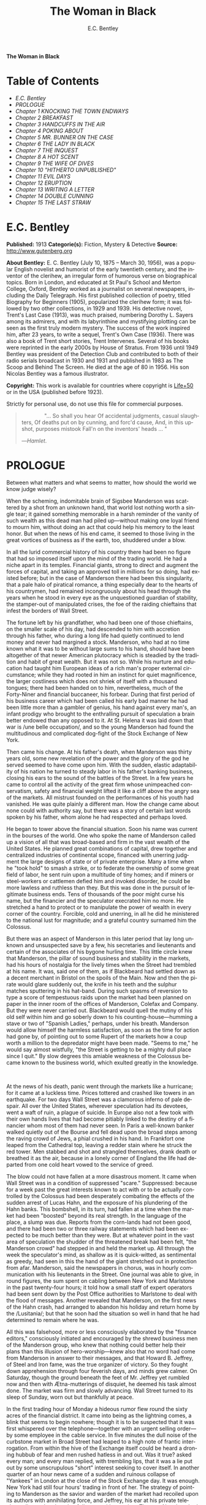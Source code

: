 # -*- mode: org -*-
# -*- coding: utf-8 -*-
#+LANGUAGE: en
#+TITLE: The Woman in Black
#+AUTHOR: E.C. Bentley

*The Woman in Black*

* Table of Contents
  -  [[E.C. Bentley][E.C. Bentley]]
  -  [[PROLOGUE][PROLOGUE]]
  -  [[Chapter 1 KNOCKING THE TOWN ENDWAYS][Chapter 1 KNOCKING THE TOWN ENDWAYS]]
  -  [[Chapter 2 BREAKFAST][Chapter 2 BREAKFAST]]
  -  [[Chapter 3 HANDCUFFS IN THE AIR][Chapter 3 HANDCUFFS IN THE AIR]]
  -  [[Chapter 4 POKING ABOUT][Chapter 4 POKING ABOUT]]
  -  [[Chapter 5 MR. BUNNER ON THE CASE][Chapter 5 MR. BUNNER ON THE CASE]]
  -  [[Chapter 6 THE LADY IN BLACK][Chapter 6 THE LADY IN BLACK]]
  -  [[Chapter 7 THE INQUEST][Chapter 7 THE INQUEST]]
  -  [[Chapter 8 A HOT SCENT][Chapter 8 A HOT SCENT]]
  -  [[Chapter 9 THE WIFE OF DIVES][Chapter 9 THE WIFE OF DIVES]]
  -  [[Chapter 10 "HITHERTO UNPUBLISHED"][Chapter 10 "HITHERTO UNPUBLISHED"]]
  -  [[Chapter 11 EVIL DAYS][Chapter 11 EVIL DAYS]]
  -  [[Chapter 12 ERUPTION][Chapter 12 ERUPTION]]
  -  [[Chapter 13 WRITING A LETTER][Chapter 13 WRITING A LETTER]]
  -  [[Chapter 14 DOUBLE CUNNING][Chapter 14 DOUBLE CUNNING]]
  -  [[Chapter 15 THE LAST STRAW][Chapter 15 THE LAST STRAW]]

* E.C. Bentley

  *Published:* 1913
  *Categorie(s):* Fiction, Mystery & Detective
  *Source:* http://www.gutenberg.org

  *About Bentley:*
  E. C. Bentley (July 10, 1875 -- March 30, 1956), was a popular English
  novelist and humorist of the early twentieth century, and the inventor
  of the clerihew, an irregular form of humorous verse on biographical
  topics. Born in London, and educated at St Paul's School and Merton
  College, Oxford, Bentley worked as a journalist on several newspapers,
  including the Daily Telegraph. His first published collection of poetry,
  titled Biography for Beginners (1905), popularized the clerihew form; it
  was followed by two other collections, in 1929 and 1939. His detective
  novel, Trent's Last Case (1913), was much praised, numbering Dorothy L.
  Sayers among its admirers, and with its labyrinthine and mystifying
  plotting can be seen as the first truly modern mystery. The success of
  the work inspired him, after 23 years, to write a sequel, Trent's Own
  Case (1936). There was also a book of Trent short stories, Trent
  Intervenes. Several of his books were reprinted in the early 2000s by
  House of Stratus. From 1936 until 1949 Bentley was president of the
  Detection Club and contributed to both of their radio serials broadcast
  in 1930 and 1931 and published in 1983 as The Scoop and Behind The
  Screen. He died at the age of 80 in 1956. His son Nicolas Bentley was a
  famous illustrator.

  *Copyright:* This work is available for countries where copyright is [[http://en.wikisource.org/wiki/Help:Public_domain#Copyright_terms_by_country][Life+50]] or in the USA (published before 1923).

  Strictly for personal use, do not use this file for commercial purposes.

  #+BEGIN_QUOTE
                 "... So shall you hear
  Of accidental judgments, casual slaughters,
  Of deaths put on by cunning, and forc'd cause,
  And, in this upshot, purposes mistook
  Fall'n on the inventors' heads ... "

  ---/Hamlet/.
  #+END_QUOTE

* PROLOGUE

  Between what matters and what seems to matter, how should the world we
  know judge wisely?

  When the scheming, indomitable brain of Sigsbee Manderson was scattered
  by a shot from an unknown hand, that world lost nothing worth a single
  tear; it gained something memorable in a harsh reminder of the vanity of
  such wealth as this dead man had piled up---without making one loyal
  friend to mourn him, without doing an act that could help his memory to
  the least honor. But when the news of his end came, it seemed to those
  living in the great vortices of business as if the earth, too, shuddered
  under a blow.

  In all the lurid commercial history of his country there had been no
  figure that had so imposed itself upon the mind of the trading world. He
  had a niche apart in its temples. Financial giants, strong to direct and
  augment the forces of capital, and taking an approved toll in millions
  for so doing, had existed before; but in the case of Manderson there had
  been this singularity, that a pale halo of piratical romance, a thing
  especially dear to the hearts of his countrymen, had remained
  incongruously about his head through the years when he stood in every
  eye as the unquestioned guardian of stability, the stamper-out of
  manipulated crises, the foe of the raiding chieftains that infest the
  borders of Wall Street.

  The fortune left by his grandfather, who had been one of those
  chieftains, on the smaller scale of his day, had descended to him with
  accretion through his father, who during a long life had quietly
  continued to lend money and never had margined a stock. Manderson, who
  had at no time known what it was to be without large sums to his hand,
  should have been altogether of that newer American plutocracy which is
  steadied by the tradition and habit of great wealth. But it was not so.
  While his nurture and education had taught him European ideas of a rich
  man's proper external circumstance; while they had rooted in him an
  instinct for quiet magnificence, the larger costliness which does not
  shriek of itself with a thousand tongues; there had been handed on to
  him, nevertheless, much of the Forty-Niner and financial buccaneer, his
  forbear. During that first period of his business career which had been
  called his early bad manner he had been little more than a gambler of
  genius, his hand against every man's, an infant prodigy who brought to
  the enthralling pursuit of speculation a brain better endowed than any
  opposed to it. At St. Helena it was laid down that war is /une belle
  occupation/, and so the young Manderson had found the multitudinous and
  complicated dog-fight of the Stock Exchange of New York.

  Then came his change. At his father's death, when Manderson was thirty
  years old, some new revelation of the power and the glory of the god he
  served seemed to have come upon him. With the sudden, elastic
  adaptability of his nation he turned to steady labor in his father's
  banking business, closing his ears to the sound of the battles of the
  Street. In a few years he came to control all the activity of the great
  firm whose unimpeached conservatism, safety and financial weight lifted
  it like a cliff above the angry sea of the markets. All mistrust founded
  on the performances of his youth had vanished. He was quite plainly a
  different man. How the change came about none could with authority say,
  but there was a story of certain last words spoken by his father, whom
  alone he had respected and perhaps loved.

  He began to tower above the financial situation. Soon his name was
  current in the bourses of the world. One who spoke the name of Manderson
  called up a vision of all that was broad-based and firm in the vast
  wealth of the United States. He planned great combinations of capital,
  drew together and centralized industries of continental scope, financed
  with unerring judgment the large designs of state or of private
  enterprise. Many a time when he "took hold" to smash a strike, or to
  federate the ownership of some great field of labor, he sent ruin upon a
  multitude of tiny homes; and if miners or steel-workers or cattlemen
  defied him and invoked disorder, he could be more lawless and ruthless
  than they. But this was done in the pursuit of legitimate business ends.
  Tens of thousands of the poor might curse his name, but the financier
  and the speculator execrated him no more. He stretched a hand to protect
  or to manipulate the power of wealth in every corner of the country.
  Forcible, cold and unerring, in all he did he ministered to the national
  lust for magnitude; and a grateful country surnamed him the Colossus.

  But there was an aspect of Manderson in this later period that lay long
  unknown and unsuspected save by a few, his secretaries and lieutenants
  and certain of the associates of his bygone hurling time. This little
  circle knew that Manderson, the pillar of sound business and stability
  in the markets, had his hours of nostalgia for the lively times when the
  Street had trembled at his name. It was, said one of them, as if
  Blackbeard had settled down as a decent merchant in Bristol on the
  spoils of the Main. Now and then the pirate would glare suddenly out,
  the knife in his teeth and the sulphur matches sputtering in his
  hat-band. During such spasms of reversion to type a score of tempestuous
  raids upon the market had been planned on paper in the inner room of the
  offices of Manderson, Colefax and Company. But they were never carried
  out. Blackbeard would quell the mutiny of his old self within him and go
  soberly down to his counting-house---humming a stave or two of "Spanish
  Ladies," perhaps, under his breath. Manderson would allow himself the
  harmless satisfaction, as soon as the time for action had gone by, of
  pointing out to some Rupert of the markets how a coup worth a million to
  the depredator might have been made. "Seems to me," he would say almost
  wistfully, "the Street is getting to be a mighty dull place since I
  quit." By slow degrees this amiable weakness of the Colossus became
  known to the business world, which exulted greatly in the knowledge.

   

  At the news of his death, panic went through the markets like a
  hurricane; for it came at a luckless time. Prices tottered and crashed
  like towers in an earthquake. For two days Wall Street was a clamorous
  inferno of pale despair. All over the United States, wherever
  speculation had its devotees, went a waft of ruin, a plague of suicide.
  In Europe also not a few took with their own hands lives that had become
  pitiably linked to the destiny of a financier whom most of them had
  never seen. In Paris a well-known banker walked quietly out of the
  Bourse and fell dead upon the broad steps among the raving crowd of
  Jews, a phial crushed in his hand. In Frankfort one leaped from the
  Cathedral top, leaving a redder stain where he struck the red tower. Men
  stabbed and shot and strangled themselves, drank death or breathed it as
  the air, because in a lonely corner of England the life had departed
  from one cold heart vowed to the service of greed.

  The blow could not have fallen at a more disastrous moment. It came when
  Wall Street was in a condition of suppressed "scare." Suppressed:
  because for a week past the great interests known to act with or to be
  actually controlled by the Colossus had been desperately combating the
  effects of the sudden arrest of Lucas Hahn, and the exposure of his
  plundering of the Hahn banks. This bombshell, in its turn, had fallen at
  a time when the market had been "boosted" beyond its real strength. In
  the language of the place, a slump was due. Reports from the corn-lands
  had not been good, and there had been two or three railway statements
  which had been expected to be much better than they were. But at
  whatever point in the vast area of speculation the shudder of the
  threatened break had been felt, "the Manderson crowd" had stepped in and
  held the market up. All through the week the speculator's mind, as
  shallow as it is quick-witted, as sentimental as greedy, had seen in
  this the hand of the giant stretched out in protection from afar.
  Manderson, said the newspapers in chorus, was in hourly communication
  with his lieutenants in the Street. One journal was able to give, in
  round figures, the sum spent on cabling between New York and Marlstone
  in the past twenty-four hours; it told how a small staff of expert
  operators had been sent down by the Post Office authorities to Marlstone
  to deal with the flood of messages. Another revealed that Manderson, on
  the first news of the Hahn crash, had arranged to abandon his holiday
  and return home by the /Lusitania/; but that he soon had the situation
  so well in hand that he had determined to remain where he was.

  All this was falsehood, more or less consciously elaborated by the
  "finance editors," consciously initiated and encouraged by the shrewd
  business men of the Manderson group, who knew that nothing could better
  help their plans than this illusion of hero-worship---knew also that no
  word had come from Manderson in answer to their messages, and that
  Howard B. Jeffrey, of Steel and Iron fame, was the true organizer of
  victory. So they fought down apprehension through four feverish days,
  and minds grew calmer. On Saturday, though the ground beneath the feet
  of Mr. Jeffrey yet rumbled now and then with Ætna-mutterings of
  disquiet, he deemed his task almost done. The market was firm and slowly
  advancing. Wall Street turned to its sleep of Sunday, worn out but
  thankfully at peace.

  In the first trading hour of Monday a hideous rumor flew round the sixty
  acres of the financial district. It came into being as the lightning
  comes, a blink that seems to begin nowhere; though it is to be suspected
  that it was first whispered over the telephone---together with an urgent
  selling order---by some employee in the cable service. In five minutes
  the dull noise of the curbstone market in Broad Street had leaped to a
  high note of frantic interrogation. From within the hive of the Exchange
  itself could be heard a droning hubbub of fear and men rushed hatless in
  and out. Was it true? asked every man; and every man replied, with
  trembling lips, that it was a lie put out by some unscrupulous "short"
  interest seeking to cover itself. In another quarter of an hour news
  came of a sudden and ruinous collapse of "Yankees" in London at the
  close of the Stock Exchange day. It was enough. New York had still four
  hours' trading in front of her. The strategy of pointing to Manderson as
  the savior and warden of the market had recoiled upon its authors with
  annihilating force, and Jeffrey, his ear at his private telephone,
  listened to the tale of disaster with a set jaw. The new Napoleon had
  lost his Marengo. He saw the whole financial landscape sliding and
  falling into chaos before him. In half an hour the news of the finding
  of Manderson's body, with the inevitable rumor that it was suicide, was
  printing in a dozen newspaper offices; but before a copy reached Wall
  Street the tornado of the panic was in full fury, and Howard B. Jeffrey
  and his collaborators were whirled away like leaves before its breath.

   

  All this sprang out of nothing.

  Nothing in the texture of the general life had changed. The corn had not
  ceased to ripen in the sun. The rivers bore their barges and gave power
  to a myriad engines. The flocks fattened on the pastures, the herds were
  unnumbered. Men labored everywhere in the various servitudes to which
  they were born, and chafed not more than usual in their bonds. Bellona
  tossed and murmured as ever, yet still slept her uneasy sleep. To all
  mankind save a million or two of half-crazed gamblers, blind to all
  reality, the death of Manderson meant nothing; the life and work of the
  world went on. Weeks before he died strong hands had been in control of
  every wire in the huge network of commerce and industry that he had
  supervised. Before his corpse was buried his countrymen had made a
  strange discovery: that the existence of the potent engine of monopoly
  that went by the name of Sigsbee Manderson had not been a condition of
  even material prosperity. The panic blew itself out in two days, the
  pieces were picked up, the bankrupts withdrew out of sight; the market
  "recovered a normal tone."

  While the brief delirium was yet subsiding there broke out a domestic
  scandal in England that suddenly fixed the attention of two continents.
  Next morning the Chicago Limited was wrecked, and the same day a notable
  politician was shot down in cold blood by his wife's brother in the
  streets of New Orleans. Within a week of its arising "the Manderson
  story," to the trained sense of editors throughout the Union, was
  "cold." The tide of American visitors pouring through Europe made eddies
  round the memorial or statue of many a man who had died in poverty; and
  never thought of their most famous plutocrat. Like the poet who died in
  Rome, so young and poor, a hundred years ago, he was buried far away
  from his own land; but for all the men and women of Manderson's people
  who flock round the tomb of Keats in the cemetery under the Monte
  Testaccio, there is not one, nor ever will be, to stand in reverence by
  the rich man's grave beside the little church of Marlstone.

* Chapter 1 KNOCKING THE TOWN ENDWAYS

  In the only comfortably furnished room in the offices of the Record,
  the telephone on Sir James Molloy's table buzzed. Sir James made a
  motion with his pen, and Mr. Silver, his secretary, left his work and
  came over to the instrument.

  "Who is that?" he said. "Who?... I can't hear you ... Oh, it's Mr.
  Bunner, is it? Yes, but ... I know, but he's fearfully busy this
  afternoon. Can't you ... Oh, really? Well, in that case---just hold on,
  will you?"

  He placed the receiver before Sir James. "It's Calvin Bunner, Sigsbee
  Manderson's right hand man," he said concisely. "He insists on speaking
  to you personally. Says it is the gravest piece of news. He is talking
  from the house down by Bishopsbridge, so it will be necessary to speak
  clearly."

  Sir James looked at the telephone, not affectionately, and took up the
  receiver. "Well?" he said in his strong voice; and listened. "Yes," he
  said. The next moment Mr. Silver, eagerly watching him, saw a look of
  amazement and horror. "Good God," murmured Sir James. Clutching the
  instrument, he slowly rose to his feet, still bending ear intently. At
  intervals he repeated, "Yes." Presently, as he listened, he glanced at
  the clock, and spoke quickly to Mr. Silver over the top of the
  transmitter. "Go and hunt up Figgis and young Williams. Hurry!" Mr.
  Silver darted from the room.

  The great journalist was a tall, strong, clever Irishman of fifty, swart
  and black-mustached, a man of untiring business energy, well known in
  the world, which he understood very thoroughly, and played upon with the
  half-cynical competence of his race. Yet was he without a touch of the
  charlatan: he made no mysteries, and no pretenses of knowledge, and he
  saw instantly through these in others. In his handsome, well-bred,
  well-dressed appearance there was something a little sinister when anger
  or intense occupation put its imprint about his eyes and brow; but when
  his generous nature was under no restraint he was the most cordial of
  men. He was managing director of the company which owned that most
  powerful morning paper, the /Record/, and also that most indispensable
  evening paper, the /Sun/, which had its offices on the other side of the
  street. He was moreover editor-in-chief of the /Record/, to which he had
  in the course of years attached the most variously capable personnel in
  the country. It was a maxim of his that where you could not get gifts,
  you must do the best you could with solid merit; and he employed a great
  deal of both. He was respected by his staff as few are respected in a
  profession not favorable to the growth of the sentiment of reverence.

  "You're sure that's all?" asked Sir James, after a few minutes of
  earnest listening and questioning. "And how long has this been known?...
  Yes, of course, the police are; but the servants? Surely it's all over
  the place down there by now... . Well, we'll have a try... . Look here,
  Bunner, I'm infinitely obliged to you about this. I owe you a good turn.
  You know I mean what I say. Come and see me the first day you get to
  town... . All right, that's understood. Now I must act on your news.
  Good-by."

  Sir James hung up the receiver, and seized a railway time-table from the
  rack before him. After a rapid consultation of this oracle, he flung it
  down with a forcible word as Mr. Silver hurried into the room, followed
  by a hard-featured man with spectacles, and a youth with an alert eye.

  "I want you to jot down some facts, Figgis," said Sir James, banishing
  all signs of agitation and speaking with a rapid calmness. "When you
  have them, put them into shape just as quick you can for a special
  edition of the /Sun/." The hard-featured man nodded and glanced at the
  clock, which pointed to a few minutes past three; he pulled out a
  notebook and drew a chair up to the big writing-table. "Silver," Sir
  James went on, "go and tell Jones to wire our local correspondent very
  urgently, to drop everything and get down to Marlstone at once. He is
  not to say why in the telegram. There must not be an unnecessary word
  about this news until the /Sun/ is on the streets with it---you all
  understand. Williams, cut across the way and tell Mr. Anthony to hold
  himself ready for a two-column opening that will knock the town endways.
  Just tell him that he must take all measures and precautions for a
  scoop. Say that Figgis will be over in five minutes with the facts, and
  that he had better let him write up the story in his private room. As
  you go, ask Miss Morgan to see me here at once and tell the telephone
  people to see if they can get Mr. Trent on the wire for me. After seeing
  Mr. Anthony, return here and stand by." The alert-eyed young man
  vanished like a spirit.

  Sir James turned instantly to Mr. Figgis, whose pencil was poised over
  the paper. "Sigsbee Manderson has been murdered," he began quickly and
  clearly, pacing the floor with his hands behind him. Mr. Figgis
  scratched down a line of shorthand with as much emotion as if he had
  been told that the day was fine---the pose of his craft. "He and his
  wife and two secretaries have been for the past fortnight at the house
  called White Gables, at Marlstone, near Bishopsbridge. He bought it four
  years ago. He and Mrs. Manderson have since spent a part of each summer
  there. Last night he went to bed about half-past eleven, just as usual.
  No one knows when he got up and left the house. He was not missed until
  this morning. About ten o'clock his body was found by a gardener. It was
  lying by a shed in the grounds. He was shot in the head, through the
  left eye. Death must have been instantaneous. The body was not robbed,
  but there were marks on the wrists which pointed to a struggle having
  taken place. Dr. Stock, of Marlstone, was at once sent for, and will
  conduct the post-mortem examination. The police from Bishopsbridge, who
  were soon on the spot, are reticent, but it is believed that they are
  quite without a clue to the identity of the murderer. There you are,
  Figgis. Mr. Anthony is expecting you. Now I must telephone him and
  arrange things."

  Mr. Figgis looked up. "One of the ablest detectives at Scotland Yard,"
  he suggested, "has been put in charge of the case. It's a safe
  statement."

  "If you like," said Sir James.

  "And Mrs. Manderson? Was she there?"

  "Yes. What about her?"

  "Prostrated by the shock," hinted the reporter, "and sees nobody. Human
  interest."

  "I wouldn't put that in, Mr. Figgis," said a quiet voice. It belonged to
  Miss Morgan, a pale, graceful woman, who had silently made her
  appearance while the dictation was going on. "I have seen Mrs.
  Manderson," she proceeded, turning to Sir James. "She looks quite
  healthy and intelligent. Has her husband been murdered? I don't think
  the shock would prostrate her. She is more likely to be doing all she
  can to help the police."

  "Something in your own style, then, Miss Morgan," he said with a
  momentary smile. Her imperturbable efficiency was an office proverb.
  "Cut it out, Figgis. Off you go! Now, madam, I expect you know what I
  want."

  "Our Manderson biography happens to be well up-to-date," replied Miss
  Morgan, drooping her dark eye-lashes as she considered the position. "I
  was looking over it only a few months ago. It is practically ready for
  to-morrow's paper. I should think the /Sun/ had better use the sketch of
  his life they had about two years ago, when he went to Berlin and
  settled the potash difficulty. I remember it was a very good sketch, and
  they won't be able to carry much more than that. As for our paper, of
  course we have a great quantity of cuttings, mostly rubbish. The
  sub-editors shall have them as soon as they come in. Then we have two
  very good portraits that are our own property; the best is a drawing Mr.
  Trent made when they were both on the same ship somewhere. It is better
  than any of the photographs; but you say the public prefers a bad
  photograph to a good drawing. I will send them down to you at once, and
  you can choose. As far as I can see, the /Record/ is well ahead of the
  situation, except that you will not be able to get a special man down
  there in time to be of any use for to-morrow's paper."

  Sir James sighed deeply. "What are we good for, anyhow?" he inquired
  dejectedly of Mr. Silver, who had returned to his desk. "She even knows
  Bradshaw by heart."

  Miss Morgan adjusted her cuffs with an air of patience. "Is there
  anything else?" she asked, as the telephone bell rang.

  "Yes, one thing," replied Sir James as he took up the receiver. "I want
  you to make a bad mistake some time, Miss Morgan; an everlasting
  bloomer---just to put us in countenance." She permitted herself the
  fraction of what would have been a charming smile as she went out.

  "Anthony?" asked Sir James; and was at once deep in consultation with
  the editor on the other side of the road. He seldom entered
  the /Sun/ building in person: the atmosphere of an evening paper, he
  would say, was all very well if you liked that kind of thing. Mr.
  Anthony, the Murat of Fleet Street, who delighted in riding the
  whirlwind and fighting a tumultuous battle against time, would say the
  same of a morning paper.

  It was some five minutes later that a uniformed boy came in to say that
  Mr. Trent was on the wire. Sir James abruptly closed his talk with Mr.
  Anthony. "They can put him through at once," he said to the boy.

  "Hullo!" he cried into the telephone after a few moments. A voice in the
  instrument replied: "Hullo be blowed! What do you want?"

  "This is Molloy," said Sir James.

  "I know it is," the voice said. "This is Trent. He is in the middle of
  painting a picture, and he has been interrupted at a critical moment.
  Well, I hope it's something important, that's all!"

  "Trent," said Sir James impressively, "it is important. I want you to do
  some work for us."

  "Some play, you mean," replied the voice. "Believe me, I don't want a
  holiday. The working fit is very strong. I am doing some really decent
  things. Why can't you leave a man alone?"

  "Something very serious has happened."

  "What?"

  "Sigsbee Manderson has been murdered---shot through the brain---and they
  don't know who has done it. They found the body this morning. It
  happened at his place near Bishopsbridge." Sir James proceeded to tell
  his hearer, briefly and clearly, the facts that he had communicated to
  Mr. Figgis. "What do you think of it?" he ended.

  A considering grunt was the only answer.

  "Come now!" urged Sir James.

  "Tempter!"

  "You will go down?"

  There was a brief pause. "Are you there?" said Sir James.

  "Look here, Molloy," the voice broke out querulously, "the thing may be
  a case for me, or it may not. We can't possibly tell. It may be a
  mystery: it may be as simple as bread and cheese. The body not being
  robbed looks interesting, but he may have been outed by some wretched
  tramp whom he found sleeping in the grounds and tried to kick out. It's
  the sort of thing he would do. Such a murderer might easily have sense
  enough to know that to leave the money and valuables was the safest
  thing. I tell you frankly, I wouldn't have a hand in hanging a poor
  devil who had let daylight into a man like Sig Manderson as a measure of
  social protest."

  Sir James smiled at the telephone: a smile of success. "Come, my boy,
  you're getting feeble. Admit you want to go and have a look at the case.
  You know you do. If it's anything you don't want to handle, you're free
  to drop it. By the bye, where are you?"

  "I am blown along a wandering wind," replied the voice irresolutely,
  "and hollow, hollow, hollow all delight."

  "Can you get here within an hour?" persisted Sir James.

  "I suppose I can," the voice grumbled. "How much time have I?"

  "Good man! Well, there's time enough---that's just the worst of it. I've
  got to depend on our local correspondent for to-night. The only good
  train of the day went half an hour ago. The next is a slow one, leaving
  Paddington at midnight. You could have the Buster, if you like"---Sir
  James referred to a very fast motor-car of his---"but you wouldn't get
  down in time to do anything to-night."

  "And I'd miss my sleep. No, thanks. The train for me. I am quite fond of
  railway-traveling, you know; I have a gift for it. I am the stoker and
  the stoked, I am the song the porter sings."

  "What's that you say?"

  "It doesn't matter," said the voice sadly. "I say," it continued, "will
  your people look out a hotel near the scene of action, and telegraph for
  a room?"

  "At once," said Sir James. "Come here as soon as you can!" He replaced
  the receiver. As he turned to his papers again a shrill outcry burst
  forth in the street below. He walked to the open window. A band of
  excited boys was rushing down the steps of the Sun building and up the
  narrow thoroughfare toward Fleet Street. Each carried a bundle of
  newspapers and a large broadsheet with the simple legend:

  #+BEGIN_QUOTE
  MURDER OF SIGSBEE MANDERSON
  #+END_QUOTE

  Sir James smiled and rattled the money in his pockets cheerfully.

  "It makes a good bill," he observed to Mr. Silver, who stood at his
  elbow.

  Such was Manderson's epitaph.

* Chapter 2 BREAKFAST

  At about eight o'clock in the morning of the following day Mr. Nathaniel
  Burton Cupples stood on the veranda of the hotel at Marlstone. He was
  thinking about breakfast. In his case the colloquialism must be taken
  literally; he really was thinking about breakfast, as he thought about
  every conscious act of his life when time allowed deliberation. He
  reflected that on the preceding day the excitement and activity
  following upon the discovery of the corpse had disorganized his appetite
  and led to his taking considerably less nourishment than usual. This
  morning he was very hungry, having already been up and about for an
  hour; and he decided to allow himself a third piece of toast and an
  additional egg; the rest as usual. The remaining deficit must be made up
  at luncheon; but that could be gone into later.

  So much being determined, Mr. Cupples applied himself to the enjoyment
  of the view for a few minutes before ordering his meal. With a
  connoisseur's eye he explored the beauty of the rugged coast, where a
  great pierced rock rose from a glassy sea, and the ordered loveliness of
  the vast tilted levels of pasture and tillage and woodland that sloped
  gently up from the cliffs toward the distant moor. Mr. Cupples delighted
  in landscape.

  He was a man of middle height and spare figure, nearly sixty years old,
  by constitution rather delicate in health, but wiry and active for his
  age. A sparse and straggling beard and mustache did not conceal a thin
  but kindly mouth; his eyes were keen and pleasant; his sharp nose and
  narrow jaw gave him very much the air of a priest, and this impression
  was helped by his commonplace dark clothes and soft black hat. He was a
  man of unusually conscientious, industrious and orderly mind, with
  little imagination. His father's household had been used to recruit its
  domestic establishment by means of advertisements in which it was
  truthfully described as a serious family. From that fortress of gloom he
  had escaped with two saintly gifts somehow unspoiled: an inexhaustible
  kindness of heart and a capacity for innocent gaiety which owed nothing
  to humor. In an earlier day and with a clerical training he might have
  risen to the scarlet hat. He was, in fact, a highly regarded member of
  the London Positivist Society, a retired banker, a widower without
  children. His austere but not unhappy life was spent largely among books
  and in museums; his profound and patiently accumulated knowledge of a
  number of curiously disconnected subjects which had stirred his interest
  at different times had given him a place in the quiet, half-lit world of
  professors and curators and devotees of research; at their amiable,
  unconvivial dinner-parties he was most himself. His favorite author was
  Montaigne.

  Just as Mr. Cupples was finishing his meal at a little table on the
  veranda, a big motor-car turned into the drive before the hotel. "Who is
  this?" he inquired of the waiter. "Id is der manager," said the young
  man listlessly. "He have been to meed a gendleman by der train."

  The car drew up and the porter hurried from the entrance. Mr. Cupples
  uttered an exclamation of pleasure as a long, loosely-built man, much
  younger than himself, stepped from the car and mounted the veranda,
  flinging his hat on a chair. His high-boned Quixotic face wore a
  pleasant smile, his rough tweed clothes, his hair and short mustache
  were tolerably untidy.

  "Cupples, by all that's miraculous!" cried the man, pouncing upon Mr.
  Cupples before he could rise, and seizing his outstretched hand in a
  hard grip. "My luck is serving me to-day," the newcomer went on
  spasmodically. "This is the second slice within an hour. How are you, my
  best of friends? And why are you here? Why sit'st thou by that ruined
  breakfast? Dost thou its former pride recall, or ponder how it passed
  away? I /am/ glad to see you!"

  "I was half expecting you, Trent," Mr. Cupples replied, his face
  wreathed in smiles. "You are looking splendid, my dear fellow. I will
  tell you all about it. But you cannot have had your own breakfast yet.
  Will you have it at my table here?"

  "Rather!" said the man. "An enormous great breakfast, too---with refined
  conversation and tears of recognition never dry. Will you get young
  Siegfried to lay a place for me while I go and wash? I sha'n't be three
  minutes." He disappeared into the hotel, and Mr. Cupples, after a
  moment's thought, went to the telephone in the porter's office.

  He returned to find his friend already seated, pouring out tea, and
  showing an unaffected interest in the choice of food. "I expect this to
  be a hard day for me," he said, with the curious jerky utterance which
  seemed to be his habit. "I sha'n't eat again till the evening, very
  likely. You guess why I'm here, don't you?"

  "Undoubtedly," said Mr. Cupples. "You have come down to write about the
  murder."

  "That is rather a colorless way of stating it," Trent replied, as he
  dissected a sole. "I should prefer to put it that I have come down in
  the character of avenger of blood, to hunt down the guilty and vindicate
  the honor of society. That is my line of business. Families waited on at
  their private residences. I say, Cupples, I have made a good beginning
  already. Wait a bit, and I'll tell you." There was a silence, during
  which the newcomer ate swiftly and abstractedly, while Mr. Cupples
  looked on happily.

  "Your manager here," said the tall man at last, "is a fellow of
  remarkable judgment. He is an admirer of mine. He knows more about my
  best cases than I do myself. The /Record/ wired last night to say I was
  coming, and when I got out of the train at seven o'clock this morning,
  there he was waiting for me with a motor-car the size of a haystack. He
  is beside himself with joy at having me here. It is fame." He drank a
  cup of tea and continued: "Almost his first words were to ask me if I
  would like to see the body of the murdered man---if so, he thought he
  could manage it for me. He is as keen as a razor. The body lies in Dr.
  Stock's surgery, you know, down in the village, exactly as it was when
  found. It's to be post-mortem'd this morning, by the way, so I was only
  just in time. Well, he ran me down here to the doctor's, giving me full
  particulars about the case all the way. I was pretty well /au fait/ by
  the time we arrived. I suppose the manager of a place like this has some
  sort of a pull with the doctor. Anyhow, he made no difficulties, nor did
  the constable on duty, though he was careful to insist on my not giving
  him away in the paper."

  "I saw the body before it was removed," remarked Mr. Cupples. "I should
  not have said there was anything remarkable about it, except that the
  shot in the eye had scarcely disfigured the face at all, and caused
  scarcely any effusion of blood, apparently. The wrists were scratched
  and bruised. I expect that, with your trained faculties, you were able
  to remark other details of a suggestive nature."

  "Other details, certainly; but I don't know that they suggest anything.
  They are merely odd. Take the wrists, for instance. How is it you could
  see bruises and scratches on them? I dare say you saw something of
  Manderson down here before the murder?"

  "Certainly," Mr. Cupples said.

  "Well, did you ever see his wrists?"

  Mr. Cupples reflected. "No. Now you raise the point, I am reminded that
  when I interviewed Manderson here he was wearing stiff cuffs, coming
  well down over his hands."

  "He always did," said Trent. "My friend the manager says so. I pointed
  out to him the fact you didn't observe, that there were no cuffs
  visible, and that they had indeed been dragged up inside the
  coat-sleeves, as yours would be if you hurried into a coat without
  pulling your cuffs down. That was why you saw his wrists."

  "Well, I call that suggestive," observed Mr. Cupples mildly. "You might
  infer, perhaps, that when he got up he hurried over his dressing."

  "Yes, but did he? The manager said just what you say. 'He was always a
  bit of a swell in his dress,' he told me, and he drew the inference that
  when Manderson got up in that mysterious way, before the house was
  stirring, and went out into the grounds, he was in a great hurry. 'Look
  at his shoes,' he said to me: 'Mr. Manderson was always specially neat
  about his foot-wear. But those shoe-laces were tied in a hurry.' I
  agreed. 'And he left his false teeth in his room,' said the manager.
  'Doesn't /that/ prove he was flustered and hurried?' I allowed that it
  looked like it. But I said, 'Look here: if he was so very much pressed,
  why did he part his hair so carefully? That parting is a work of art.
  Why did he put on so much?---for he had on a complete out-fit of
  underclothing, studs in his shirt, sock-suspenders, a watch and chain,
  money and keys and things in his pockets.' That's what I said to the
  manager. He couldn't find an explanation. Can you?"

  Mr. Cupples considered. "Those facts might suggest that he was hurried
  only at the end of his dressing. Coat and shoes would come last."

  "But not false teeth. You ask anybody who wears them. And besides, I'm
  told he hadn't washed at all on getting up, which in a neat man looks
  like his being in a violent hurry from the beginning. And here's another
  thing. One of his waistcoat pockets was lined with wash-leather for the
  reception of his gold watch. But he had put his watch into the pocket on
  the other side. Anybody who has settled habits can see how odd that is.
  The fact is, there are signs of great agitation and haste, and there are
  signs of exactly the opposite. For the present I am not guessing. I must
  reconnoiter the ground first, if I can manage to get the right side of
  the people of the house." Trent applied himself again to his breakfast.

  Mr. Cupples smiled at him benevolently. "That is precisely the point,"
  he said, "on which I can be of some assistance to you." Trent glanced up
  in surprise. "I told you I half expected you. I will explain the
  situation. Mrs. Manderson, who is my niece---"

  "What!" Trent laid down his knife and fork. "Cupples, you are jesting
  with me."

  "I am perfectly serious, Trent, really," returned Mr. Cupples earnestly.
  "Her father, John Peter Domecq, was my wife's brother. I never mentioned
  my niece or her marriage to you before, I suppose. To tell the truth, it
  has always been a painful subject to me, and I have avoided discussing
  it with anybody. To return to what I was about to say: last night, when
  I was over at the house---by the way, you can see it from here. You
  passed it in the car." He indicated a red roof among poplars some three
  hundred yards away, the only building in sight that stood separate from
  the tiny village in the gap below them.

  "Certainly I did," said Trent. "The manager told me all about it, among
  other things, as he drove me in from Bishopsbridge."

  "Other people here have heard of you and your performances," Mr. Cupples
  went on. "As I was saying, when I was over there last night, Mr. Bunner,
  who is one of Manderson's two secretaries, expressed a hope that
  the /Record/ would send you down to deal with the case, as the police
  seemed quite at a loss. He mentioned one or two of your past successes,
  and Mabel---my niece---was interested when I told her afterwards. She is
  bearing up wonderfully well, Trent; she has remarkable fortitude of
  character. She said she remembered reading your articles about the
  Abinger case. She has a great horror of the newspaper side of this sad
  business, and she had entreated me to do anything I could to keep
  journalists away from the place---I'm sure you can understand her
  feeling, Trent; it isn't really any reflection on that profession. But
  she said you appeared to have great powers as a detective, and she would
  not stand in the way of anything that might clear up the crime. Then I
  told her you were a personal friend of mine, and gave you a good
  character for tact and consideration of others' feelings; and it ended
  in her saying that if you should come, she would like you to be helped
  in every way."

  Trent leaned across the table and shook Mr. Cupples by the hand in
  silence. Mr. Cupples, much delighted with the way things were turning
  out, resumed:

  "I spoke to my niece on the telephone only just now, and she is glad you
  are here. She asks me to say that you may make any inquiries you like,
  and she puts the house and grounds at your disposal. She had rather not
  see you herself; she is keeping to her own sitting-room. She has already
  been interviewed by a detective officer who is there, and feels unequal
  to any more. She adds that she does not believe she could say anything
  that would be of the smallest use. The two secretaries and Martin, the
  butler (who is a most intelligent man) could tell you all you want to
  know, she thinks."

  Trent finished his breakfast with a thoughtful brow. He filled a pipe
  slowly, and seated himself on the rail of the veranda. "Cupples," he
  said quietly, "is there anything about this business that you know and
  would rather not tell me?"

  Mr. Cupples gave a slight start, and turned an astonished gaze on the
  questioner. "What do you mean?" he said.

  "I mean about the Mandersons. Look here! shall I tell you a thing that
  strikes me about this affair at the very beginning? Here's a man
  suddenly and violently killed; and nobody's heart seems to be broken
  about it, to say the least. The manager of this hotel spoke to me about
  him as coolly as if he'd never set eyes on him, though I understand
  they've been neighbors every summer for some years. Then you talk about
  the thing in the coldest of blood. And Mrs. Manderson---well, you won't
  mind my saying that I have heard of women being more cut up about their
  husbands being murdered than she seems to be. Is there something in
  this, Cupples, or is it my fancy? Was there something queer about
  Manderson? I traveled on the same boat with him once, but never spoke to
  him. I only know his public character, which was repulsive enough. You
  see, this may have a bearing on the case; that's the only reason why I
  ask."

  Mr. Cupples took time for thought. He fingered his sparse beard and
  looked out over the sea. At last he turned to Trent. "I see no reason,"
  he said, "why I shouldn't tell you as between ourselves, my dear fellow.
  I need not say that this must not be referred to, however distantly. The
  truth is that nobody really liked Manderson; and I think those who were
  nearest to him liked him least."

  "Why?" the other interjected.

  "Most people found a difficulty in explaining why. In trying to account
  to myself for my own sensations, I could only put it that one felt in
  the man a complete absence of the sympathetic faculty. There was nothing
  outwardly repellent about him. He was not ill-mannered, or vicious, or
  dull---indeed, he could be remarkably interesting. But I received the
  impression that there could be no human creature whom he would not
  sacrifice in the pursuit of his schemes, in his task of imposing himself
  and his will upon the world. Perhaps that was fanciful, but I think not
  altogether so. However, the point is that Mabel, I am sorry to say, was
  very unhappy. I am nearly twice your age, my dear boy, though you always
  so kindly try to make me feel as if we were contemporaries---I am
  getting to be an old man, and a great many people have been good enough
  to confide their matrimonial troubles to me; but I never knew another
  case like my niece's and her husband's. I have known her since she was a
  baby, Trent, and I know---you understand, I think, that I do not employ
  that word lightly---I /know/ that she is as amiable and honorable a
  woman, to say nothing of her other good gifts, as any man could wish.
  But Manderson, for some time past, had made her miserable."

  "What did he do?" asked Trent, as Mr. Cupples paused.

  "When I put that question to Mabel, her words were that he seemed to
  nurse a perpetual grievance. He maintained a distance between them, and
  he would say nothing. I don't know how it began or what was behind it;
  and all she would tell me on that point was that he had no cause in the
  world for his attitude. I think she knew what was in his mind, whatever
  it was; but she is full of pride. This seems to have gone on for months.
  At last, a week ago, she wrote to me. I am the only near relative she
  has. Her mother died when she was a child; and after John Peter died, I
  was something like a father to her until she married---that was five
  years ago. She asked me to come and help her, and I came at once. That
  is why I am here now."

  Mr. Cupples paused and drank some tea. Trent smoked and stared out at
  the hot June landscape.

  "I would not go to White Gables," Mr. Cupples resumed. "You know my
  views, I think, upon the economic constitution of society, and the
  proper relationship of the capitalist to the employee, and you know, no
  doubt, what use that person made of his vast economic power upon several
  very notorious occasions. I refer especially to the trouble in the
  Pennsylvania coal fields, three years ago. I regarded him, apart from
  all personal dislike, in the light of a criminal and a disgrace to
  society. I came to this hotel, and I saw my niece here. She told me what
  I have more briefly told you. She said that the worry and the
  humiliation of it, and the strain of trying to keep up appearances
  before the world, were telling upon her, and she asked for my advice. I
  said I thought she should face him and demand an explanation of his way
  of treating her. But she would not do that. She had always taken the
  line of affecting not to notice the change in his demeanor, and nothing,
  I knew, would persuade her to admit to him that she was injured, once
  pride had led her into that course. Life is quite full, my dear Trent,"
  said Mr. Cupples with a sigh, "of these obstinate silences and
  cultivated misunderstandings."

  "Did she love him?" Trent inquired abruptly. Mr. Cupples did not reply
  at once. "Had she any love left for him?" Trent amended.

  Mr. Cupples played with his teaspoon. "I am bound to say," he answered
  slowly, "that I think not. But you must not misunderstand the woman,
  Trent. No power on earth would have persuaded her to admit that to any
  one---even to herself, perhaps---so long as she considered herself bound
  to him. And I gather that, apart from this mysterious sulking of late,
  he had always been considerate and generous."

  "You were saying that she refused to have it out with him."

  "She did," replied Mr. Cupples. "And I knew by experience that it was
  quite useless to attempt to move a Domecq where the sense of dignity was
  involved. So I thought it over carefully, and next day I watched my
  opportunity and met Manderson as he passed by this hotel. I asked him to
  favor me with a few minutes' conversation, and he stepped inside the
  gate down there. We had held no communication of any kind since my
  niece's marriage, but he remembered me, of course. I put the matter to
  him at once and quite definitely. I told him what Mabel had confided to
  me. I said that I would neither approve nor condemn her action in
  bringing me into the business, but that she was suffering, and I
  considered it my right to ask how he could justify himself in placing
  her in such a position."

  "And how did he take that?" said Trent, smiling secretly at the
  landscape. The picture of this mildest of men calling the formidable
  Manderson to account pleased him.

  "Not very well," Mr. Cupples replied sadly. "In fact, far from well. I
  can tell you almost exactly what he said---it wasn't much. He said, 'See
  here, Cupples, you don't want to butt in. My wife can look after
  herself. I've found that out, along with other things.' He was perfectly
  quiet---you know he was said never to lose control of himself---though
  there was a light in his eyes that would have frightened a man who was
  in the wrong, I dare say. But I had been thoroughly roused by his last
  remark, and the tone of it, which I cannot reproduce. You see," said Mr.
  Cupples simply, "I love my niece. She is the only child that there has
  been in our---in my house. Moreover, my wife brought her up as a girl,
  and any reflection on Mabel I could not help feeling, in the heat of the
  moment, as an indirect reflection upon one who is gone."

  "You turned upon him," suggested Trent in a low tone. "You asked him to
  explain his words."

  "That is precisely what I did," said Mr. Cupples. "For a moment he only
  stared at me, and I could see a vein on his forehead swelling---an
  unpleasant sight. Then he said quite quietly: 'This thing has gone far
  enough, I guess,' and turned to go."

  "Did he mean your interview?" Trent asked thoughtfully.

  "From the words alone you would think so," Mr. Cupples answered. "But
  the way in which he uttered them gave me a strange and very apprehensive
  feeling. I received the impression that the man had formed some sinister
  resolve. But I regret to say I had lost the power of dispassionate
  thought. I fell into a great rage"---Mr. Cupples' tone was mildly
  apologetic---"and said a number of foolish things. I reminded him that
  the law allowed a measure of freedom to wives who received intolerable
  treatment. I made some utterly irrelevant references to his public
  record, and expressed the view that such men as he were unfit to live. I
  said these things, and others as ill-considered, under the eyes, and
  very possibly within earshot, of half a dozen persons sitting on this
  veranda. I noticed them, in spite of my agitation, looking at me as I
  walked up to the hotel again after relieving my mind---for it
  undoubtedly did relieve it," sighed Mr. Cupples, lying back in his
  chair.

  "And Manderson? Did he say no more?"

  "Not a word. He listened to me with his eyes on my face, as quiet as
  before. When I stopped he smiled very slightly, and at once turned away
  and strolled through the gate, making for White Gables."

  "And this happened---?"

  "On the Sunday morning."

  "Then I suppose you never saw him alive again?"

  "No," said Mr. Cupples. "Or rather, yes---once. It was later in the day,
  on the golf-course. But I did not speak to him. And next morning he was
  found dead."

  The two regarded each other in silence for a few moments. A party of
  guests who had been bathing came up the steps and seated themselves,
  with much chattering, at a table near them. The waiter approached. Mr.
  Cupples rose, and taking Trent's arm led him to a long tennis-lawn at
  the side of the hotel.

  "I have a reason for telling you all this," began Mr. Cupples as they
  paced slowly up and down.

  "Trust you for that," rejoined Trent, carefully filling his pipe again.
  He lit it, smoked a little and then said: "I'll try and guess what your
  reason is, if you like."

  Mr. Cupples' face of solemnity relaxed into a slight smile. He said
  nothing.

  "You thought it possible," said Trent meditatively, "may I say you
  thought it practically certain?---that I should find out for myself that
  there had been something deeper than a mere conjugal tiff between the
  Mandersons. You thought that my unwholesome imagination would begin at
  once to play with the idea of Mrs. Manderson having something to do with
  the crime. Rather than that I should lose myself in barren speculations
  about this, you decided to tell me exactly how matters stood, and
  incidentally to impress upon me, who know how excellent your judgment
  is, your opinion of your niece. Is that about right?"

  "It is perfectly right. Listen to me, my dear fellow," said Mr. Cupples
  earnestly, laying his hand on the other's arm. "I am going to be very
  frank. I am extremely glad that Manderson is dead. I believe him to have
  done nothing but harm in the world as an economic factor. I know that he
  was making a desert of the life of one who was like my own child to me.
  But I am under an intolerable dread of Mabel being involved in suspicion
  with regard to the murder. It is horrible to me to think of her delicacy
  and goodness being in contact, if only for a time, with the brutalities
  of the law. She is not fitted for it. It would mark her deeply. Many
  young women of twenty-five in these days could face such an ordeal, I
  suppose. I have observed a sort of imitative hardness about the products
  of the higher education of women to-day which would carry them through
  anything, perhaps. I am not prepared to say it is a bad thing in the
  conditions of feminine life prevailing at present. Mabel, however, is
  not like that. She is as unlike that as she is unlike the simpering
  misses that used to surround me as a child. She has plenty of brains;
  she is full of character; her mind and her tastes are cultivated; but it
  is all mixed up"---Mr. Cupples waved his hands in a vague
  gesture---"with ideals of refinement and reservation and womanly
  mystery. I fear she is not a child of the age. You never knew my wife,
  Trent. Mabel is my wife's child."

  The younger man bowed his head. They paced the length of the lawn before
  he asked gently: "Why did she marry him?"

  "I don't know," said Mr. Cupples briefly.

  "Admired him, I suppose," suggested Trent.

  Mr. Cupples shrugged his shoulders. "I have been told that a woman will
  usually be more or less attracted by the most successful man in her
  circle. Of course we cannot realize how a wilful, dominating personality
  like his would influence a girl whose affections were not bestowed
  elsewhere; especially if he laid himself out to win her. It is probably
  an overwhelming thing to be courted by a man whose name is known all
  over the world. She had heard of him, of course, as a financial great
  power, and she had no idea---she had lived mostly among people of
  artistic or literary propensities---how much soulless inhumanity that
  might involve. For all I know, she has no adequate idea of it to this
  day. When I first heard of the affair the mischief was done, and I knew
  better than to interpose my unsought opinions. She was of age, and there
  was absolutely nothing against him from the conventional point of view.
  Then I dare say his immense wealth would cast a spell over almost any
  woman. Mabel had some hundreds a year of her own; just enough, perhaps,
  to let her realize what millions really meant. But all this is
  conjecture. She certainly had not wanted to marry some scores of young
  fellows who, to my knowledge, had asked her; and though I don't believe,
  and never did believe, that she really loved this man of forty-five, she
  certainly did want to marry him. But if you ask me why, I can only say I
  don't know."

  Trent nodded, and after a few more paces looked at his watch. "You've
  interested me so much," he said, "that I had quite forgotten my main
  business. I mustn't waste my morning. I am going down the road to White
  Gables at once, and I dare say I shall be poking about there until
  mid-day. If you can meet me then, Cupples, I should like to talk over
  anything I find out with you, unless something detains me."

  "I am going for a walk this morning," Mr. Cupples replied. "I meant to
  have luncheon at a little inn near the golf-course, the Three Tuns. You
  had better join me there. It's further along the road, about a quarter
  of a mile beyond White Gables. You can just see the roof between those
  two trees. The food they give one there is very plain, but good."

  "So long as they have a cask of beer," said Trent, "they are all right.
  We will have bread and cheese, and oh, may Heaven our simple lives
  prevent from luxury's contagion, weak and vile! Till then, good-by." He
  strode off to recover his hat from the veranda, waved it to Mr. Cupples,
  and was gone.

  The old gentleman, seating himself in a deck-chair on the lawn, clasped
  his hands behind his head and gazed up into the speckless blue sky. "He
  is a dear fellow," he murmured. "The best of fellows. And a terribly
  acute fellow. Dear me! How curious it all is!"

* Chapter 3 HANDCUFFS IN THE AIR

  A painter and the son of a painter, Philip Trent had, while yet in his
  twenties, achieved some reputation within the world of English art.
  Moreover, his pictures sold. An original, forcible talent and a habit of
  leisurely but continuous working, broken by fits of strong creative
  enthusiasm, were at the bottom of it. His father's name had helped; a
  patrimony large enough to relieve him of the perilous imputation of
  being a struggling man had certainly not hindered. But his best aid to
  success had been an unconscious power of getting himself liked. Good
  spirits and a lively, humorous fancy will always be popular. Trent
  joined to these a genuine interest in others that gained him something
  deeper than popularity. His judgment of persons was penetrating, but its
  process was internal; no one felt on good behavior with a man who seemed
  always to be enjoying himself. Whether he was in a mood for floods of
  nonsense or applying himself vigorously to a task, his face seldom lost
  its expression of contained vivacity. Apart from a sound knowledge of
  his art and its history, his culture was large and loose, dominated by a
  love of poetry. At thirty-two he had not yet passed the age of laughter
  and adventure.

  His rise to a celebrity a hundred times greater than his proper work had
  won for him came of a momentary impulse. One day he had taken up a
  newspaper to find it chiefly concerned with a crime of a sort curiously
  rare in our country: a murder done in a railway train. The circumstances
  were puzzling; two persons were under arrest upon suspicion. Trent, to
  whom an interest in such affairs was a new sensation, heard the thing
  discussed among his friends, and set himself in a purposeless mood to
  read up the accounts given in several journals. He became intrigued; his
  imagination began to work, in a manner strange to him, upon facts; an
  excitement took hold of him such as he had only known before in his
  bursts of art-inspiration or of personal adventure. At the end of the
  day he wrote and despatched a long letter to the editor of the /Record/,
  which he chose only because it had contained the fullest and most
  intelligent version of the facts.

  In this letter he did very much what Poe had done in the case of the
  murder of Mary Rogers. With nothing but the newspapers to guide him, he
  drew attention to the significance of certain apparently negligible
  facts, and ranged the evidence in such a manner as to throw grave
  suspicion upon a man who had presented himself as a witness. Sir James
  Molloy had printed this letter in leaded type. The same evening he was
  able to announce in the /Sun/ the arrest and full confession of the
  incriminated man.

  Sir James, who knew all the worlds of London, had lost no time in making
  Trent's acquaintance. The two men got on well; for Trent possessed some
  secret of native tact which had the effect of almost abolishing
  differences of age between himself and others. The great rotary presses
  in the basement of the /Record/ building had filled him with a new
  enthusiasm: he had painted there, and Sir James had bought at sight,
  what he called a machinery-scape in the manner of Heinrich Kley.

  Then a few months later came the affair known as the Ilkley mystery. Sir
  James had invited Trent to an emollient dinner, and thereafter offered
  him what seemed to the young man a fantastically large sum for his
  temporary services as special representative of the /Record/ at Ilkley.
  "You could do it," the editor had urged. "You can write good stuff, and
  you know how to talk to people, and I can teach you all the
  technicalities of a reporter's job in half an hour. And you have a head
  for a mystery; you have imagination and cool judgment along with it.
  Think how it would feel if you pulled it off!" Trent had admitted that
  it would be rather a lark; he had smoked, frowned, and at last convinced
  himself that the only thing that held him back was fear of an unfamiliar
  task. To react against fear had become a fixed moral habit with him, and
  he had accepted Sir James's offer.

  He had pulled it off. For the second time he had given the authorities a
  start and a beating, and his name was on all tongues. He withdrew and
  painted pictures. He felt no leaning towards journalism, and Sir James,
  who knew a good deal about art, honorably refrained---as other editors
  did not---from tempting him with a good salary. But in the course of a
  few years he had applied to him perhaps thirty times for his services in
  the unraveling of similar problems at home and abroad. Sometimes Trent,
  busy with work that held him, had refused; sometimes he had been
  forestalled in the discovery of the truth. But the result of his
  irregular connection with the /Record/ had been to make his name one of
  the best-known in England. It was characteristic of him that his name
  was almost the only detail of his personality known to the public. He
  had imposed absolute silence about himself upon the Molloy papers; and
  the others were not going to advertise one of Sir James's men.

  The Manderson case, he told himself as he walked rapidly up the sloping
  road to White Gables, might turn out to be terribly simple. Cupples was
  a wise old boy, but it was probably impossible for him to have an
  impartial opinion about his niece. Yet it was true that the manager of
  the hotel, who had spoken of her beauty in terms that aroused his
  attention, had spoken even more emphatically of her goodness. Not an
  artist in words, the manager had yet conveyed a very definite idea to
  Trent's mind. "There isn't a child about here that don't brighten up at
  the sound of her voice," he had said, "nor yet a grown-up, for the
  matter of that. Everybody used to look forward to her coming over in the
  summer. I don't mean that she's one of those women that are all kind
  heart and nothing else. There's backbone with it, if you know what I
  mean---pluck---any amount of go. There's nobody in Marlstone that isn't
  sorry for the lady in her trouble---not but what some of us may think
  she's lucky at the last of it." Trent wanted very much to meet Mrs.
  Manderson.

  He could see now, beyond a spacious lawn and shrubbery, the front of the
  two-storied house of dull red brick, with the pair of great gables from
  which it had its name. He had had but a glimpse of it from the car that
  morning. A modern house, he saw; perhaps ten years old. The place was
  beautifully kept, with that air of opulent peace that clothes even the
  smallest houses of the well-to-do in an English country-side. Before it,
  beyond the road, the rich meadow-land ran down to the edge of the
  cliffs; behind it a woody landscape stretched away across a broad vale
  to the moors. That such a place could be the scene of a crime of
  violence seemed fantastic; it lay so quiet and well-ordered, so eloquent
  of disciplined service and gentle living. Yet there beyond the house,
  and near the hedge that rose between the garden and the hot, white road,
  stood the gardener's tool-shed, by which the body had been found, lying
  tumbled against the wooden wall.

  Trent walked past the gate of the drive and along the road until he was
  opposite this shed. Some forty yards further along, the road turned
  sharply away from the house, to run between thick plantations; and just
  before this turn the grounds of the house ended, with a small white gate
  at the angle of the boundary hedge. He approached this gate, which was
  plainly for the use of gardeners and the service of the establishment;
  it swung easily on its hinges, and he passed slowly up a path that led
  towards the back of the house between the outer hedge and a tall wall of
  rhododendrons. Through a gap in this wall a track led him to the little
  neatly-built erection of wood, which stood among trees that faced a
  corner of the front. The body had lain on the side away from the house;
  a servant, he thought, looking out of the nearer windows in the earlier
  hours of the day before, might have glanced unseeing at the hut, as she
  wondered what it could be like to be as rich as Manderson.

  He examined the place carefully, and ransacked the hut within, but he
  could note no more than the trodden appearance of the uncut grass where
  the body had lain. Crouching low, with keen eyes and feeling fingers, he
  searched the ground minutely over a wide area; but the search was
  fruitless.

  It was interrupted by the sound---the first he had heard from the
  house---of the closing of the front door. Trent unbent his long legs and
  stepped to the edge of the drive. A man was walking quickly away from
  the house in the direction of the great gate.

  At the noise of a footstep on the gravel, the man wheeled with nervous
  swiftness and looked earnestly at Trent. The sudden sight of his face
  was almost terrible, so white and worn it was. Yet it was a young man's
  face. There was not a wrinkle about the haggard blue eyes, for all their
  tale of strain and desperate fatigue. As the two approached each other,
  Trent noted with admiration the man's breadth of shoulder and lithe,
  strong figure. In his carriage, inelastic as weariness had made it, in
  his handsome, regular features, in his short, smooth yellow hair and in
  his voice as he addressed Trent, the influence of a special sort of
  training was confessed. "Oxford was your playground, I think, my young
  friend," said Trent to himself.

  "If you are Mr. Trent," said the young man pleasantly, "you are
  expected. Mr. Cupples 'phoned from the hotel. My name is Marlowe."

  "You were secretary to Mr. Manderson, I believe," said Trent. He was
  much inclined to like young Mr. Marlowe. Though he seemed so near a
  physical break-down, he gave out none the less that air of clean living
  and inward health that is the peculiar glory of his social type at his
  years. But there was something in the tired eyes that was a challenge to
  Trent's penetration; an habitual expression, as he took it to be, of
  meditating and weighing things not present to their sight. It was a look
  too intelligent, too steady and purposeful, to be called dreamy. Trent
  thought he had seen such a look before somewhere. He went on to say: "It
  is a terrible business for all of you. I fear it has upset you
  completely, Mr. Marlowe."

  "A little limp, that's all," replied the young man wearily. "I was
  driving the car all Sunday night and most of yesterday, and I didn't
  sleep last night, after hearing the news---who would? But I have an
  appointment now, Mr. Trent, down at the doctor's---arranging about the
  inquest. I expect it'll be to-morrow. If you will go up to the house and
  ask for Mr. Bunner, you'll find him expecting you; he will tell you all
  about things and show you round. He's the other secretary; an American,
  and the best of fellows; he'll look after you. There's a detective here,
  by the way; Inspector Murch, from Scotland Yard. He came yesterday."

  "Murch!" Trent exclaimed. "But he and I are old friends. How under the
  sun did he get here so soon?"

  "I have no idea," Mr. Marlowe answered. "But he was here last evening,
  before I got back from Southampton, interviewing everybody, and he's
  been about here since eight this morning. He's in the library
  now---that's where the open French window is that you see at the end of
  the house there. Perhaps you would like to step down there and talk
  about things."

  "I think I will," said Trent. Mr. Marlowe nodded and went on his way.
  The thick turf of the lawn round which the drive took its circular sweep
  made Trent's footsteps as noiseless as a cat's. In a few moments he was
  looking in through the open leaves of the window at the southward end of
  the house, considering with a smile a very broad back and a bent head
  covered with short grizzled hair. The man within was stooping over a
  number of papers laid out on the table.

  "'Twas ever thus," said Trent in a melancholy tone, at the first sound
  of which the man within turned round with startling swiftness. "From
  childhood's hour I've seen my fondest hopes decay. I did think I was
  ahead of Scotland Yard this time, and now here is the largest officer in
  the entire Metropolitan force already occupying the position."

  The detective smiled grimly and came to the window. "I was expecting
  you, Mr. Trent," he said. "This is the sort of case that you like."

  "Since my tastes were being considered," Trent replied, stepping into
  the room, "I wish they had followed up the idea by keeping my hated
  rival out of the business. You have got a long start, too---I know all
  about it." His eyes began to wander round the room. "How did you manage
  it? You are a quick mover, I know; the dun deer's hide on fleeter foot
  was never tied; but I don't see how you got here in time to be at work
  yesterday evening. Has Scotland Yard secretly started an aviation corps?
  Or is it in league with the infernal powers? In either case the Home
  Secretary should be called upon to make a statement."

  "It's simpler than that," said Mr. Murch with professional stolidity. "I
  happened to be on leave with the Missus at Halvey, which is only twelve
  mile or so along the coast. As soon as our people there heard of the
  murder they told me. I wired to the Chief, and was put in charge of the
  case at once. I bicycled over yesterday evening, and have been at it
  since then."

  "Arising out of that reply," said Trent inattentively, "how is Mrs.
  Inspector Murch?"

  "Never better, thank you," answered the inspector, "and frequently
  speaks of you and the games you used to have with our kids. But you'll
  excuse me saying, Mr. Trent, that you needn't trouble to talk your
  nonsense to me while you're using your eyes. I know your ways by now. I
  understand you've fallen on your feet as usual, and have the lady's
  permission to go over the place and make inquiries."

  "Such is the fact," said Trent. "I am going to cut you out again,
  Inspector. I owe you one for beating me over the Abinger case, you old
  fox. But if you really mean that you're not inclined for the social
  amenities just now, let us leave compliments and talk business." He
  stepped to the table, glanced through the papers arranged there in
  order, and then turned to the open roll-top desk. He looked into the
  drawers swiftly. "I see this has been cleared out. Well now, inspector,
  I suppose we play the game as before."

  Trent had found himself on several occasions in the past thrown into the
  company of Inspector Murch, who stood high in the councils of the
  Criminal Investigation Department. He was a quiet, tactful and very
  shrewd officer, a man of great courage, with a vivid history in
  connection with the more dangerous class of criminals. His humanity was
  as broad as his frame, which was large even for a policeman. Trent and
  he, through some obscure working of sympathy, had appreciated one
  another from the beginning, and had formed one of those curious
  friendships with which it was the younger man's delight to adorn his
  experience. The inspector would talk more freely to him than to any one,
  under the rose, and they would discuss details and possibilities of
  every case, to their mutual enlightenment. There were necessarily rules
  and limits. It was understood between them that Trent made no
  journalistic use of any point that could only have come to him from an
  official source. Each of them, moreover, for the honor and prestige of
  the institution he represented, openly reserved the right to withhold
  from the other any discovery or inspiration that might come to him which
  he considered vital to the solution of the difficulty. Trent had
  insisted on carefully formulating these principles of what he called
  detective sportsmanship. Mr. Murch, who loved a contest, and who only
  stood to gain by his association with the keen intelligence of the
  other, entered very heartily into "the game." In these strivings for the
  credit of the press and of the police, victory sometimes attended the
  experience and method of the officer, sometimes the quicker brain and
  livelier imagination of Trent, his gift of instinctively recognizing the
  significant through all disguises.

  The inspector, then, replied to Trent's last words with cordial
  agreement. Leaning on either side of the French window, with the deep
  peace and hazy splendor of the summer landscape before them, they
  reviewed the case.

   

  Trent had taken out a thin notebook, and as they talked he began to
  make, with light, sure touches, a rough sketch plan of the room. It was
  a thing he did habitually on such occasions, and often quite idly, but
  now and then the habit had served him to good purpose.

  This was a large, light apartment at the corner of the house, with
  generous window-space in two walls. A broad table stood in the middle.
  As one entered by the window the roll-top desk stood just to the left of
  it against the wall. The inner door was in the wall to the left, at the
  farther end of the room; and was faced by a broad window divided into
  openings of the casement type. A beautifully carved old corner-cupboard
  rose high against the wall beyond the door, and another cupboard filled
  a recess beside the fireplace. Some colored prints of Harunobu, with
  which Trent promised himself a better acquaintance, hung on what little
  wall-space was unoccupied by books. These had a very uninspiring
  appearance of having been bought by the yard and never taken from their
  shelves. Bound with a sober luxury, the great English novelists,
  essayists, historians and poets stood ranged like an army struck dead in
  its ranks. There were a few chairs made, like the cupboard and table, of
  old carved oak; a modern arm-chair and a swivel office-chair before the
  desk. The room looked costly but very bare. Almost the only portable
  objects were a great porcelain bowl of a wonderful blue on the table, a
  clock and some cigar boxes on the mantel-shelf, and a movable telephone
  standard on the top of the desk.

   

  "Seen the body?" inquired the inspector.

  Trent nodded. "And the place where it lay," he said.

  "First impressions of this case rather puzzle me," said the inspector.
  "From what I heard at Halvey I guessed it might be common robbery and
  murder by some tramp, though such a thing is very far from common in
  these parts. But as soon as I began my inquiries I came on some curious
  points, which by this time I dare say you've noted for yourself. The man
  is shot in his own grounds, quite near the house, to begin with. Yet
  there's not the slightest trace of any attempt at burglary. And the body
  wasn't robbed. In fact, it would be as plain a case of suicide as you
  could wish to see, if it wasn't for certain facts. Here's another thing:
  for a month or so past, they tell me, Manderson had been in a queer
  state of mind. I expect you know already that he and his wife had some
  trouble between them. The servants had noticed a change in his manner to
  her for a long time, and for the past week he had scarcely spoken to
  her. They say he was a changed man, moody and silent---whether on
  account of that or something else. The lady's maid says he looked as if
  something was going to arrive. It's always easy to remember that people
  looked like that, after something has happened to them. Still, that's
  what they say. There you are again, then: suicide! Now, why wasn't it
  suicide, Mr. Trent?"

  "The facts, so far as I know them, are really all against it," Trent
  replied, sitting on the threshold of the window and clasping his knees.
  "First, of course, no weapon is to be found. I've searched, and you've
  searched, and there's no trace of any firearm anywhere within a stone's
  throw of where the body lay. Second, the marks on the wrists, flesh
  scratches and bruises, which we can only assume to have been done in a
  struggle with somebody. Third, who ever heard of anybody shooting
  himself in the eye? Then I heard from the manager of the hotel here
  another fact, which strikes me as the most curious detail in this
  affair. Manderson had dressed himself fully before going out there, but
  he forgot his false teeth. Now how could a suicide who dressed himself
  to make a decent appearance as a corpse forget his teeth?"

  "That last argument hadn't struck me," admitted Mr. Murch. "There's
  something in it. But on the strength of the other points, which had
  occurred to me, I am not considering suicide. I have been looking about
  for ideas in this house, this morning. I expect you were thinking of
  doing the same."

  "That is so. It is a case for ideas, it seems to me. Come, Murch, let us
  make an effort; let us bend our spirits to a temper of general
  suspicion. Let us suspect everybody in the house, to begin with. Listen:
  I will tell you whom I suspect. I suspect Mrs. Manderson, of course. I
  also suspect both the secretaries---I hear there are two, and I hardly
  know which of them I regard as more thoroughly open to suspicion. I
  suspect the butler and the lady's maid. I suspect the other domestics,
  and especially do I suspect the boot-boy. By the way, what domestics are
  there? I have more than enough suspicion to go round, whatever the size
  of the establishment; but as a matter of curiosity I should like to
  know."

  "All very well to laugh," replied the inspector, "but at the first stage
  of affairs it's the only safe principle, and you know that as well as I
  do, Mr. Trent. However, I've seen enough of the people here, last night
  and to-day, to put a few of them out of my mind for the present at
  least. You will form your own conclusions. As for the establishment,
  there's the butler and lady's maid, cook and three other maids, one a
  young girl. One chauffeur, who's away with a broken wrist. No boy."

  "What about the gardener? You say nothing about that shadowy and
  sinister figure, the gardener. You are keeping him in the background,
  Murch. Out with him!"

  "The garden is attended to by a man in the village, who comes twice a
  week. I've talked to him. He was here last on Friday."

  "Then I suspect him all the more," said Trent. "And now as to the house
  itself. What I propose to do, to begin with, is to sniff about a little
  in this room, where I am told Manderson spent a great deal of his time,
  and in his bedroom; especially the bedroom. But since we're in this
  room, let's start here. You seem to be at the same stage of the inquiry.
  Perhaps you've done the bedroom already?"

  The inspector nodded. "I've been through Manderson's and his wife's.
  Nothing to be got there, I think. Very simple and bare, no signs of any
  sort---that /I/ could see. Seems to have insisted on the simple life,
  does Manderson. Never employed a valet. The room's almost like a cell,
  except for the clothes and shoes. You'll find it all exactly as I found
  it; and they tell me that's exactly as Manderson left it at we don't
  know what o'clock yesterday morning. Opens into Mrs. Manderson's
  bedroom---not much of the cell about that, I can tell you. I should say
  the lady was as fond of pretty things as most. But she cleared out of it
  on the morning of the discovery---told the maid she could never sleep in
  a room opening into her murdered husband's room. Very natural feeling in
  a woman, Mr. Trent. She's camping out, so to say, in one of the spare
  bedrooms now."

  "Come, my friend," Trent was saying to himself, as he made a few notes
  in his little book. "Have you got your eye on Mrs. Manderson? Or haven't
  you? I know that colorless tone of the inspectorial voice. I wish I had
  seen her. Either you've got something against her and you don't want me
  to get hold of it; or else you've made up your mind she's innocent, but
  have no objection to my wasting my time over her. Well, it's all in the
  game; which begins to look extremely interesting as we go on." To Mr.
  Murch he said aloud: "Well, I'll draw the bedroom later on. What about
  this?"

  "They call it the library," said the inspector. "Manderson used to do
  his writing and that in here; passed most of the time he spent indoors
  here. Since he and his wife ceased to hit it off together, he had taken
  to spending his evenings alone, and when at this house he always spent
  'em in here. He was last seen alive, as far as the servants are
  concerned, in this room."

  Trent rose and glanced again through the papers set out on the table.
  "Business letters and documents, mostly," said Mr. Murch. "Reports,
  prospectuses, and that. A few letters on private matters, nothing in
  them that I can see. The American secretary---Bunner his name is, and a
  queerer card I never saw turned---he's been through this desk with me
  this morning. He had got it into his head that Manderson had been
  receiving threatening letters, and that the murder was the outcome of
  that. But there's no trace of any such thing; and we looked at every
  blessed paper. The only unusual things we found were some packets of
  bank-notes to a very considerable amount, and a couple of little bags of
  unset diamonds. I asked Mr. Bunner to put them in a safer place. It
  appears that Manderson had begun buying diamonds lately as a
  speculation---it was a new game to him, the secretary said, and it
  seemed to amuse him."

  "What about these secretaries?" Trent inquired. "I met one called
  Marlowe just now outside; a nice-looking chap with singular eyes,
  unquestionably English. The other, it seems, is an American. What did
  Manderson want with an English secretary?"

  "Mr. Marlowe explained to me how that was. The American was his
  right-hand business man, one of his office staff, who never left him.
  Mr. Marlowe had nothing to do with Manderson's business as a financier,
  knew nothing of it. His job was to look after Manderson's horses and
  motors and yacht and sporting arrangements and that---make himself
  generally useful, as you might say. He had the spending of a lot of
  money, I should think. The other was confined entirely to the office
  affairs, and I dare say he had his hands full. As for his being English,
  it was just a fad of Manderson's to have an English secretary. He'd had
  several before Mr. Marlowe."

  "He showed his taste," observed Trent. "It might be more than
  interesting, don't you think, to be minister to the pleasures of a
  modern plutocrat with a large P? Only they say that Manderson's were
  exclusively of an innocent kind. Certainly Marlowe gives me the
  impression that he would be weak in the part of Petronius. But to return
  to the matter in hand." He looked at his notes. "You said just now that
  he was last seen alive here, 'so far as the servants were concerned.'
  That meant---?"

  "He had a conversation with his wife on going to bed. But for that, the
  man-servant, Martin by name, last saw him in this room. I had his story
  last night, and very glad he was to tell it. An affair like this is meat
  and drink to the servants of the house."

  Trent considered for some moments, gazing through the open window over
  the sun-flooded slopes. "Would it bore you to hear what he has to say
  again?" he asked at length. For reply, Mr. Murch rang the bell. A spare,
  clean-shaven, middle-aged man, having the servant's manner in its most
  distinguished form, answered it.

  "This is Mr. Trent, who is authorized by Mrs. Manderson to go over the
  house and make inquiries," explained the detective. "He would like to
  hear your story." Martin bowed distantly. He recognized Trent for a
  gentleman. Time would show whether he was what Martin called a gentleman
  in every sense of the word.

  "I observed you approaching the house, sir," said Martin with impassive
  courtesy. He spoke with a slow and measured utterance. "My instructions
  are to assist you in every possible way. Should you wish me to recall
  the circumstances of Sunday night?"

  "Please," said Trent with ponderous gravity. Martin's style was making
  clamorous appeal to his sense of comedy. He banished with an effort all
  vivacity of expression from his face.

  "I last saw Mr. Manderson---"

  "No, not that yet," Trent checked him quietly. "Tell me all you saw of
  him that evening---after dinner, say. Try to recollect every little
  detail."

  "After dinner, sir?---yes. I remember that after dinner Mr. Manderson
  and Mr. Marlowe walked up and down the path through the orchard,
  talking. If you ask me for details, it struck me they were talking about
  something important, because I heard Mr. Manderson say something when
  they came in through the back entrance. He said, as near as I can
  remember: 'If Harris is there, every minute is of importance. You want
  to start right away. And not a word to a soul.' Mr. Marlowe answered:
  'Very well. I will just change out of these clothes and then I'm
  ready'---or words to that effect. I heard this plainly as they passed
  the window of my pantry. Then Mr. Marlowe went up to his bedroom and Mr.
  Manderson entered the library and rang for me. He handed me some letters
  for the postman in the morning and directed me to sit up, as Mr. Marlowe
  had persuaded him to go for a drive in the car by moonlight."

  "That was curious," remarked Trent.

  "I thought so, sir. But I recollected what I had heard about 'not a word
  to a soul,' and I concluded that this about a moonlight drive was
  intended to mislead."

  "What time was this?"

  "It would be about ten, sir, I should say. After speaking to me, Mr.
  Manderson waited until Mr. Marlowe had come down and brought round the
  car. He then went into the drawing-room, where Mrs. Manderson was."

  "Did that strike you as curious?"

  Martin looked down his nose. "If you ask me the question, sir," he said
  with reserve, "I had not known him enter that room since we came here
  this year. He preferred to sit in the library in the evenings. That
  evening he only remained with Mrs. Manderson for a few minutes. Then he
  and Mr. Marlowe started immediately."

  "You saw them start?"

  "Yes, sir. They took the direction of Bishopsbridge."

  "And you saw Mr. Manderson again later?"

  "After an hour or thereabouts, sir, in the library. That would have been
  about a quarter past eleven, I should say; I had noticed eleven striking
  from the church. I may say I am peculiarly quick of hearing, sir."

  "Mr. Manderson had rung the bell for you, I suppose. Yes? And what
  passed when you answered it?"

  "Mr. Manderson had put out the decanter of whisky and a syphon and
  glass, sir, from the cupboard where he kept them---"

  Trent held up his hand. "While we are on that point, Martin, I want to
  ask you plainly, did Mr. Manderson drink very much? You understand this
  is not impertinent curiosity on my part. I want you to tell me because
  it may possibly help in the clearing up of this case."

  "Perfectly, sir," replied Martin gravely. "I have no hesitation in
  telling you what I have already told the inspector. Mr. Manderson was,
  considering his position in life, a remarkably abstemious man. In my
  four years of service with him I never knew anything of an alcoholic
  nature pass his lips except a glass or two of wine at dinner, very
  rarely a little at luncheon, and from time to time a whisky-and-soda
  before going to bed. He never seemed to form a habit of it. Often I used
  to find his glass in the morning with only a little soda water in it;
  sometimes he would have been having whisky with it, but never much. He
  never was particular about his drinks; ordinary soda was what he
  preferred, though I had ventured to suggest some of the natural
  minerals, having personally acquired a taste for them in my previous
  service. He used to keep them in the cupboard here because he had a
  great dislike of being waited on more than was necessary. It was an
  understood thing that I never came near him after dinner unless sent
  for. And when he sent for anything, he liked it brought quick, and to be
  left alone again at once. He hated to be asked if he required anything
  more. Amazingly simple in his tastes, sir, Mr. Manderson was."

  "Very well; and he rang for you that night about a quarter past eleven.
  Now can you remember exactly what he said?"

  "I think I can tell you with some approach to accuracy, sir. It was not
  much. First he asked me if Mr. Bunner had gone to bed, and I replied
  that he had been gone up some time. He then said that he wanted someone
  to sit up until twelve-thirty, in case an important message should come
  by telephone, and that Mr. Marlowe having gone to Southampton for him in
  the motor, he wished me to do this, and that I was to take down the
  message if it came, and not disturb him. He also ordered a fresh syphon
  of soda-water. I believe that was all, sir."

  "You noticed nothing unusual about him, I suppose."

  "No, sir, nothing unusual. When I answered the ring, he was seated at
  the desk listening at the telephone, waiting for a number, as I
  supposed. He gave his orders and went on listening at the same time.
  When I returned with the syphon he was engaged in conversation over the
  wire."

  "Do you remember anything of what he was saying?"

  "Very little, sir; it was something about somebody being at some
  hotel---of no interest to me. I was only in the room just time enough to
  place the syphon on the table and withdraw. As I closed the door he was
  saying: 'You're sure he isn't in the hotel?' or words to that effect."

  "And that was the last you saw and heard of him alive?"

  "No, sir. A little later, at half-past eleven, when I had settled down
  in my pantry with the door ajar, and a book to pass the time, I heard
  Mr. Manderson go upstairs to bed. I immediately went to close the
  library window, and slipped the lock of the front door. I did not hear
  anything more."

  Trent considered. "I suppose you didn't doze at all," he said
  tentatively, "while you were sitting up waiting for the telephone
  message."

  "Oh, no, sir! I am always very wakeful about that time. I'm a bad
  sleeper, especially in the neighborhood of the sea, and I generally read
  in bed until somewhere about midnight."

  "And did any message come?"

  "No, sir."

  "No. And I suppose you sleep with your window open, these warm nights."

  "It is never closed at night, sir."

  Trent added a last note; then he looked thoughtfully through those he
  had taken. He rose and paced up and down the room for some moments with
  a downcast eye. At length he paused opposite Martin. "It all seems
  perfectly ordinary and simple," he said. "I just want to get a few
  details clear. You went to shut the windows in the library before going
  to bed. Which windows?"

  "The French window, sir. It had been open all day. The windows opposite
  the door were seldom opened."

  "And what about the curtains? I am wondering whether anyone outside the
  house could have seen into the room."

  "Easily, sir, I should say, if he had got into the grounds on that side.
  The curtains were never drawn in the hot weather. Mr. Manderson would
  often sit right in the doorway at nights, smoking and looking out into
  the darkness. But nobody could have seen him who had any business to be
  there."

  "I see. And now tell me this. Your hearing is very acute, you say, and
  you heard Mr. Manderson enter the house when he came in after dinner
  from the garden. Did you hear him re-enter it after returning from the
  motor-drive?"

  Martin paused. "Now you mention it, sir, I remember that I did not. His
  ringing the bell in this room was the first I knew of his being back. I
  should have heard him come in, if he had come in by the front. I should
  have heard the door go. But he must have come in by the window." The man
  reflected for a moment, then added: "As a general rule, Mr. Manderson
  would come in by the front, hang up his hat and coat in the hall, and
  pass down the hall into the study. It seems likely to me that he was in
  a great hurry to use the telephone, and so went straight across the lawn
  to the window---he was like that, sir, when there was anything important
  to be done. He had on his hat, now I remember, and had thrown his
  great-coat over the end of the table. He gave his order very sharp, too,
  as he always did when busy. A very precipitate man indeed, was Mr.
  Manderson; a hustler, as they say."

  "Ah! He appeared to be busy. But didn't you say just now that you
  noticed nothing unusual about him?"

  A melancholy smile flitted momentarily over Martin's face. "That
  observation shows that you did not know Mr. Manderson, sir, if you will
  pardon my saying so. His being like that was nothing unusual; quite the
  contrary. It took me long enough to get used to it. Either he would be
  sitting quite still and smoking a cigar, thinking or reading, or else he
  would be writing, dictating, and sending off wires all at the same time,
  till it almost made one dizzy to see it, sometimes for an hour or more
  at a stretch. As for being in a hurry over a telephone message, I may
  say it wasn't in him to be anything else."

  Trent turned to the inspector, who met his eye with a look of answering
  intelligence. Not sorry to show his understanding of the line of inquiry
  opened by Trent, Mr. Murch for the first time put a question:

  "Then you left him telephoning by the open window, with the lights on,
  and the drinks on the table; is that it?"

  "That is so, Mr. Murch." The delicacy of the change in Martin's manner
  when called upon to answer the detective momentarily distracted Trent's
  appreciative mind. But the big man's next question brought it back to
  the problem at once.

  "About those drinks. You say Mr. Manderson often took no whisky before
  going to bed. Did he have any that night?"

  "I could not say. The room was put to rights in the morning by one of
  the maids, and the glass washed, I presume, as usual. I know that the
  decanter was nearly full that evening; I had refilled it a few days
  before, and I glanced at it when I brought the fresh syphon, just out of
  habit, to make sure there was a decent-looking amount."

  The inspector went to the tall corner-cupboard and opened it. He took
  out a decanter of cut glass, and set it on the table before Martin. "Was
  it fuller than that?" he asked quietly. "That's how I found it this
  morning." The decanter was more than half empty.

  For the first time Martin's self-possession wavered. He took up the
  decanter quickly, tilted it before his eyes, and then stared amazedly at
  the others. He said slowly: "There's not much short of half a bottle
  gone out of this since I last set eyes on it---and that was Sunday
  night."

  "Nobody in the house, I suppose---" suggested Trent discreetly.

  "Out of the question," replied Martin briefly. Then he added: "I beg
  pardon, sir, but this is a most extraordinary thing to me. Such a thing
  never happened in all my experience of Mr. Manderson. As for the
  women-servants, they never touch anything. I can answer for it; and as
  for me, when I want a drink I can help myself without going to the
  decanters." He took up the decanter again, and aimlessly renewed his
  observation of the contents, while the inspector eyed him with a look of
  serene satisfaction, as a master contemplates his handiwork.

  Trent turned to a fresh page of his notebook, and tapped it thoughtfully
  with his pencil. Then he looked up and said: "I suppose Mr. Manderson
  had dressed for dinner that night."

  "Certainly, sir. He had on a suit with a dress-jacket, what he used to
  refer to as a Tuxedo, which he usually wore when dining at home or
  informally."

  "And he was dressed like that when you saw him last?"

  "All but the jacket, sir. When he spent the evening in the library, as
  usually happened, he would change it for an old shooting-jacket after
  dinner, a light-colored tweed, a little too loud in pattern for English
  tastes, perhaps. He had it on when I saw him last. It used to hang in
  this cupboard here"---Martin opened the door of it as he spoke---"along
  with Mr. Manderson's fishing-rods and such things, so that he could slip
  it on after dinner without going upstairs."

  "Leaving the dinner-jacket in the cupboard?"

  "Yes, sir. The housemaid used to take it upstairs in the morning."

  "In the morning," Trent repeated slowly. "And now that we are speaking
  of the morning, will you tell me exactly what you know about that. I
  understand that Mr. Manderson was not missed until the body was found
  about ten o'clock."

  "That is so, sir. Mr. Manderson would never be called, or have anything
  brought to him in the morning. He occupied a separate bedroom. Usually
  he would get up about eight and go round to the bathroom, and he would
  come down some time before nine. But often he would sleep till nine or
  ten o'clock. Mrs. Manderson was always called at seven. The maid would
  take in tea to her. Yesterday morning Mrs. Manderson took breakfast
  about eight in her sitting-room as usual, and everyone supposed that Mr.
  Manderson was still in bed and asleep when Evans came rushing up to the
  house with the shocking intelligence."

  "I see," said Trent. "And now another thing. You say you slipped the
  lock of the front door before going to bed. Was that all the locking-up
  you did?"

  "To the front-door, sir, yes; I slipped the lock. No more is considered
  necessary in these parts. But I had locked both the doors at the back,
  and seen to the fastenings of all the windows on the ground-floor. In
  the morning everything was as I had left it."

  "As you had left it. Now here is another point---the last, I think. Were
  the clothes in which the body was found the clothes that Mr. Manderson
  would naturally have worn that day?"

  Martin rubbed his chin. "You remind me how surprised I was when I first
  set eyes on the body, sir. At first I couldn't make out what was unusual
  about the clothes, and then I saw what it was. The collar was a shape of
  collar Mr. Manderson never wore except with evening dress. Then I found
  that he had put on all the same things that he had worn the night
  before---large-fronted shirt and all---except just the coat and
  waistcoat and trousers, and the brown shoes and blue tie. As for the
  suit, it was one of half a dozen he might have worn. But for him to have
  simply put on all the rest just because they were there, instead of
  getting out the kind of shirt and things he always wore by day---well,
  sir, it was unprecedented. It shows, like some other things, what a
  hurry he must have been in when getting up."

  "Of course," said Trent. "Well, I think that's all I wanted to know. You
  have put everything with admirable clearness, Martin. If we want to ask
  any more questions later on, I suppose you will be somewhere about."

  "I shall be at your disposal, sir." Martin bowed and went out quietly.

  Trent flung himself into the arm-chair and exhaled a long breath.
  "Martin is a great creature," he said. "He is far, far better than a
  play. There is none like him, none---nor will be when our summers have
  deceased. Straight, too: not an atom of harm in dear old Martin. Do you
  know, Murch, you are wrong in suspecting that man."

  "I never said a word about suspecting him." The inspector was taken
  aback. "/You/ know, Mr. Trent, he would never have told his story like
  that if he thought I suspected him."

  "I dare say he doesn't think so. He is a wonderful creature, a great
  artist; but in spite of that he is not at all a sensitive type. It has
  never occurred to his mind that you, Murch, could suspect him, Martin,
  the complete, the accomplished. But I know it. You must understand,
  inspector, that I have made a special study of the psychology of
  officers of the law. It is a grossly neglected branch of knowledge. They
  are far more interesting than criminals, and not nearly so easy. All the
  time I was questioning him I saw handcuffs in your eye. Your lips were
  mutely framing the syllables of those tremendous words: 'It is my duty
  to tell you that anything you now say will be taken down and used in
  evidence against you.' Your manner would have deceived most men, but it
  could not deceive me."

  Mr. Murch laughed heartily. Trent's nonsense never made any sort of
  impression on his mind, but he took it as a mark of esteem, which indeed
  it was; so it never failed to please him. "Well, Mr. Trent," he said,
  "you're perfectly right. There's no point in denying it. I have got my
  eye on him. Not that there's anything definite; but you know, as well as
  I do, how often servants are mixed up in affairs of this kind, and this
  man is such a very quiet customer. You remember the case of Lord William
  Russell's valet, who went in as usual in the morning to draw up the
  blinds in his master's bedroom, as quiet and starchy as you please, a
  few hours after he had murdered him in his bed. I've talked to all the
  women of the house, and I don't believe there's a morsel of harm in one
  of them. But Martin's not so easy set aside. I don't like his manner; I
  believe he's hiding something. If so, I shall find it out."

  "Cease!" said Trent. "Drain not to its dregs the urn of bitter prophecy.
  Let us get back to facts. Have you, as a matter of evidence, anything at
  all to bring against Martin's story as he has told it to us?"

  "Nothing whatever at present. As for his suggestion that Manderson came
  in by way of the window after leaving Marlowe and the car, that's right
  enough, I should say. I questioned the servant who swept the room next
  morning, and she tells me there were gravelly marks near the window, on
  this plain drugget that goes round the carpet. And there's a footprint
  in this soft new gravel just outside." The inspector took a folding rule
  from his pocket and with it pointed out the traces. "One of the patent
  shoes Manderson was wearing that night exactly fits that print---you'll
  find them," he added, "on the top shelf in the bedroom, near the
  window-end, the only patents in the row. The girl who polished them in
  the morning picked them out for me."

  Trent bent down and studied the faint marks keenly. "Good!" he said.
  "You have covered a lot of ground, Murch, I must say. That was excellent
  about the whisky---you made your point finely. I felt inclined to shout
  'Encore!' It's a thing that I shall have to think over."

  "I thought you might have fitted it in already," said Mr. Murch. "Come,
  Mr. Trent, we're only at the beginning of our inquiries, but what do you
  say to this for a preliminary theory? There's a plan of burglary---say a
  couple of men in it and Martin squared. They know where the plate is,
  and all about the handy little bits of stuff in the drawing-room and
  elsewhere. They watch the house; see Manderson off to bed; Martin comes
  to shut the window, and leaves it ajar---accidentally on purpose. They
  wait till Martin goes to bed at twelve-thirty; then they just walk into
  the library, and begin to sample the whisky first thing. Now suppose
  Manderson isn't asleep, and suppose they make a noise opening the
  window, or however it might be. He hears it; thinks of burglars; gets up
  very quietly to see if anything's wrong; creeps down on them, perhaps,
  just as they're getting ready for work. They cut and run; he chases them
  down to the shed, and collars one; there's a fight; one of them loses
  his temper and his head, and makes a swinging job of it. Now, Mr. Trent,
  pick that to pieces."

  "Very well," said Trent. "Just to oblige you, Murch---especially as I
  know you don't believe a word of it. First: no traces of any kind left
  by your burglar or burglars, and the window found fastened in the
  morning---according to Martin. Not much force in that, I allow. Next:
  nobody in the house hears anything of this stampede through the library,
  nor hears any shout from Manderson either inside the house or outside.
  Next: Manderson goes down without a word to anybody, though Bunner and
  Martin are both at hand. Next: did you ever hear in your long experience
  of a householder getting up in the night to pounce on burglars, who
  dressed himself fully, with underclothing, shirt, collar and tie,
  trousers, waistcoat and coat, socks and hard leather shoes; and who gave
  the finishing touches to a somewhat dandified toilet by doing his hair
  and putting on his watch and chain? Personally, I call that
  over-dressing the part. The only decorative detail he seems to have
  forgotten is his teeth."

  The inspector leaned forward thinking, his large hands clasped before
  him. "No," he said at last. "Of course there's no help in that theory. I
  rather expect we have some way to go before we find out why a man gets
  up before the servants are awake, dresses himself fully, and is murdered
  within sight of his house early enough to be cold and stiff by ten in
  the morning."

  Trent shook his head. "We can't build anything on that last
  consideration. I've gone into the subject with people who know. I
  shouldn't wonder," he added, "if the traditional notions about loss of
  temperature and rigor after death had occasionally brought an innocent
  man to the gallows, or near it. Dr. Stock has them all, I feel sure:
  most general practitioners of the older generation have. That Dr. Stock
  will make an ass of himself at the inquest is almost as certain as that
  to-morrow's sun will rise. I've seen him. He will say the body must have
  been dead about so long, because of the degree of coldness and /rigor
  mortis/. I can see him nosing it all out in some text-book that was out
  of date when he was a student. Listen, Murch, and I will tell you some
  facts which will be a great hindrance to you in your professional
  career. There are many things that may hasten or retard the cooling of
  the body. This one was lying in the long dewy grass on the shady side of
  the shed. As for rigidity, if Manderson died in a struggle, or laboring
  under sudden emotion, his corpse might stiffen practically
  instantaneously: there are dozens of cases noted, particularly in cases
  of injury to the skull, like this one. On the other hand, the stiffening
  might not have begun until eight or ten hours after death. You can't
  hang anybody on/rigor mortis/ nowadays, inspector, much as you may
  resent the limitation. No; what we /can/ say is this. If he had been
  shot after the hour at which the world begins to get up and go about its
  business, it would have been heard and very likely seen, too. In fact,
  we must reason---to begin with, at any rate---on the assumption that he
  wasn't shot at a time when people might be awake---it isn't done in
  these parts. Put that time at six-thirty a. m. Manderson went up to bed
  at eleven p. m. and Martin sat up till twelve-thirty. Assuming that he
  went to sleep at once on turning in, that leaves us something like six
  hours for the crime to be committed in; and that is a long time. But
  whenever it took place, I wish you would suggest a reason why Manderson,
  who was a fairly late riser, was up and dressed at or before six-thirty;
  and why neither Martin, who sleeps lightly, nor Bunner, nor his wife
  heard him moving about, or letting himself out of the house. He must
  have been careful. He must have crept about like a cat... . Do you feel
  as I do, Murch, about all this: that it is very, very strange and
  baffling?"

  "That's how it looks," agreed the inspector.

  "And now," said Trent, rising to his feet, "I'll leave you to your
  meditations, and take a look at the bedrooms. Perhaps the explanation of
  all this will suddenly burst upon you while I am poking about up there.
  But," concluded Trent in a voice of sudden exasperation, turning round
  in the doorway, "if you can tell me at any time how under the sun a man
  who put on all those clothes could forget to put in his teeth, you may
  kick me from here to the nearest lunatic asylum, and hand me over as an
  incipient dement."

* Chapter 4 POKING ABOUT

  There are moments in life, as one might think, when that which is within
  us, busy about its secret affair, lets escape into consciousness some
  hint of a fortunate thing ordained. Who does not know what it is to feel
  at times a wave of unaccountable persuasion that it is about to go well
  with him?---not the feverish confidence of men in danger of a blow from
  fate, not the persistent illusion of the optimist, but an unsought
  conviction, springing up like a bird from the heather, that success is
  at hand in some great or little thing. The general suddenly knows at
  dawn that the day will bring him victory; the man on the green suddenly
  knows that he will put down the long putt. As Trent mounted the stairway
  outside the library door he seemed to rise into certainty of
  achievement.

  A host of guesses and inferences swarmed apparently unsorted through his
  mind; a few secret observations that he had made, and which he felt must
  have significance, still stood unrelated to any plausible theory of the
  crime; yet as he went up he seemed to know indubitably that light was
  going to appear.

  The bedrooms lay on either side of a broad carpeted passage, lighted by
  a tall end-window. It went the length of the house until it ran at right
  angles into a narrower passage, out of which the servants' rooms opened.
  Martin's room was the exception: it opened out of a small landing
  halfway to the upper floor. As Trent passed it, he glanced within. A
  little square room, clean and commonplace. In going up the rest of the
  stairway he stepped with elaborate precaution against noise, hugging the
  wall closely and placing each foot with care; but a series of very
  audible creaks marked his passage.

  He knew that Manderson's room was the first on the right hand when the
  bedroom floor was reached, and he went to it at once. He tried the latch
  and the lock, which worked normally, and examined the wards of the key.
  Then he turned to the room.

  It was a small apartment, strangely bare. The plutocrat's toilet
  appointments were of the simplest. All remained just as it had been on
  the morning of the ghastly discovery in the grounds. The sheets and
  blankets of the unmade bed lay tumbled over a narrow wooden bedstead,
  and the sun shone brightly through the window upon them. It gleamed,
  too, upon the gold parts of the delicate work of dentistry that lay in
  water in a shallow bowl of glass placed on a small, plain table by the
  bedside. On this also stood a wrought-iron candlestick. Some clothing
  lay untidily over one of the two rush-bottomed chairs. Various objects
  on the top of a chest of drawers, which had been used as a dressing
  table, lay in such disorder as a hurried man might make---toilet
  articles, a book of flies, an empty pocket-book with a burst strap, a
  pocket compass and other trifles. Trent looked them over with a
  questioning eye. He noted also that the occupant of the room had neither
  washed nor shaved. With his finger he turned over the dental plate in
  the bowl, and frowned again at its incomprehensible presence.

  The emptiness and disarray of the little room, flooded by the sunbeams,
  were producing in Trent a sense of gruesomeness. His fancy called up a
  picture of a haggard man dressing himself in careful silence by the
  first light of dawn, glancing constantly at the inner door behind which
  his wife slept, his eyes full of some terror.

  Trent shivered, and to fix his mind again on actualities opened two tall
  cupboards in the wall on either side of the bed. They contained
  clothing, a large choice of which had evidently been one of the very few
  conditions of comfort for the man who had slept there.

  In the matter of shoes, also, Manderson had allowed himself the
  advantage of wealth. An extraordinary number of these, treed and
  carefully kept, was ranged on two long low shelves against the wall.
  Trent, himself an amateur of good shoe-leather, now turned to them, and
  glanced over the collection with an appreciative eye. It was to be seen
  that Manderson had been inclined to pride himself on a rather small and
  well-formed foot. The shoes were of a distinctive shape, narrow and
  round-toed, beautifully made; all were evidently from the same last.

  Suddenly his eyes narrowed themselves over a pair of patent-leather
  shoes on the upper shelf.

  These were the shoes of which the inspector had already described the
  position to him; the shoes worn by Manderson the night before his death.
  They were a well-worn pair, he saw at once; he saw, too, that they had
  been very recently polished. Something about the uppers of these shoes
  had seized his attention. He bent lower and frowned over them, comparing
  what he saw with the appearance of the neighboring shoes. Then he took
  them up and examined the line of juncture of the uppers with the soles.

  As he did this, Trent began unconsciously to whistle faintly, and with
  great precision, an air which Inspector Murch, if he had been present,
  would have recognized.

  Most men who have the habit of self-control have also some involuntary
  trick which tells those who know them that they are suppressing
  excitement. The inspector had noted that, when Trent had picked up a
  strong scent, he whistled faintly a certain melodious passage; though
  the inspector could not have told you that it was, in fact, the opening
  movement of Mendelssohn's /Lied ohne Wörter/ in A major.

  He turned the shoes over, made some measurements with a marked tape, and
  looked minutely at the bottoms. On each, in the angle between the heel
  and the instep, he detected a faint trace of red gravel.

  Trent placed the shoes on the floor, and walked with his hands behind
  him to the window, out of which, still faintly whistling, he gazed with
  eyes that saw nothing. Once his lips opened to emit mechanically the
  Englishman's expletive of sudden enlightenment. At length he turned to
  the shelves again, and swiftly but carefully examined every one of the
  shoes there.

  This done, he took up the garments from the chair, looked them over
  closely and replaced them. He turned to the wardrobe cupboards again,
  and hunted through them carefully. The litter on the dressing table now
  engaged his attention for the second time. Then he sat down on the empty
  chair, took his head in his hands, and remained in that attitude,
  staring at the carpet, for some minutes. He rose at last and opened the
  inner door leading to Mrs. Manderson's room.

  It was evident at a glance that the big room had been hurriedly put down
  from its place as the lady's bower. All the array of objects that belong
  to a woman's dressing table had been removed; on bed and chairs and
  smaller tables there were no garments or hats, bags or boxes; no trace
  remained of the obstinate conspiracy of gloves and veils, handkerchiefs
  and ribbons, to break the captivity of the drawer. The room was like an
  unoccupied guest-chamber. Yet in every detail of furniture and
  decoration it spoke of an unconventional but exacting taste. Trent, as
  his expert eye noted the various perfection of color and form amid which
  the ill-mated lady dreamed her dreams and thought her loneliest
  thoughts, knew that she had at least the resources of an artistic
  nature. His interest in this unknown personality grew stronger; and his
  brows came down heavily as he thought of the burdens laid upon it, and
  of the deed of which the history was now shaping itself with more and
  more of substance before his busy mind.

  He went first to the tall French window in the middle of the wall that
  faced the door, and opening it, stepped out upon a small balcony with an
  iron railing. He looked down on a broad stretch of lawn that began
  immediately beneath him, separated from the house-wall only by a narrow
  flower-bed, and stretched away with an abrupt dip at the farther end,
  toward the orchard. The other window opened with a sash above the
  garden-entrance to the library. In the further inside corner of the room
  was a second door giving upon the passage; the door by which the maid
  was wont to come in, and her mistress to go out, in the morning.

  Trent, seated on the bed, quickly sketched in his notebook a plan of the
  room and its neighbor. The bed stood in the angle between the
  communicating-door and the sash-window, its head against the wall
  dividing the room from Manderson's. Trent stared at the pillows; then he
  lay down with deliberation on the bed and looked through the open door
  into the adjoining room.

  This observation taken, he rose again and proceeded to note on his plan
  that on either side of the bed was a small table with a cover. Upon that
  farthest from the door was a graceful electric-lamp standard of copper
  connected by a free wire with the wall. Trent looked at it thoughtfully,
  then at the switches connected with the other lights in the room. They
  were, as usual, on the wall just within the door, and some way out of
  his reach as he sat on the bed. He rose, and satisfied himself that the
  lights were all in order. Then he turned on his heel, walked quickly
  into Manderson's room, and rang the bell.

  "I want your help again, Martin," he said, as the butler presented
  himself, upright and impassive, in the doorway. "I want you to prevail
  upon Mrs. Manderson's maid to grant me an interview."

  "Certainly, sir," said Martin.

  "What sort of a woman is she? Has she her wits about her?"

  "She's French, sir," replied Martin succinctly; adding after a pause:
  "She has not been with us long, sir, but I have formed the impression
  that the young woman knows as much of the world as is good for
  her---since you ask me."

  "You think butter might possibly melt in her mouth, do you?" said Trent.
  "Well, I am not afraid. I want to put some questions to her."

  "I will send her up immediately, sir." The butler withdrew, and Trent
  wandered round the little room with his hands at his back. Sooner than
  he had expected, a small, neat figure in black appeared quietly before
  him.

  The lady's maid, with her large brown eyes, had taken favorable notice
  of Trent from a window when he had crossed the lawn, and had been hoping
  desperately that the resolver of mysteries (whose reputation was as
  great below-stairs as elsewhere) would send for her. For one thing, she
  felt the need to make a scene; her nerves were overwrought. But her
  scenes were at a discount with the other domestics, and as for Mr.
  Murch, he had chilled her into self-control with his official manner.
  Trent, her glimpse of him had told her, had not the air of a policeman,
  and at a distance he had appeared /sympathetique/.

  As she entered the room, however, instinct decided for her that any
  approach to coquetry would be a mistake, if she sought to make a good
  impression at the beginning. It was with an air of amiable candor, then,
  that she said, "Monsieur desire to speak with me?" She added helpfully,
  "I am called Célestine."

  "Naturally," said Trent with businesslike calm. "Now what I want you to
  tell me, Célestine, is this: when you took tea to your mistress
  yesterday morning at seven o'clock, was the door between the two
  bedrooms---this door here---open?"

  Célestine became intensely animated in an instant. "Oh, yes," she said,
  using her favorite English idiom. "The door was open as always,
  monsieur, and I shut it as always. But it is necessary to explain.
  Listen! When I enter the room of madame from the other door in
  there---ah! but if monsieur will give himself the pain to enter the
  other room, all explains itself." She tripped across to the door, and
  urged Trent before her into the larger bedroom with a hand on his arm.
  "See! I enter the room with the tea like this. I approach the bed.
  Before I come quite near the bed, here is the door to my right
  hand---open, always---so! But monsieur can perceive that I see nothing
  in the room of Monsieur Manderson. The door opens to the bed, not to me
  who approach from down there. I shut it without seeing in. It is the
  order. Yesterday it was as ordinary. I see nothing of the next room.
  Madame sleep like an angel---she see nothing. I shut the door. I place
  the plateau---I open the curtains---I prepare the toilette---I
  retire---voilà!" Célestine paused for breath, and spread her hands
  abroad.

  Trent, who had followed her movements and gesticulations with deepening
  gravity, nodded his head. "I see exactly how it was now," he said.
  "Thank you, Célestine. So Mr. Manderson was supposed to be still in his
  room while your mistress was getting up, and dressing, and having
  breakfast in her boudoir."

  "Oui, monsieur."

  "Nobody missed him, in fact," remarked Trent. "Well, Célestine, I am
  very much obliged to you." He re-opened the door to the outer bedroom.

  "It is nothing, monsieur," said Célestine, as she crossed the small
  room. "I hope that monsieur will catch the assassin of Monsieur
  Manderson... . But I not regret him too much," she added with sudden and
  amazing violence, turning round with her hand on the knob of the outer
  door. She set her teeth with an audible sound, and the color rose in her
  small, dark face. English departed from her. "Je ne le regrette pas du
  tout, du tout!" she cried with a flood of words. "Madame---ah! je me
  jetterais au feu pour madame---une femme si charmante, si adorable. Mais
  un homme comme, monsieur---maussade, boudeur, impassible! Ah, non!---de
  ma vie! J'en avais pardessus la tête, de monsieur! Ah! vrai! Est-ce
  insupportable, tout de même, qu'il existe des types comme ça? Je vous
  jure que---"

  "Finissez ce chahut, Célestine!" Trent broke in sharply. Célestine's
  tirade had brought back the memory of his student days in Paris with a
  rush. "En voilà une scène! C'est rasant, vous savez. Faut rentrer ça,
  mademoiselle. Du reste, c'est bien imprudent, croyez-moi. Hang it! have
  some common sense! If the inspector downstairs heard you saying that
  kind of thing, you would get into trouble. And don't wave your fists
  about so much; you might hit something. You seem," he went on more
  pleasantly, as Célestine grew calmer under his authoritative eye, "to be
  even more glad than other people that Mr. Manderson is out of the way. I
  could almost suspect, Célestine, that Mr. Manderson did not take as much
  notice of you, as you thought necessary and right."

  "A peine s'il m'avait regardé!" Célestine answered simply.

  "Ca, c'est un comble!" observed Trent. "You are a nice young woman for a
  small tea-party, I don't think. A star upon your birthday burned, whose
  fierce, serene, red, pulseless planet never yearned in heaven,
  Célestine. Mademoiselle, I am busy. Bon jour. You certainly are a
  beauty!"

  Célestine took this as a scarcely-expected compliment. The surprise
  restored her balance. With a sudden flash of her eyes and teeth at Trent
  over her shoulder, the lady's maid opened the door and swiftly
  disappeared.

  Trent, left alone in the little bedroom, relieved his mind with two
  forcible descriptive terms in Célestine's language, and turned to his
  problem.

  He took the pair of shoes which he had already examined, and placed them
  on one of the two chairs in the room, then seated himself on the other
  opposite to this. With his hands in his pockets he sat with eyes fixed
  upon those two dumb witnesses. Now and then he whistled, almost
  inaudibly, a few bars. It was very still in the room. A subdued
  twittering came from the trees through the open window. From time to
  time a breeze rustled in the leaves of the thick creeper about the sill.
  But the man in the room, his face grown hard and somber now with his
  thoughts, never moved.

  So he sat for the space of half an hour. Then he rose quickly to his
  feet. He replaced the shoes on their shelf with care, and stepped out
  upon the landing.

  Two bedroom doors faced him on the other side of the passage. He opened
  that which was immediately opposite, and entered a bedroom by no means
  austerely tidy. Some sticks and fishing-rods stood confusedly in one
  corner, a pile of books in another. The housemaid's hand had failed to
  give a look of order to the jumble of heterogeneous objects left on the
  dressing-table and the mantel-shelf---pipes, pen-knives, pencils, keys,
  golf-balls, old letters, photographs, small boxes, tins and bottles. Two
  fine etchings and some water-color sketches hung on the walls; leaning
  against the end of the wardrobe, unhung, were a few framed engravings. A
  row of shoes and boots was ranged beneath the window. Trent crossed the
  room and studied them intently; then he measured some of them with his
  tape, whistling very softly. This done, he sat on the side of the bed,
  and his eyes roamed gloomily about the room.

  The photographs on the mantel-shelf attracted him presently. He rose and
  examined one representing Marlowe and Manderson on horseback. Two others
  were views of famous peaks in the Alps. There was a faded print of three
  youths---one of them unmistakably his acquaintance of the haggard blue
  eyes---clothed in tatterdemalion soldier's gear of the sixteenth
  century. Another was a portrait of a majestic old lady, slightly
  resembling Marlowe. Trent, mechanically taking a cigarette from an open
  box on the mantel-shelf, lit it and stared at the photographs. Next he
  turned his attention to a flat leathern case that lay by the
  cigarette-box.

  It opened easily. A small and light revolver of beautiful workmanship
  was disclosed, with a score or so of loose cartridges. On the stock were
  engraved the initials "J. M."

  A step was heard on the stairs, and as Trent opened the breech and
  peered into the barrel of the weapon, Inspector Murch appeared at the
  open door of the room. "I was wondering"---he began; then stopped as he
  saw what the other was about. His intelligent eyes opened slightly.
  "Whose is the revolver, Mr. Trent?" he asked in a conversational tone.

  "Evidently it belongs to the occupant of the room, Mr. Marlowe," replied
  Trent with similar lightness, pointing to the initials. "I found this
  lying about on the mantel-piece. It seems a handy little pistol to me,
  and it has been very carefully cleaned, I should say, since the last
  time it was used. But I know little about firearms."

  "Well, I know a good deal," rejoined the inspector quietly, taking the
  revolver from Trent's outstretched hand. "It's a bit of a specialty with
  me, is firearms, as I think you know, Mr. Trent. But it don't require an
  expert to tell one thing." He replaced the revolver in its case on the
  mantel-shelf, took out one of the cartridges, and laid it on the
  spacious palm of one hand; then, taking a small object from his
  waistcoat pocket, he laid it beside the cartridge. It was a little
  leaden bullet, slightly battered about the nose, and having upon it some
  bright new scratches.

  "Is that /the/ one?" Trent murmured as he bent over the inspector's
  hand.

  "That's him," replied Mr. Murch. "Lodged in the bone at the back of the
  skull. Dr. Stock got it out within the last hour, and handed it to the
  local officer, who has just sent it on to me. These bright scratches you
  see, were made by the doctor's instruments. These other marks were made
  by the rifling of the barrel---a barrel like this one." He tapped the
  revolver. "Same make, same caliber."

  With the pistol in its case between them, Trent and the inspector looked
  into each other's eyes for some moments. Trent was the first to speak.
  "This mystery is all wrong," he observed. "It is insanity. The symptoms
  of mania are very marked. Let us see how we stand. We were not in any
  doubt, I believe, about Manderson having despatched Marlowe in the car
  to Southampton, or about Marlowe having gone, returning late last night,
  many hours after the murder was committed."

  "There /is/ no doubt whatever about all that," said Mr. Murch, with a
  slight emphasis on the verb.

  "And now," pursued Trent, "we are invited by this polished and
  insinuating firearm to believe the following line of propositions: that
  Marlowe never went to Southampton; that he returned to the house in the
  night; that he somehow, without waking Mrs. Manderson or anybody else,
  got Manderson to get up, dress himself, and go out into the grounds;
  that he then and there shot the said Manderson with his incriminating
  pistol; that he carefully cleaned the said pistol, returned to the house
  and, again without disturbing any one, replaced it in its case in a
  favorable position to be found by the officers of the law; that he then
  withdrew and spent the rest of the day in hiding---/with/ a large
  motor-car; and that he turned up, feigning ignorance of the whole
  affair, at---what time was it?"

  "A little after nine p. m." The inspector still stared moodily at Trent.
  "As you say, Mr. Trent, that is the first theory suggested by this find,
  and it seems wild enough---at least it would do, if it didn't fall to
  pieces at the very start. When the murder was done Marlowe must have
  been fifty to a hundred miles away. He /did/ go to Southampton."

  "How do you know?"

  "I questioned him last night, and took down his story. He arrived in
  Southampton about six-thirty on the Monday morning."

  "Come off!" exclaimed Trent bitterly. "What do I care about his story?
  What do you care about his story? I want to know how you/know/ he went
  to Southampton."

  Mr. Murch chuckled. "I thought I should take a rise out of you, Mr.
  Trent," he said. "Well, there's no harm in telling you. After I arrived
  yesterday evening, as soon as I had got the outlines of the story from
  Mrs. Manderson and the servants, the first thing I did was to go to the
  telegraph office and wire to our people in Southampton. Manderson had
  told his wife when he went to bed that he had changed his mind, and sent
  Marlowe to Southampton to get some important information from someone
  who was crossing by the next day's boat. It seemed right enough; but you
  see, Marlowe was the only one of the household who wasn't under my hand,
  so to speak; he didn't return in the car until later in the evening; so
  before thinking the matter out any further, I wired to Southampton
  making certain inquiries. Early this morning I got this reply." He
  handed a series of telegraph slips to Trent, who read:

  Person answering description in motor answering description arrived
  Bedford Hotel here 6:30 this morning gave name Marlowe left car hotel
  garage told attendant car belonged Manderson had bath and breakfast went
  out heard of later at docks inquiring for passenger name Harris on Havre
  boat inquired repeatedly until boat left at noon next heard of at hotel
  where he lunched about 1:15, left soon afterwards in car company's
  agents inform berth was booked name Harris last week but Harris did not
  travel by boat. Burke Inspector.

  "Simple and satisfactory," observed Mr. Murch as Trent, after twice
  reading the message, returned it to him. "His own story corroborated in
  every particular. He told me he hung about the dock for half an hour or
  so on the chance of Harris turning up late, then strolled back, lunched
  and decided to return at once. He sent a wire to Manderson: 'Harris not
  turned up missed boat returning Marlowe,' which was duly delivered here
  in the afternoon, and placed among the dead man's letters. He motored
  back at a good rate, and arrived dog-tired. When he heard of Manderson's
  death from Martin, he nearly fainted. What with that and the being
  without sleep for so long, he was rather a wreck when I came to
  interview him last night; but he was perfectly coherent."

  Trent picked up the revolver and twirled the cylinder idly for a few
  moments. "It was unlucky for Manderson that Marlowe left his pistol and
  cartridges about so carelessly," he remarked at length, as he put it
  back in the case. "It was throwing temptation in somebody's way, don't
  you think?"

  Mr. Murch shook his head. "There isn't really much to lay hold of about
  the revolver, when you come to think. That particular make of revolver
  is common enough in England. It was introduced from the States. Half the
  people who buy a revolver to-day for self-defense or mischief provide
  themselves with that make, of that caliber. It is very reliable, and
  easily carried in the hip-pocket. There must be thousands of them in the
  possession of crooks and honest men. For instance," continued the
  inspector with an air of unconcern, "Manderson himself had one, the
  double of this. I found it in one of the top drawers of the desk
  downstairs, and it's in my overcoat pocket now."

  "Aha! so you were going to keep that little detail to yourself."

  "I was," said the inspector, "but as you've found one revolver, you may
  as well know about the other. As I say, neither of them may do us any
  good. The people in the house---"

  Both men started, and the inspector checked his speech abruptly, as the
  half-closed door of the bedroom was slowly pushed open, and a man stood
  in the doorway. His eyes turned from the pistol in its open case to the
  faces of Trent and the inspector. They, who had not heard a sound to
  herald this entrance, simultaneously looked at his long, narrow feet. He
  wore rubber-soled tennis shoes.

  "You must be Mr. Bunner," said Trent.

* Chapter 5 MR. BUNNER ON THE CASE

  "Calvin C. Bunner, at your service," amended the newcomer, with a touch
  of punctilio, as he removed an unlighted cigar from his mouth. He was
  used to finding Englishmen slow and ceremonious with strangers, and
  Trent's quick remark plainly disconcerted him a little. "You are Mr.
  Trent, I expect," he went on. "Mrs. Manderson was telling me a while
  ago. Captain, good-morning." Mr. Murch acknowledged the greeting with a
  nod. "I was coming up to my room, and I heard a strange voice in here,
  so I thought I would take a look in." Mr. Bunner laughed easily. "You
  thought I might have been eavesdropping, perhaps," he said. "No, sir; I
  heard a word or two about a pistol---this one, I guess---and that's
  all."

  Mr. Bunner was a thin, rather short young man with a shaven, pale, bony,
  almost girlish face and large, dark, intelligent eyes. His waving dark
  hair was parted in the middle. His lips, usually occupied with a cigar,
  in its absence were always half open with a curious expression as of
  permanent eagerness. By smoking or chewing a cigar this expression was
  banished, and Mr. Bunner then looked the consummately cool and sagacious
  Yankee that he was.

  Born in Connecticut, he had gone into a broker's office on leaving
  college, and had attracted the notice of Manderson, whose business with
  his firm he had often handled. The Colossus had watched him for some
  time, and at length offered him the post of private secretary. Mr.
  Bunner was a pattern business man, trustworthy, long-headed, methodical
  and accurate. Manderson could have found many men with those virtues:
  but he engaged Mr. Bunner because he was also swift and secret, and had
  besides a singular natural instinct in regard to the movements of the
  stock market.

  Trent and the American measured one another coolly with their eyes. Both
  appeared satisfied with what they saw. "I was having it explained to
  me," said Trent pleasantly, "that my discovery of a pistol that might
  have shot Manderson does not amount to very much. I am told it is a
  favorite weapon among your people, and has become quite popular over
  here."

  Mr. Bunner stretched out a bony hand and took the pistol from its case.
  "Yes, sir," he said, handling it with an air of familiarity, "the
  captain is right. This is what we call out home a Little Arthur, and I
  dare say there are duplicates of it in a hundred thousand hip-pockets
  this minute. I consider it too light in the hand myself," Mr. Bunner
  went on, mechanically feeling under the tail of his jacket, and
  producing an ugly-looking weapon. "Feel of that, now, Mr. Trent---it's
  loaded, by the way. Now this Little Arthur---Marlowe bought it just
  before we came over this year, to please the old man. Manderson said it
  was ridiculous for a man to be without a pistol in the twentieth
  century. So he went out and bought what they offered him, I
  guess---never consulted me. Not but what it's a good gun," Mr. Bunner
  conceded, squinting along the sights. "Marlowe was poor with it at
  first, but I've coached him some in the last month or so, and he's
  practised until he is pretty good. But he never could get the habit of
  carrying it around. Why, it's as natural to me as wearing my pants. I
  have carried one for some years now, because there was always likely to
  be somebody laying for Manderson. And now," Mr. Bunner concluded sadly,
  "they got him when I wasn't around. Well, gentlemen, you must excuse me.
  I am going in to Bishopsbridge. There is a lot to do these days, and I
  have to send off a bunch of cables big enough to choke a cow."

  "I must be off, too," said Trent. "I have an appointment at the Three
  Tuns inn."

  "Let me give you a lift in the automobile," said Mr. Bunner cordially.
  "I go right by that joint. Say, Cap, are you coming my way, too? No?
  Then come along, Mr. Trent, and help me get out the car. The chauffeur
  is out of action, and we have to do 'most everything ourselves except
  clean the dirt off her."

  Still tirelessly talking in his measured drawl, Mr. Bunner led Trent
  downstairs and through the house to the garage at the back. It stood at
  a little distance from the house, and made a cool retreat from the blaze
  of the mid-day sun.

  Mr. Bunner seemed to be in no hurry to get out the car. He offered Trent
  a cigar, which was accepted, and for the first time lit his own. Then he
  seated himself on the foot-board of the car, his thin hands clasped
  between his knees, and looked keenly at the other.

  "See here, Mr. Trent," he said after a few moments. "There are some
  things I can tell you that may be useful to you. I know your record. You
  are a smart man, and I like dealing with smart men. I don't know if I
  have that detective sized up right, but he strikes me as a mutt. I would
  answer any questions he had the gumption to ask me---I have done so, in
  fact---but I don't feel encouraged to give him any notions of mine
  without his asking. See?"

  Trent nodded. "That is a feeling many people have in the presence of our
  police," he said. "It's the official manner, I suppose. But let me tell
  you Murch is anything but what you think. He is one of the shrewdest
  officers in Europe. He is not very quick with his mind, but he is very
  sure. And his experience is immense. My forte is imagination, but I
  assure you in police work experience outweighs it by a great deal."

  "Outweighs nothing!" replied Mr. Bunner crisply. "This is no ordinary
  case, Mr. Trent. I will tell you one reason why. I believe the old man
  knew there was something coming to him. Another thing. I believe it was
  something he thought he couldn't dodge."

  Trent pulled a crate opposite to Mr. Bunner's place on the foot-board
  and seated himself. "This sounds like business," he said. "Tell me your
  ideas."

  "I say what I do because of the change in the old man's manner this last
  few weeks. I dare say you have heard, Mr. Trent, that he was a man who
  always kept himself well in hand. That was so. I have always considered
  him the coolest and hardest head in business. That man's calm was just
  deadly---I never saw anything to beat it. And I knew Manderson as nobody
  else did. I was with him in the work he really lived for. I guess I knew
  him a heap better than his wife did, poor woman. I knew him better than
  Marlowe could---he never saw Manderson in his office when there was a
  big thing on. I knew him better than any of his friends."

  "Had he any friends?" interjected Trent.

  Mr. Bunner glanced at him sharply. "Somebody has been putting you next,
  I see that," he remarked. "No: properly speaking, I should say not. He
  had many acquaintances among the big men, people he saw 'most every day;
  they would even go yachting or hunting together. But I don't believe
  there ever was a man that Manderson opened a corner of his heart to. But
  what I was going to say was this: some months ago the old man began to
  get like I never knew him before---gloomy and sullen, just as if he was
  everlastingly brooding over something bad, something that he couldn't
  fix. This went on without any break; it was the same down town as it was
  up home, he acted just as if there was something lying heavy on his
  mind. But it wasn't until a few weeks back that his self-restraint began
  to go; and let me tell you this, Mr. Trent"---the American laid his bony
  claw on the other's knee---"I'm the only man that knows it. With
  everyone else he would be just morose and dull; but when he was alone
  with me in his office, or anywhere where we would be working together,
  if the least little thing went wrong, by George! he would fly off the
  handle to beat the Dutch. In this library here I have seen him open a
  letter with something that didn't just suit him in it, and he would rip
  around and carry on like an Indian, saying he wished he had the man that
  wrote it here, he wouldn't do a thing to him, and so on, till it was
  just pitiful. I never saw such a change. And here's another thing. For a
  week before he died Manderson neglected his work, for the first time in
  my experience. He wouldn't answer a letter or a cable, though things
  looked like going all to pieces over there. I supposed that this anxiety
  of his, whatever it was, had got onto his nerves till they were worn
  out. Once I advised him to see a doctor, and he told me to go to hell.
  But nobody saw this side of him but me. If he was having one of these
  rages in the library here, for example, and Mrs. Manderson would come
  into the room, he would be all calm and cold again in an instant."

  "And you put this down to some secret anxiety, a fear that somebody had
  designs on his life?" asked Trent.

  The American nodded.

  "I suppose," Trent resumed, "you had considered the idea of there being
  something wrong with his mind---a break-down from overstrain, say. That
  is the first thought that your account suggests to me. Besides, it is
  what is always happening to your big business men in America, isn't it?
  That is the impression one gets from the newspapers."

  "Don't let them slip you any of that bunk," said Mr. Bunner earnestly.
  "It's only the ones who have got rich too quick, and can't make good,
  who go crazy. Think of all our really big men---the men anywhere near
  Manderson's size: did you ever hear of any one of them losing his
  senses? They don't do it---believe /me/. I know they say every man has
  his loco point," Mr. Bunner added reflectively, "but that doesn't mean
  genuine, sure-enough craziness; it just means some personal eccentricity
  in a man ... like hating cats ... or my own weakness of not being able
  to touch any kind of fish-food."

  "Well, what was Manderson's?"

  "He was full of them---the old man. There was his objection to all the
  unnecessary fuss and luxury that wealthy people don't kick at much, as a
  general rule. He didn't have any use for expensive trifles and
  ornaments. He wouldn't have anybody do little things for him; he hated
  to have servants tag around after him unless he wanted them. And
  although Manderson was as careful about his clothes as any man I ever
  knew, and his shoes---well, sir, the amount of money he spent on shoes
  was sinful---in spite of that, I tell you, he never had a valet. He
  never liked to have anybody touch him. All his life nobody ever shaved
  him."

  "I've heard something of that," Trent remarked. "Why was it, do you
  think?"

  "Well," Mr. Bunner answered slowly, "it was the Manderson habit of mind,
  I guess; a sort of temper of general suspicion and jealousy. They say
  his father and grandfather were just the same... . Like a dog with a
  bone, you know, acting as if all the rest of creation was laying for a
  chance to steal it. He didn't really /think/ the barber would start in
  to saw his head off; he just felt there was a possibility that
  he /might/, and he was taking no risks. Then again in business he was
  always convinced that somebody else was after his bone---which was true
  enough a good deal of the time; but not all the time. The consequence of
  that was that the old man was the most cautious and secret worker in the
  world of finance; and that had a lot to do with his success, too... .
  But that doesn't amount to being a lunatic, Mr. Trent; not by a long
  way. You ask me if Manderson was losing his mind before he died. I say I
  believe he was just worn out with worrying over something, and was
  losing his nerve."

  Trent smoked thoughtfully. He wondered how much Mr. Bunner knew of the
  domestic difficulty in his chief's household, and decided to put out a
  feeler. "I understood that he had trouble with his wife."

  "Sure," replied Mr. Bunner. "But do you suppose a thing like that was
  going to upset Sig Manderson that way? No, sir! He was a sight too big a
  man to be all broken up by any worry of that kind."

  Trent looked half-incredulously into the eyes of the young man. But
  behind all their shrewdness and intensity he saw a massive innocence.
  Mr. Bunner really believed a serious breach between husband and wife to
  be a minor source of trouble for a big man.

  "What /was/ the trouble between them?" Trent inquired.

  "You can search me," Mr. Bunner replied briefly. He puffed at his cigar.
  "Marlowe and I have often talked about it, and we could never make out a
  solution. I had a notion at first," said Mr. Bunner in a lower voice,
  leaning forward, "that the old man was disappointed and vexed because he
  had expected a child; but Marlowe told me that the disappointment on
  that score was the other way around, likely as not. His idea was all
  right, I guess; he gathered it from something said by Mrs. Manderson's
  French maid."

  Trent looked up at him quickly. "Célestine!" he said; and his thought
  was: "So that was what she was getting at!"

  Mr. Bunner misunderstood his glance. "Don't you think I'm giving a man
  away, Mr. Trent," he said. "Marlowe isn't that kind. Célestine just took
  a fancy to him because he talks French like a native, and she would
  always be holding him up for a gossip. French servants are quite unlike
  English that way. And servant or no servant," added Mr. Bunner with
  emphasis, "I don't see how a woman could mention such a subject to a
  man. But the French beat me." He shook his head slowly.

  "But to come back to what you were telling me just now," Trent said.
  "You believe that Manderson was going in terror of his life for some
  time. Who should threaten it? I am quite in the dark."

  "Terror---I don't know," replied Mr. Bunner meditatively. "Anxiety, if
  you like ... or suspense---that's rather my idea of it. The old man was
  hard to terrify, anyway; and more than that, he wasn't taking any
  precautions---he was actually avoiding them. It looked more like he was
  asking for a quick finish---supposing there's any truth in my idea. Why,
  he would sit in that library window, nights, looking out into the dark,
  with his white shirt just a target for anybody's gun. As for who should
  threaten his life---well, sir," said Mr. Bunner with a faint smile,
  "it's certain you have not lived in the States. To take the Pennsylvania
  coal hold-up alone, there were thirty thousand men, with women and
  children to keep, who would have jumped at the chance of drilling a hole
  through the man who fixed it so that they must starve or give in to his
  terms. Thirty thousand of the toughest aliens in the country, Mr. Trent.
  There's a type of desperado you find in that kind of push who has been
  known to lay for a man for years, and kill him when he had forgotten
  what he did. They have been known to dynamite a man in Idaho who had
  done them dirt in New Jersey ten years before. Do you suppose the
  Atlantic is going to stop them?... It takes some sand, I tell you, to be
  a big business man in our country. No, sir: the old man knew---had
  always known---that there was a whole crowd of dangerous men scattered
  up and down the States who had it in for him. My belief is that he had
  somehow got to know that some of them were definitely after him at last.
  What licks me altogether is why he should have just laid himself open to
  them the way he did---why he never tried to dodge, but walked right down
  into the garden yesterday morning to be shot at."

  Mr. Bunner ceased to speak, and for a little while both men sat with
  wrinkled brows, faint blue vapors rising from their cigars. Then Trent
  rose. "Your theory is quite fresh to me," he said. "It's perfectly
  rational, and it's only a question of whether it fits all the facts. I
  mustn't give away what I'm doing for my newspaper, Mr. Bunner, but I
  will say this: I have already satisfied myself that this was a
  premeditated crime, and an extraordinarily cunning one at that. I'm
  deeply obliged to you. We must talk it over again." He looked at his
  watch. "I have been expected for some time by my friend. Shall we make a
  move?"

  "Two o'clock," said Mr. Bunner, consulting his own as he got up from the
  foot-board. "Ten a. m. in little old New York. You don't know Wall
  Street, Mr. Trent. Let's you and I hope we never see anything nearer
  hell than what's loose in the Street this minute."

* Chapter 6 THE LADY IN BLACK

  The sea broke raging upon the foot of the cliff under a good breeze; the
  sun flooded the land with life from a dappled blue sky. In this
  perfection of English weather, Trent, who had slept ill, went down
  before eight o'clock to a pool among the rocks, the direction of which
  had been given him, and dived deep into clear water. Between vast gray
  boulders he swam out to the tossing open, forced himself some little way
  against a coast-wise current, and then returned to his refuge battered
  and refreshed. Ten minutes later he was scaling the cliff again, and his
  mind, cleared for the moment of a heavy disgust for the affair he had in
  hand, was turning over his plans for the morning.

  It was the day of the inquest, the day after his arrival in the place.
  He had carried matters not much farther after parting with the American
  on the road to Bishopsbridge. In the afternoon he had walked from the
  inn into the town, accompanied by Mr. Cupples, and had there made
  certain purchases at a chemist's shop, conferred privately for some time
  with a photographer, sent off a reply-paid telegram, and made an inquiry
  at the telephone-exchange. He had said but little about the case to Mr.
  Cupples, who seemed incurious on his side, and nothing at all about the
  results of his investigation or the steps he was about to take. After
  their return from Bishopsbridge, Trent had written a long dispatch for
  the /Record/, and sent it to be telegraphed by the proud hands of the
  paper's local representative.

  This morning as he scaled the cliff he told himself that he had never
  taken up a case he liked so little, or which absorbed him so much. The
  more he contemplated it in the golden sunshine of this new day, the more
  evil and the more challenging it appeared. All that he suspected and all
  that he almost knew had occupied his questing brain for hours to the
  exclusion of sleep; and in this glorious light and air, though washed in
  body and spirit by the fierce purity of the sea, he only saw the more
  clearly the darkness of the guilt in which he believed, and was more
  bitterly repelled by the motive at which he guessed. But now at least
  his zeal was awake again, and the sense of the hunt quickened. He would
  neither slacken nor spare; here need be no compunction. In the course of
  the day, he hoped, his net would be complete. He had work to do in the
  morning; and with very vivid expectancy, though not much serious hope,
  he awaited the answer to the telegram which he had shot into the sky, as
  it were, the day before.

  The path back to the hotel wound for some way along the top of the
  cliff, and on nearing a spot he had marked from the sea-level, where the
  face had fallen away long ago, he approached the edge and looked down,
  hoping to follow with his eyes the most delicately beautiful of all the
  movements of water, the wash of a light sea over broken rock. But no
  rock was there. A few feet below him a broad ledge stood out, a rough
  platform as large as a great room, thickly grown with wiry grass and
  walled in steeply on three sides. There, close to the verge where the
  cliff at last dropped sheer, a woman was sitting, her arms about her
  drawn-up knees, her eyes fixed on the trailing smoke of a distant liner,
  her face full of some dream.

  This woman seemed to Trent, whose training had taught him to live in his
  eyes, to make the most beautiful picture he had ever seen. Her face of
  Southern pallor, touched by the kiss of the wind with color on the
  cheek, presented to him a profile of delicate regularity in which there
  was nothing hard; nevertheless the black brows bending down toward the
  point where they almost met gave her in repose a look of something like
  severity, strangely redeemed by the open curves of the mouth. Trent said
  to himself that the absurdity or otherwise of a lover writing sonnets to
  his mistress's eyebrow depended after all on the quality of the eyebrow.
  Her nose was of the straight and fine sort, exquisitely escaping the
  perdition of too much length. Her hat lay pinned to the grass beside
  her, and the lively breeze played with her thick dark hair, blowing
  backward the two broad bandeaux that should have covered much of her
  forehead, and agitating a hundred tiny curls from the mass gathered at
  the nape.

  Everything about this lady was black, from her shoes of suède to the hat
  that she had discarded; lusterless black covered her to her bare throat.
  All she wore was fine and well put on. Dreamy and delicate of spirit as
  her looks declared her, it was very plain that she was long-practised as
  only a woman grown can be in dressing well, the oldest of the arts, and
  had her touch of primal joy in the excellence of the body that was so
  admirably curved now in the attitude of embraced knees. With the
  suggestion of French taste in her clothes, she made a very modern figure
  seated there, until one looked at her face and saw the glow and triumph
  of all vigorous beings that ever faced sun and wind and sea together in
  the prime of the year. One saw, too, a womanhood unmixed and vigorous,
  unconsciously sure of itself.

  Trent, who had halted only for a moment in the surprise of seeing the
  woman in black, had passed by on the cliff above her, perceiving and
  feeling as he went the things set down. At all times his keen vision and
  active brain took in and tasted details with an easy swiftness that was
  marvelous to men of slower chemistry; the need to stare, he held, was
  evidence of blindness. Now the feeling of beauty was awakened and
  exultant, and doubled the power of his sense. In these instants a
  picture was printed on his memory that would never pass away.

  As he went by unheard on the turf the woman, still alone with her
  thoughts, suddenly moved. She unclasped her long hands from about her
  knees, stretched her limbs and body with feline grace, then slowly
  raised her head and extended her arms with open, curving fingers, as if
  to gather to her all the glory and overwhelming sanity of the morning.
  This was a gesture not to be mistaken: it was a gesture of freedom, the
  movement of a soul's resolution to be, to possess, to go forward,
  perhaps to enjoy.

  So he saw her for an instant as he passed, and he did not turn. He knew
  suddenly who the woman must be, and it was as if a curtain of gloom were
  drawn between him and the splendor of the day.

   

  "You were planning to go to White Gables before the inquest, I think,"
  remarked Trent to Mr. Cupples as they finished their breakfast. "You
  ought to be off, if you are to get back to the court in time. I have
  something to attend to there myself, so we might walk up together. I
  will just go and get my camera."

  "By all means," Mr. Cupples answered; and they set off at once in the
  ever-growing warmth of the morning. The roof of White Gables, a surly
  patch of dull red against the dark trees, seemed to harmonize with
  Trent's mood; he felt heavy, sinister and troubled. If a blow must fall
  that might strike down that creature radiant of beauty and life whom he
  had seen that morning, he did not wish it to come from his hand. An
  exaggerated chivalry had lived in him since the first teachings of his
  mother; but at this moment the horror of bruising anything so lovely was
  almost as much the artist's revulsion as the gentleman's. On the other
  hand, was the hunt to end in nothing? The quality of the affair was such
  that the thought of forbearance was an agony. There never was such a
  case; and he alone, he was confident, held the truth of it under his
  hand. At least, he determined, that day should show whether what he
  believed was a delusion. He would trample his compunction underfoot
  until he was quite sure that there was any call for it. That same
  morning he would know.

  As they entered at the gate of the drive they saw Marlowe and the
  American standing in talk before the front door. In the shadow of the
  porch was the lady in black.

  She saw them, and came gravely forward over the lawn, moving as Trent
  had known that she would move, erect and balanced, stepping lightly.
  When she welcomed him on Mr. Cupples' presentation, her eyes of
  golden-flecked brown observed him kindly. In her pale composure, worn as
  the mask of distress, there was no trace of the emotion that had seemed
  a halo about her head on the ledge of the cliff. She spoke the
  appropriate commonplace in a low and even voice. After a few words to
  Mr. Cupples she turned her eyes on Trent again.

  "I hope you will succeed," she said earnestly. "Do you think you will
  succeed?"

  He made his mind up as the words left her lips. He said: "I believe I
  shall do so, Mrs. Manderson. When I have the case sufficiently complete
  I shall ask you to let me see you and tell you about it. It may be
  necessary to consult you before the facts are published."

  She looked puzzled, and distress showed for an instant in her eyes. "If
  it is necessary, of course you shall do so," she said.

  On the brink of his next speech Trent hesitated. He remembered that the
  lady had not wished to repeat to him the story already given to the
  inspector-or to be questioned at all. He was not unconscious that he
  desired to hear her voice and watch her face a little longer, if it
  might be; but the matter he had to mention really troubled his mind, it
  was a queer thing that fitted nowhere into the pattern within whose
  corners he had by this time brought the other queer things in the case.
  It was very possible that she could explain it away in a breath: it was
  unlikely that any one else could. He summoned his resolution.

  "You have been so kind," he said, "in allowing me access to the house
  and every opportunity of studying the case, that I am going to ask leave
  to put a question or two to yourself---nothing that you would rather not
  answer, I think. May I?"

  She glanced at him wearily. "It would be stupid of me to refuse. Ask
  your questions, Mr. Trent."

  "It's only this," said Trent hurriedly. "We know that your husband
  lately drew an unusually large sum of ready money from his London
  bankers, and was keeping it here. It is here now, in fact. Have you any
  idea why he should have done that?"

  She opened her eyes in astonishment. "I cannot imagine," she said. "I
  did not know he had done so. I am very much surprised to hear it."

  "Why is it surprising?"

  "I thought my husband had very little money in the house. On Sunday
  night, just before he went out in the motor, he came into the
  drawing-room where I was sitting. He seemed to be irritated about
  something, and asked me at once if I had any notes or gold I could let
  him have until next day. I was surprised at that, because he was never
  without money; he made it a rule to carry a hundred pounds or so about
  him always in a note-case. I unlocked my escritoire, and gave him all I
  had by me. It was nearly thirty pounds."

  "And he did not tell you why he wanted it?"

  "No. He put it in his pocket, and then said that Mr. Marlowe had
  persuaded him to go for a run in the motor by moonlight, and he thought
  it might help him to sleep. He had been sleeping badly, as perhaps you
  know. Then he went off with Mr. Marlowe. I thought it odd he should need
  money on Sunday night, but I soon forgot about it. I never remembered it
  again until now."

  "It was curious, certainly," said Trent, staring into the distance. Mr.
  Cupples began to speak to his niece of the arrangements for the inquest,
  and Trent moved away to where Marlowe was pacing slowly upon the lawn.
  The young man seemed relieved to talk about the coming business of the
  day. Though he still seemed tired out and nervous, he showed himself not
  without a quiet humor in describing the pomposities of the local police
  and the portentous airs of Dr. Stock. Trent turned the conversation
  gradually toward the problem of the crime, and all Marlowe's gravity
  returned.

  "Bunner has told me what he thinks," he said when Trent referred to the
  American's theory. "I don't find myself convinced by it, because it
  doesn't really explain some of the oddest facts. But I have lived long
  enough in the United States to know that such a stroke of revenge, done
  in a secret, melodramatic way, is not an unlikely thing. It is quite a
  characteristic feature of certain sections of the labor movement there.
  Americans have a taste and a talent for that sort of business. Do you
  know 'Huckleberry Finn?'"

  "Do I know my own name?" exclaimed Trent.

  "Well, I think the most American thing in that great American epic is
  Tom Sawyer's elaboration of an extremely difficult and romantic scheme,
  taking days to carry out, for securing the escape of the nigger Jim,
  which could have been managed quite easily in twenty minutes. You know
  how fond they are of lodges and brotherhoods. Every college club has its
  secret signs and handgrips. You've heard of the Know-Nothing movement in
  politics, I dare say, and the Ku Klux Klan. Then look at Brigham Young's
  penny-dreadful tyranny in Utah, with real blood. The founders of the
  Mormon state were of the purest Yankee stock in America; and you know
  what they did. It's all part of the same mental tendency. Americans make
  fun of it among themselves. For my part, I take it very seriously."

  "It can have a very hideous side to it, certainly," said Trent, "when
  you get it in connection with crime. Or with vice. Or even mere luxury.
  But I have a sort of sneaking respect for the determination to make life
  interesting and lively in spite of civilization. To return to the matter
  in hand, however: has it struck you as a possibility that Manderson's
  mind was affected to some extent by this menace that Bunner believes in?
  For instance, it was rather an extraordinary thing to send you posting
  off like that in the middle of the night."

  "About ten o'clock, to be exact," replied Marlowe. "Though mind you, if
  he'd actually roused me out of my bed at midnight I shouldn't have been
  very much surprised. It all chimes in with what we've just been saying.
  Manderson wasn't mad in the least, but he had a strong streak of the
  national taste for dramatic proceedings; he was rather fond of his
  well-earned reputation for unexpected strokes and for going for his
  object with ruthless directness through every opposing consideration. He
  had decided suddenly that he wanted to have word from this man
  Harris---"

  "Who is Harris?" interjected Trent.

  "Nobody knows. Even Bunner never heard of him, and can't imagine what
  the business in hand was. All I know is that when I went up to London
  last week to attend to various things I booked a deck-cabin, at
  Manderson's request, for a Mr. George Harris on the boat that sailed on
  Monday. It seems that Manderson suddenly found he wanted news from
  Harris which presumably was of a character too secret for the telegraph;
  and there was no train that served; so I was sent off as you know."

  Trent looked round to make sure that they were not overheard, then faced
  the other gravely. "There is one thing I may tell you," he said quietly,
  "that I don't think you know. Martin the butler caught a few words at
  the end of your conversation with Manderson in the orchard before you
  started with him in the car. He heard him say: 'If Harris is there every
  moment is of importance.' Now, Mr. Marlowe, you know my business here. I
  am sent to make inquiries, and you mustn't take offense. I want to ask
  you if, in the face of that sentence, you will repeat that you know
  nothing of what the business was."

  Marlowe shook his head. "I know nothing, indeed. I'm not easily
  offended, and your question is quite fair. What passed during that
  conversation I have already told the detective. Manderson plainly said
  to me that he could not tell me what it was all about. He simply wanted
  me to find Harris, tell him that he desired to know how matters stood,
  and bring back a letter or message from him. Harris, I was further told,
  might not turn up. If he did, 'every moment was of importance.' And now
  you know as much as I do."

  "That talk took place /before/ he told his wife that you were taking him
  for a moonlight run. Why did he conceal your errand in that way, I
  wonder."

  The young man made a gesture of helplessness. "Why? I can guess no
  better than you."

  "Why," muttered Trent as if to himself, gazing on the ground, "did he
  conceal it---from Mrs. Manderson?" He looked up at Marlowe.

  "And from Martin," the other amended coolly. "He was told the same
  thing."

  With a sudden movement of his head Trent seemed to dismiss the subject.
  He drew from his breast-pocket a letter-case, and thence extracted two
  small leaves of clean, fresh paper.

  "Just look at these two slips, Mr. Marlowe," he said. "Did you ever see
  them before? Have you any idea where they come from?" he added, as
  Marlowe took one in each hand and examined them curiously.

  "They seem to have been cut with a knife or scissors from a small diary
  for this year---from the October pages," Marlowe observed, looking them
  over on both sides. "I see no writing of any kind on them. Nobody here
  has any such diary so far as I know. What about them?"

  "There may be nothing in it," Trent said dubiously. "Any one in the
  house, of course, might have such a diary without your having seen it.
  But I didn't much expect you would be able to identify the leaves---in
  fact, I should have been surprised if you had."

  He stopped speaking as Mrs. Manderson came towards them. "My uncle
  thinks we should be going now," she said.

  "I think I will walk on with Mr. Bunner," Mr. Cupples said as he joined
  them. "There are certain business matters that must be disposed of as
  soon as possible. Will you come on with these two gentlemen, Mabel? We
  will wait for you before we reach the place."

  Trent turned to her. "Mrs. Manderson will excuse me, I hope," he said.
  "I really came up this morning in order to look about me here for some
  indications I thought I might possibly find. I had not thought of
  attending the---the court just yet."

  She looked at him with eyes of perfect candor. "Of course, Mr. Trent.
  Please do exactly as you wish. We are all relying upon you. If you will
  wait a few moments, Mr. Marlowe, I shall be ready."

  She entered the house. Her uncle and the American had already strolled
  towards the gate.

  Trent looked into the eyes of his companion. "That is a wonderful
  woman," he said in a lowered voice.

  "You say so without knowing her," replied Marlowe in a similar tone.
  "She is more than that."

  Trent said nothing to this. He stared out over the fields towards the
  sea. In the silence a noise of hobnailed haste rose on the still air. A
  little distance down the road a boy appeared trotting towards them from
  the direction of the hotel. In his hand was the orange envelope,
  unmistakable afar off, of a telegram. Trent watched him with a carefully
  indifferent eye as he met and passed the two others. Then he turned to
  Marlowe. "Apropos of nothing in particular," he said, "were you at
  Oxford?"

  "Yes," said the young man. "Why do you ask?"

  "I just wondered if I was right in my guess. It's one of the things you
  can very often tell about a man, isn't it?"

  "I suppose so," Marlowe admitted. "Well, each of us is marked in one way
  or another, perhaps. I should have said you were an artist, if I hadn't
  known it."

  "Why? Does my hair want cutting?"

  "Oh, no! It's only that you look at things and people as I've seen
  artists do, with an eye that moves steadily from detail to
  detail---rather looking them over than looking at them."

  The boy came up panting. "Telegram for you, sir," he said to Trent.
  "Just come, sir."

  Trent tore open the envelop with an apology, and his eyes lighted up so
  visibly as he read the slip that Marlowe's tired face softened in a
  smile.

  "It must be good news," he murmured half to himself.

  Trent turned on him a glance in which nothing could be read. "Not
  exactly news," he said. "It only tells me that another little guess of
  mine was a good one."

* Chapter 7 THE INQUEST

  The coroner, who fully realized that for that one day of his life as a
  provincial solicitor he was living in the gaze of the world, had
  resolved to be worthy of the fleeting eminence. He was a large man of
  jovial temper, with a strong interest in the dramatic aspects of his
  work, and the news of Manderson's mysterious death within his
  jurisdiction had made him the happiest coroner in England. A respectable
  capacity for marshaling facts was fortified in him by a copiousness of
  impressive language that made juries as clay in his hands and sometimes
  disguised a doubtful interpretation of the rules of evidence.

  The court was held in a long unfurnished room lately built onto the
  hotel, and intended to serve as a ball-room or concert-hall. A regiment
  of reporters was entrenched in the front seats, and those who were to be
  called on to give evidence occupied chairs to one side of the table
  behind which the coroner sat, while the jury, in double row, with
  plastered hair and a spurious ease of manner, flanked him on the other
  side. An undistinguished public filled the rest of the space, and
  listened, in an awed silence, to the opening solemnities. The newspaper
  men, well used to these, muttered among themselves. Those of them who
  knew Trent by sight, assured the rest that he was not in the court.

  The identity of the dead man was proved by his wife, the first witness
  called, from whom the coroner, after some inquiry into the health and
  circumstances of the deceased, proceeded to draw an account of the last
  occasion on which she had seen her husband alive. Mrs. Manderson was
  taken through her evidence by the coroner with the sympathy which every
  man felt for that dark figure of grief. She lifted her thick veil before
  beginning to speak, and the extreme paleness and unbroken composure of
  the lady produced a singular impression. This was not an impression of
  hardness. Interesting femininity was the first thing to be felt in her
  presence. She was not even enigmatic. It was only clear that the force
  of a powerful character was at work to master the emotions of her
  situation. Once or twice as she spoke she touched her eyes with her
  handkerchief, but her voice was low and clear to the end.

  Her husband, she said, had come up to his bedroom about his usual hour
  for retiring on the Sunday night. His room was really a dressing-room
  attached to her own bedroom, communicating with it by a door which was
  usually kept open during the night. Both dressing-room and bedroom were
  entered by other doors giving on the passage. Her husband had always had
  a preference for the greatest simplicity in his bedroom arrangements,
  and liked to sleep in a small room. She had not been awake when he came
  up, but had been half-aroused, as usually happened, when the light was
  switched on in her husband's room. She had spoken to him. She had no
  clear recollection of what she had said, as she had been very drowsy at
  the time; but she had remembered that he had been out for a moonlight
  run in the car, and she believed she had asked whether he had had a good
  run, and what time it was. She had asked what the time was because she
  felt as if she had only been a very short time asleep, and she had
  expected her husband to be out very late. In answer to her question he
  had told her it was half-past eleven, and had gone on to say that he had
  changed his mind about going for a run.

  "Did he say why?" the coroner asked.

  "Yes," replied the lady, "he did explain why. I remember very well what
  he said, because---" she stopped with a little appearance of confusion.

  "Because---" the coroner insisted gently.

  "Because my husband was not as a rule communicative about his business
  affairs," answered the witness, raising her chin with a faint touch of
  defiance. "He did not---did not think they would interest me, and as a
  rule referred to them as little as possible. That is why I was rather
  surprised when he told me that he had sent Mr. Marlowe to Southampton to
  bring back some important information from a man who was leaving for
  Paris by the next day's boat. He said that Mr. Marlowe could do it quite
  easily if he had no accident. He said that he had started in the car,
  and then walked back home a mile or so, and felt all the better for it."

  "Did he say any more?"

  "Nothing, as well as I remember," the witness said. "I was very sleepy,
  and I dropped off again in a few moments. I just remember my husband
  turning his light out, and that is all. I never saw him again alive."

  "And you heard nothing in the night?"

  "No; I never woke until my maid brought my tea in the morning at seven
  o'clock. She closed the door leading to my husband's room, as she always
  did, and I supposed him to be still there. He always needed a great deal
  of sleep. He sometimes slept until quite late in the morning. I had
  breakfast in my sitting-room. It was about ten when I heard that my
  husband's body had been found." The witness dropped her head and
  silently waited for her dismissal.

  But it was not to be yet.

  "Mrs. Manderson." The coroner's voice was sympathetic, but it had a hint
  of firmness in it now. "The question I am going to put to you must, in
  these sad circumstances, be a painful one; but it is my duty to ask it.
  Is it the fact that your relations with your late husband had not been,
  for some time past, relations of mutual affection and confidence? Is it
  the fact that there was an estrangement between you?"

  The lady drew herself up again and faced her questioner, the color
  rising in her cheeks. "If that question is necessary," she said with
  cold distinctness, "I will answer it so that there shall be no
  misunderstanding. During the last few months of my husband's life his
  attitude towards me had given me great anxiety and sorrow. He had
  changed towards me; he had become very reserved and seemed mistrustful.
  I saw much less of him than before; he seemed to prefer to be alone. I
  can give no explanation at all of the change. I tried to work against
  it; I did all I could with justice to my own dignity, as I thought.
  Something was between us, I did not know what, and he never told me. My
  own obstinate pride prevented me from asking what it was in so many
  words; I only made a point of being to him exactly as I had always been,
  so far as he would allow me. I suppose I shall never know now what it
  was." The witness, whose voice had trembled in spite of her
  self-control, over the last few sentences, drew down her veil when she
  had said this, and stood erect and quiet.

  One of the jury asked a question, not without obvious hesitation. "Then
  was there never anything of the nature of what they call Words between
  you and your husband, ma'am?"

  "Never." The word was colorlessly spoken; but everyone felt that a crass
  misunderstanding of the possibilities of conduct in the case of a person
  like Mrs. Manderson had been visited with some severity.

  Did she know, the coroner asked, of any other matter which might have
  been preying upon her husband's mind recently?

  Mrs. Manderson knew of none whatever. The coroner intimated that her
  ordeal was at an end, and the veiled lady made her way to the door. The
  general attention, which followed her for a few moments, was now eagerly
  directed upon Martin, whom the coroner had proceeded to call.

  It was at this moment that Trent appeared at the doorway, and edged his
  way into the great room. But he did not look at Martin. He was observing
  the well-balanced figure that came quickly toward him along an opening
  path in the crowd, and his eye was gloomy. He started, as he stood aside
  from the door with a slight bow, to hear Mrs. Manderson address him by
  name in a low voice. He followed her a pace or two into the hall.

  "I wanted to ask you," she said in a voice now weak and oddly broken,
  "if you would give me your arm a part of the way to the house. I could
  not see my uncle near the door, and I suddenly felt rather faint... . I
  shall be better in the air... . No, no! I cannot stay here---please, Mr.
  Trent!" she said, as he began to make an obvious suggestion. "I must go
  to the house." Her hand tightened momentarily on his arm as if, for all
  her weakness, she could drag him from the place; then again she leaned
  heavily upon it, and with that support, and with bent head, she walked
  slowly from the hotel and along the oak-shaded path toward White Gables.

  Trent went in silence, his thoughts whirling, dancing insanely to a
  chorus of "Fool! fool!" All that he alone knew, all that he guessed and
  suspected of this affair rushed through his brain in a rout; but the
  touch of her unnerved hand upon his arm never for an instant left his
  consciousness, filling him with an exaltation that enraged and
  bewildered him. He was still cursing himself furiously behind the mask
  of conventional solicitude that he turned to the lady when he had
  attended her to the house, and seen her sink upon a couch in the morning
  room. Raising her veil, she thanked him gravely and frankly, with a look
  of sincere gratitude in her eyes. She was much better now, she said, and
  a cup of tea would work a miracle upon her. She hoped she had not taken
  him away from anything important. She was ashamed of herself; she
  thought she could go through with it, but she had not expected those
  last questions. "I am glad you did not hear me," she said when he
  explained. "But of course you will read it all in the reports. It shook
  me so to have to speak of that," she added simply, "and to keep from
  making an exhibition of myself took it out of me. And all those staring
  men by the door! Thank you again for helping me when I asked you... . I
  thought I might," she ended queerly, with a little tired smile; and
  Trent took himself away, his hand still quivering from the cool touch of
  her fingers.

* Chapter 8 A HOT SCENT

  "Come in," called Trent.

  Mr. Cupples entered his sitting-room at the hotel. It was the early
  evening of the day on which the coroner's jury, without leaving the box,
  had pronounced the expected denunciation of a person or persons unknown.
  Trent, with a hasty glance upward, continued his intent study of what
  lay in a photographic dish of enameled metal, which he moved slowly
  about in the light of the window. He looked very pale and his movements
  were nervous.

  "Sit on the sofa," he advised. "The chairs are a job lot bought at the
  sale after the suppression of the Holy Inquisition in Spain. This is a
  pretty good negative," he went on, holding it up to the light with his
  head at the angle of discriminating judgment. "Washed enough now, I
  think. Let us leave it to dry, and get rid of all this mess."

  Mr. Cupples, as the other busily cleared the table of a confusion of
  basins, dishes, racks, boxes and bottles, picked up first one and then
  another of the objects and studied them with innocent curiosity.

  "That is called hypo-eliminator," said Trent as Mr. Cupples uncorked and
  smelled at one of the bottles. "Very useful when you're in a hurry with
  a negative. I shouldn't drink it, though, all the same. It eliminates
  sodium hypophosphite, but I shouldn't wonder if it would eliminate human
  beings too." He found a place for the last of the litter on the crowded
  mantel-shelf, and came to sit before Mr. Cupples on the table. "The
  great thing about a hotel sitting-room is that its beauty does not
  distract the mind from work. It is no place for the May-fly pleasures of
  a mind at ease. Have you ever been in this room before, Cupples? I have,
  hundreds of times. It has pursued me all over England for years. I
  should feel lost without it if, in some fantastic, far-off hotel, they
  were to give me some other sitting-room. Look at this table-cover; there
  is the ink I spilled on it when I had this room in Halifax. I burnt that
  hole in the carpet when I had it in Ipswich. But I see they have mended
  the glass over the picture of 'Silent Sympathy,' which I threw a boot at
  in Banbury. I do all my best work here. This afternoon, for instance,
  since the inquest, I have finished several excellent negatives. There is
  a very good dark-room downstairs."

  "The inquest---that reminds me," said Mr. Cupples, who knew that this
  sort of talk in Trent meant the excitement of action, and was wondering
  what he could be about. "I came in to thank you, my dear fellow, for
  looking after Mabel this morning. I had no idea she was going to feel
  ill after leaving the box; she seemed quite unmoved, and really she is a
  woman of such extraordinary self-command, I thought I could leave her to
  her own devices and hear out the evidence, which I thought it important
  I should do. It was a very fortunate thing she found a friend to assist
  her, and she is most grateful. She is quite herself again now."

  Trent, with his hands in his pockets and a slight frown on his brow,
  made no reply to this. "I tell you what," he said after a short pause,
  "I was just getting to the really interesting part of the job when you
  came in. Come: would you like to see a little bit of high-class police
  work? It's the very same kind of work that old Murch ought to be doing
  at this moment. Perhaps he is; but I hope to glory he isn't." He sprang
  off the table and disappeared into his bedroom. Presently he came out
  with a large drawing-board on which a number of heterogeneous objects
  was ranged.

  "First I must introduce you to these little things," he said, setting
  them out on the table. "Here is a big ivory paper-knife; here are two
  leaves cut out of a diary---my own diary; here is a bottle containing
  dentifrice; here is a little case of polished walnut. Some of these
  things have to be put back where they belong in somebody's bedroom at
  White Gables before night. That's the sort of man I am---nothing stops
  me. I borrowed them this very morning when everyone was down at the
  inquest, and I dare say some people would think it rather an odd
  proceeding if they knew. Now there remains one object on the board. Can
  you tell me, without touching it, what it is?"

  "Certainly I can," said Mr. Cupples, peering at it with great interest.
  "It is an ordinary glass bowl. It looks like a finger-bowl. I see
  nothing odd about it," he added after some moments of close scrutiny.

  "That," replied Trent, "is exactly where the fun comes in. Now take this
  little fat bottle, Cupples, and pull out the cork. Do you recognize that
  powder inside it? You have swallowed pounds of it in your time, I
  expect. They give it to babies. Gray powder is its ordinary
  name---mercury and chalk. It is great stuff. Now while I hold the basin
  side-ways over this sheet of paper, I want you to pour a little powder
  out of the bottle over this part of the bowl---just here... . Perfect!
  Sir Edward Henry himself could not have handled the powder better. You
  have done this before, Cupples, I can see. You are an old hand."

  "I really am not," said Mr. Cupples seriously, as Trent returned the
  fallen powder to the bottle. "I assure you it is all a complete mystery
  to me. What did I do then?"

  "I brush the powdered part of the bowl lightly with this camel-hair
  brush. Now look at it again. You saw nothing odd about it before. Do you
  see anything now?"

  Mr. Cupples peered again. "How curious," he said. "Yes, there are two
  large gray finger-marks on the bowl. They were not there before."

  "I am Hawkshaw the detective," observed Trent. "Would it interest you to
  hear a short lecture on the subject of glass finger-bowls? When you take
  one up with your hand you leave traces upon it, usually practically
  invisible, which may remain for days or months. You leave the marks of
  your fingers. The human hand, even when quite clean, is never quite dry,
  and sometimes---in moments of great anxiety, for instance, Cupples---it
  is very moist. It leaves a mark on any cold smooth surface it may touch.
  That bowl was moved by somebody with a rather moist hand quite lately."
  He sprinkled the powder again. "Here on the other side, you see, is the
  thumb-mark---very good impressions all of them." He spoke without
  raising his voice, but Mr. Cupples could perceive that he was ablaze
  with excitement as he stared at the faint gray marks. "This one should
  be the index finger. I need not tell a man of your knowledge of the
  world that the pattern of it is a single-spiral whorl, with deltas
  symmetrically disposed. This, the print of the second finger, is a
  simple loop, with a staple core and fifteen counts. I know there are
  fifteen, because I have just the same two prints on this negative, which
  I have examined in detail. Look---!" he held one of the negatives up to
  the light of the declining sun and demonstrated with a pencil point.
  "You can see they're the same. You see the bifurcation of that ridge.
  There it is in the other. You see that little scar near the center.
  There it is in the other. There are a score of ridge-characteristics on
  which an expert would swear in the witness-box that the marks on that
  bowl and the marks I have photographed on this negative were made by the
  same hand."

  "And where did you photograph them? What does it all mean?" asked Mr.
  Cupples, wide-eyed.

  "I found them on the inside of the left-hand leaf of the front-window in
  Mrs. Manderson's bedroom. As I could not bring the window with me, I
  photographed them, sticking a bit of black paper on the other side of
  the glass for the purpose. The bowl comes from Manderson's room. It is
  the bowl in which his false teeth were placed at night. I could bring
  that away, so I did."

  "But those cannot be Mabel's finger-marks."

  "I should think not!" said Trent with decision. "They are twice the size
  of any print Mrs. Manderson could make."

  "Then they must be her husband's."

  "Perhaps they are. Now shall we see if we can match them once more? I
  believe we can." Whistling faintly, and very white in the face, Trent
  opened another small squat bottle containing a dense black powder.
  "Lamp-black," he explained. "Hold a bit of paper in your hand for a
  second or two, and this little chap will show you the pattern of your
  fingers." He carefully took up with a pair of tweezers one of the leaves
  cut from his diary, and held it out for the other to examine. No marks
  appeared on the leaf. He tilted some of the powder out upon one surface
  of the paper, then, turning it over, upon the other; then shook the leaf
  gently to rid it of the loose powder. He held it out to Mr. Cupples in
  silence. On one side of the paper appeared unmistakably, clearly printed
  in black, the same two finger-prints that he had already seen on the
  bowl and on the photographic plate. He took up the bowl and compared
  them. Trent turned the paper over, and on the other side was a bold
  black replica of the thumb-mark that was printed in gray on the glass in
  his hand.

  "Same man, you see," Trent said with a short laugh. "I felt that it must
  be so, and now I know." He walked to the window and looked out. "Now I
  know," he repeated in a low voice, as if to himself. His tone was
  bitter. Mr. Cupples, understanding nothing, stared at his motionless
  back for a few moments.

  "I am still completely in the dark," he ventured presently. "I have
  often heard of this finger-print business, and wondered how the police
  went to work about it. It is of extraordinary interest to me, but upon
  my life I cannot see how in this case Manderson's finger-prints are
  going---"

  "I am very sorry, Cupples," Trent broke in upon his meditative speech
  with a swift return to the table. "When I began this investigation I
  meant to take you with me every step of the way. You mustn't think I
  have any doubts about your discretion if I say now that I must hold my
  tongue about the whole thing, at least for a time. I will tell you this:
  I have come upon a fact that looks too much like having terrible
  consequences if it is discovered by any one else." He looked at the
  other with a hard and darkened face, and struck the table with his hand.
  "It is terrible for me here and now. Up to this moment I was hoping
  against hope that I was wrong about the fact. I may still be wrong in
  the surmise that I base upon that fact. There is only one way of finding
  out that is open to me, and I must nerve myself to take it." He smiled
  suddenly at Mr. Cupples' face of consternation. "All right---I'm not
  going to be tragic any more, and I'll tell you all about it when I can.
  Look here, I'm not half through my game with the powder-bottles yet."

  He drew one of the defamed chairs to the table and sat down to test the
  broad ivory blade of the paper knife. Mr. Cupples, swallowing his
  amazement, bent forward in an attitude of deep interest and handed Trent
  the bottle of lamp-black.

* Chapter 9 THE WIFE OF DIVES

  Mrs. Manderson stood at the window of her sitting-room at White Gables
  gazing out upon a wavering landscape of fine rain and mist. The weather
  had broken as it seldom does in that part in June. White wreathings
  drifted up the fields from the sullen sea; the sky was an unbroken gray
  deadness shedding pin-point moisture that was now and then blown against
  the panes with a crepitation of despair. The lady looked out on the dim
  and chilling prospect with a woeful face. It was a bad day for a woman
  bereaved, alone and without a purpose in life.

  There was a knock, and she called, "Come in!" drawing herself up with an
  unconscious gesture that always came when she realized that the
  weariness of the world had been gaining upon her spirit. Mr. Trent had
  called, the maid said; he apologized for coming at such an early hour,
  but hoped that Mrs. Manderson would see him on a matter of urgent
  importance. Mrs. Manderson would see Mr. Trent. She walked to a mirror,
  looked into the olive face she saw reflected there, shook her head at
  herself with the flicker of a grimace, and turned to the door as Trent
  was shown in.

  His appearance, she noted, was changed. He had the jaded look of the
  sleepless, and a new and reserved expression, in which her quick
  sensibilities felt something not propitious, took the place of his
  half-smile of fixed good-humor.

  "May I come to the point at once?" he said when she had given him her
  hand. "There is a train I ought to catch at Bishopsbridge at twelve
  o'clock, but I cannot go until I have settled this thing, which concerns
  you only, Mrs. Manderson. I have been working half the night, and
  thinking the rest; and I know now what I ought to do."

  "You look wretchedly tired," she said kindly. "Won't you sit
  down?---this is a very restful chair. Of course it is about this
  terrible business and your work as correspondent. Please ask me anything
  you think I can properly tell you, Mr. Trent. I know that you won't make
  it worse for me than you can help in doing your duty here. If you say
  you must see me about something, I know it must be because, as you say,
  you ought to do it."

  "Mrs. Manderson," said Trent, slowly measuring his words, "I won't make
  it worse for you than I can help. But I am bound to make it bad for
  you---only between ourselves, I hope. As to whether you can properly
  tell me what I shall ask you, you will decide that; but I tell you this
  on my word of honor: I shall ask you only as much as will decide me
  whether to publish or to withhold certain grave things that I have found
  out about your husband's death, things not suspected by any one else,
  nor, I think, likely to be so. What I have discovered---what I believe
  that I have practically proved---will be a great shock to you in any
  case. But it may be worse for you than that; and if you give me reason
  to think it would be so, then I shall destroy this manuscript"---he laid
  a long envelop on the small table beside him---"and nothing of what it
  has to tell shall ever be printed. It consists, I may tell you, of a
  short private note to my editor, followed by a long despatch for
  publication in the /Record/. Now you may refuse to say anything to me.
  If you do refuse, my duty to my employers, as I see it, is to take this
  up to London with me to-day and leave it with my editor to be dealt with
  at his discretion. My view is, you understand, that I am not entitled to
  suppress it on the strength of a mere possibility that presents itself
  to my imagination. But if I gather from you---and I can gather it from
  no other person---that there is substance in that imaginary possibility
  I speak of, then I have only one thing to do as a gentleman and as one
  who"---he hesitated for a phrase---"wishes you well. I shall suppress
  that despatch of mine. In some directions I decline to assist the
  police. Have you followed me so far?" he asked with a touch of anxiety
  in his careful coldness; for her face, but for its pallor, gave no sign
  as she regarded him, her hands clasped before her and her shoulders
  drawn back in a pose of rigid calm. She looked precisely as she had
  looked at the inquest.

  "I understand quite well," said Mrs. Manderson in a low voice. She drew
  a deep breath, and went on: "I don't know what dreadful thing you have
  found out, or what the possibility that has occurred to you can be, but
  it was good---it was honorable of you to come to me about it. Now will
  you please tell me?"

  "I cannot do that," Trent replied. "The secret is my newspaper's, if it
  is not yours. If I find it is yours, you shall have my manuscript to
  read and destroy. Believe me," he broke out with something of his old
  warmth, "I detest such mystery-making from the bottom of my soul, but it
  is not I who have made this mystery. This is the most painful hour of my
  life, and you make it worse by not treating me like a hound. The first
  thing I ask you to tell me"---he reverted with an effort to his
  colorless tone---"is this: is it true, as you stated at the inquest,
  that you had no idea at all of the reason why your late husband had
  changed his attitude toward you, and become mistrustful and reserved,
  during the last few months of his life?"

  Mrs. Manderson's dark brows lifted and her eyes flamed; she quickly rose
  from her chair. Trent got up at the same moment, and took his envelop
  from the table; his manner said that he perceived the interview to be at
  an end. But she held up a hand, and there was color in her cheeks and
  quick breathing in her voice as she said: "Do you know what you ask, Mr.
  Trent? You ask me if I perjured myself."

  "I do," he answered unmoved; and he added after a pause: "You knew
  already that I had not come here to preserve the polite fictions, Mrs.
  Manderson. The theory that no reputable person, being on oath, could
  withhold a part of the truth under any circumstances is a polite
  fiction." He still stood as awaiting dismissal; but she was silent. She
  walked to the window, and he stood miserably watching the slight
  movement of her shoulders until it subsided. Then with face averted,
  looking out on the dismal weather, she spoke at last clearly.

  "Mr. Trent," she said, "you inspire confidence in people, and I feel
  that things which I don't want known or talked about are safe with you.
  And I know you must have a very serious reason for doing what you are
  doing, though I don't know what it is. I suppose it would be assisting
  justice in some way if I told you the truth about what you asked me just
  now. To understand that truth you ought to know about what went before;
  I mean about my marriage. After all, a good many people could tell you
  as well as I can that it was not ... a very successful union. I was only
  twenty. I admired his force and courage and certainty; he was the only
  strong man I had ever known. But it did not take me long to find out
  that he cared for his business more than for me, and I think I found out
  even sooner that I had been deceiving myself and blinding myself,
  promising myself impossible things and wilfully misunderstanding my own
  feelings, because I was dazzled by the idea of having more money to
  spend than an English girl ever dreams of. I have been despising myself
  for that for five years. My husband's feeling for me ... well, I cannot
  speak of that ... what I want to say is that along with it there had
  always been a belief of his that I was the sort of woman to take a great
  place in society, and that I should throw myself into it with enjoyment
  and become a sort of personage and do him great credit---that was his
  idea; and the idea remained with him after other delusions had gone. I
  was a part of his ambition. That was his really bitter
  disappointment---that I failed him as a social success. I think he was
  too shrewd not to have known in his heart that such a man as he was,
  twenty years older than I, with great business responsibilities that
  filled every hour of his life, and caring for nothing else---he must
  have felt that there was a risk of great unhappiness in marrying the
  sort of girl I was, brought up to music and books and unpractical ideas,
  always enjoying myself in my own way. But he had really reckoned on me
  as a wife who would do the honors of his position in the world; and I
  found I couldn't."

  Mrs. Manderson had talked herself into a more emotional mood than she
  had yet shown to Trent. Her words flowed freely, and her voice had begun
  to ring and give play to a natural expressiveness that must hitherto
  have been dulled, he thought, by the shock and self-restraint of the
  past few days. Now she turned swiftly from the window and faced him as
  she went on, her beautiful face flushed and animated, her eyes gleaming,
  her hands moving in slight emphatic gestures, as she surrendered herself
  to the impulse of giving speech to things long pent up.

  "The people!" she said. "Oh, those people! Can you imagine what it must
  be for any one who has lived in a world where there was always creative
  work in the background, work with some dignity about it, men and women
  with professions or arts to follow, with ideals and things to believe in
  and quarrel about, some of them wealthy, some of them quite poor,---can
  you think what it means to step out of that into another world where
  you /have/ to be very rich, shamefully rich, to exist at all---where
  money is the only thing that counts and the first thing in everybody's
  thoughts---where the men who make the millions are so jaded by the work
  that sport is the only thing they can occupy themselves with when they
  have any leisure, and the men who don't have to work are even duller
  than the men who do, and vicious as well; and the women live for display
  and silly amusements and silly immoralities---do you know how awful that
  life is?... Of course I know there are clever people and people of taste
  in that set, but they're swamped and spoiled, and it's the same thing in
  the end---empty, empty! Oh! I suppose I'm exaggerating, and I did make
  friends and have some happy times; but that's how I feel after it all.
  The seasons in New York and London! How I hated them! And our
  house-parties and cruises in the yacht and the rest---the same people,
  the same emptiness!

  "And you see, don't you, that my husband couldn't have an idea of all
  this? /His/ life was never empty. He did not live it in society, and
  when he was in society he had always his business plans and difficulties
  to occupy his mind. He hadn't a suspicion of what I felt, and I never
  let him know---I couldn't; it wouldn't have been fair. I felt I must
  do /something/ to justify myself as his wife, sharing his position and
  fortune; and the only thing I could do was to try, and try, to live up
  to his idea about my social qualities... . I did try. I acted my best.
  And it became harder year by year... . I never was what they call a
  popular hostess---how could I be? I was a failure; but I went on
  trying... . I used to steal holidays now and then. I used to feel as if
  I was not doing my part of a bargain---it sounds horrid to put it like
  that, I know, but it /was/ so---when I took one of my old
  school-friends, who couldn't afford to travel, away to Italy for a month
  or two, and we went about cheaply all by ourselves and were quite happy;
  or when I went and made a long stay in London with some quiet people who
  had known me all my life, and we all lived just as in the old days, when
  we had to think twice about seats at the theater, and told each other
  about cheap dress-makers. Those and a few other expeditions of the same
  sort were my best times after I was married, and they helped me to go
  through with it the rest of the time. But I felt my husband would have
  hated to know how much I enjoyed every hour of those returns to the old
  life.

  "And in the end, in spite of everything I could do, he came to know... .
  He could see through anything, I think, once his attention was turned to
  it. He had always been able to see that I was not fulfilling his idea of
  me as a figure in the social world, and I suppose he thought it was my
  misfortune rather than my fault. But the moment he began to see, in
  spite of my pretending, that I wasn't playing my part with any spirit,
  he knew the whole story; he divined how I loathed and was weary of the
  luxury and the brilliancy and the masses of money just because of the
  people who lived among them---who were made so by them, I suppose... .
  It happened last year. I don't know just how or when. It may have been
  suggested to him by some woman---for /they/ all understood, of course.
  He said nothing to me, and I think he tried not to change in his manner
  to me at first; but such things hurt---and it was working in both of us.
  I knew that he knew. After a time we were just being polite and
  considerate to each other. Before he found me out we had been on a
  footing of---how can I express it to you?---of intelligent
  companionship, I might say. We talked without restraint of many things
  of the kind we could agree or disagree about without its going very
  deep ... if you understand. And then that came to an end. I felt that
  the only possible basis of our living in each other's company was going
  under my feet. And at last it was gone.

  "It had been like that," she ended simply, "for months before he died."
  She sank into the corner of a sofa by the window, as though relaxing her
  body after an effort. For a few moments both were silent. Trent was
  hastily sorting out a tangle of impressions. He was amazed at the
  frankness of Mrs. Manderson's story. He was amazed at the vigorous
  expressiveness in her telling of it. In this vivid being, carried away
  by an impulse to speak, talking with her whole personality, he had seen
  the real woman in a temper of activity, as he had already seen the real
  woman by chance in a temper of reverie and unguarded emotion. In both
  she was very unlike the pale, self-disciplined creature of majesty that
  she had been to the world. With that amazement of his went something
  like terror of her dark beauty, which excitement kindled into an
  appearance scarcely mortal in his eyes. Incongruously there rushed into
  his mind, occupied as it was with the affair of the moment, a little
  knot of ideas ... she was unique not because of her beauty but because
  of its being united with intensity of nature; in England all the very
  beautiful women were placid, all the fiery women seemed to have burnt up
  the best of their beauty; that was why no beautiful woman had ever cast
  this sort of spell on him before; when it was a question of wit in women
  he had preferred the brighter flame to the duller, without much
  regarding the lamp. "All this is very disputable," said his reason; and
  instinct answered, "Yes---except that I am under a spell"; and a deeper
  instinct cried out, "Away with it!" He forced his mind back to her
  story, and found growing swiftly in him an irrepressible conviction. It
  was all very fine; but it would not do.

  "I feel as if I had led you into saying more than you meant to say, or
  than I wanted to learn," he said slowly. "But there is one brutal
  question which is the whole point of my inquiry." He braced his frame
  like one preparing for a plunge into cold waters. "Mrs. Manderson, will
  you assure me that your husband's change toward you had nothing to do
  with John Marlowe?"

  And what he had dreaded came. "Oh!" she cried with a sound of anguish,
  her face thrown up and open hands stretched out as if for pity; and then
  the hands covered the burning face, and she flung herself aside among
  the cushions at her elbow, so that he saw nothing but her heavy crown of
  black hair and her body moving with sobs that stabbed his heart, and a
  foot turned inward gracefully in an abandonment of misery. Like a tall
  tower suddenly breaking apart she had fallen in ruins, helplessly
  weeping.

  Trent stood up, his face white and calm. With a senseless particularity
  he placed his envelop exactly in the center of the little polished
  table. He walked to the door, closed it noiselessly as he went out, and
  in a few minutes was tramping through the rain out of sight of White
  Gables, going nowhere, seeing nothing, his soul shaken in the fierce
  effort to kill and trample the raving impulse that had seized him in the
  presence of her shame, that clamored to him to drag himself before her
  feet, to pray for pardon, to pour out words---he knew not what words,
  but he knew that they had been straining at his lips---to wreck his
  self-respect forever, and hopelessly defeat even the crazy purpose that
  had almost possessed him, by drowning her wretchedness in disgust, by
  babbling with the tongue of infatuation to a woman with a husband not
  yet buried, to a woman who loved another man.

  Such was the magic of her tears, quickening in a moment the thing which,
  as his heart had known, he must not let come to life. For Philip Trent
  was a young man, younger in nature even than his years, and a way of
  life that kept his edge keen and his spirit volcanic had prepared him
  very ill for the meeting that comes once in the early manhood of most of
  us, usually---as in his case, he told himself harshly---to no purpose
  but the testing of virtue and the power of the will.

* Chapter 10 "HITHERTO UNPUBLISHED"

  #+BEGIN_QUOTE
  (/Being the report which was not sent to the Record./)

  /Marlstone, June 16th./

  My Dear Molloy: This is in case I don't find you at your office. I
  have found out who killed Manderson, as this despatch will show. That
  was my problem; yours is to decide what use to make of it. It
  definitely charges an unsuspected person with having a hand in the
  crime, and practically accuses him of being the murderer, so I don't
  suppose you will publish it before his arrest, and I believe it is
  illegal to do so afterwards until he has been tried and found guilty.
  You may decide to publish it then; and you may find it possible to
  make some use or other before then of the facts I have given. That is
  your affair. Meanwhile, will you communicate with Scotland Yard, and
  let them see what I have written? I have done with the Manderson
  mystery, and I wish to God I had never touched it. Here follows my
  despatch.

  P. T.
  #+END_QUOTE

  I begin this, my third and probably my final despatch to
  the /Record/ upon the Manderson murder, with conflicting feelings. I
  have a strong sense of relief, because in my two previous despatches I
  was obliged, in the interests of justice, to withhold facts ascertained
  by me which would, if published then, have put a certain person upon his
  guard and possibly have led to his escape; for he is a man of no common
  boldness and resource. Those facts I shall now set forth. But I have, I
  confess, no liking for the story of treachery and perverted cleverness
  which I have to tell. It leaves an evil taste in the mouth, a savor of
  something revolting in the deeper puzzle of motive underlying the puzzle
  of the crime itself, which I believe I have solved.

  It will be remembered that in my first despatch I described the
  situation as I found it on reaching this place early on Tuesday morning.
  I told how the body was found, and in what state; dwelt upon the
  complete mystery surrounding the crime and mentioned one or two local
  theories about it; gave some account of the dead man's domestic
  surroundings; and furnished a somewhat detailed description of his
  movements on the evening before his death. I gave, too, a little fact
  which may or may not have seemed irrelevant: that a quantity of whisky
  much larger than Manderson habitually drank at night had disappeared
  from his private decanter since the last time he was seen alive. On the
  following day, the day of the inquest, I wired little more than an
  abstract of the proceedings in the coroner's court, of which a verbatim
  report was made at my request by other representatives of the /Record/;
  and it will be remembered that the police evidence showed that two
  revolvers, with either of which the crime might have been committed, had
  been found---one in Manderson's bureau and the other in the room of the
  secretary, Marlowe; but that no importance could be attached to this, as
  the weapons were of an extremely popular make. I write these lines in
  the last hours of the same day; and I have now completed an
  investigation which has led me directly to the man who must be called
  upon to clear himself of the guilt of the death of Manderson.

  Apart from the central mystery of Manderson's having arisen long before
  his usual hour to go out and meet his death, there were two minor points
  of oddity about this affair which, I suppose, must have occurred to
  thousands of those who have read the accounts in the newspapers; points
  apparent from the very beginning. The first of these was that, whereas
  the body was found at a spot not thirty yards from the house, all the
  people of the house declared that they had heard no cry or other noise
  in the night. Manderson had not been gagged; the marks on his wrists
  pointed to a struggle with his assailant; and there had been at least
  one pistol-shot. (I say at least one, because it is the fact that in
  murders with firearms, especially if there has been a struggle, the
  criminal commonly misses his victim at least once.) This odd fact seemed
  all the more odd to me when I learned that Martin, the butler, was a bad
  sleeper, very keen of hearing, and that his bedroom, with the window
  open, faced almost directly toward the shed by which the body was found.

  The second odd little fact that was apparent from the outset was
  Manderson's leaving his dental plate by the bedside. It appeared that he
  had risen and dressed himself fully, down to his necktie and watch and
  chain, and had gone out-of-doors without remembering to put in this
  plate, which he had carried in his mouth every day for years, and which
  contained all the visible teeth of the upper jaw. It had evidently not
  been a case of frantic hurry; and even if it had been, he would have
  been more likely to forget almost anything than this denture. Any one
  who wears such a removable plate will agree that the putting it in on
  rising is a matter of second nature. Speaking as well as eating, to say
  nothing of appearances, depend upon it.

  Neither of these queer details, however, seemed to lead to anything at
  the moment. They only awakened in me a suspicion of something lurking in
  the shadows, something that lent more mystery to the already mysterious
  question how and why and through whom Manderson met his end.

  With this much of preamble I come at once to the discovery which, in the
  first few hours of my investigation, set me upon the path which so much
  ingenuity had been directed to concealing.

  I have already described Manderson's bedroom, the rigorous simplicity of
  its furnishings, contrasted so strangely with the multitude of clothes
  and shoes, and the manner of its communication with Mrs. Manderson's
  room. On the upper of the two long shelves on which the shoes were
  ranged I found, where I had been told I should find them, the pair of
  patent leather shoes which Manderson had worn on the evening before his
  death. I had glanced over the row, not with any idea of their giving me
  a clue, but merely because it happens that I am a judge of shoes, and
  all these shoes were of the very best workmanship.

  But my attention was at once caught by a little peculiarity in this
  particular pair. They were the lightest kind of lace-up dress shoes,
  very thin in the sole, without toe-caps, and beautifully made, like all
  the rest. These shoes were old and well-worn; but being carefully
  polished and fitted, as all the shoes were, upon their trees, they
  looked neat enough. What caught my eye was a slight splitting of the
  leather in that part of the upper known as the vamp, a splitting at the
  point where the two laced parts of the shoe rise from the upper. It is
  at this point that the strain comes when a tight shoe of this sort is
  forced upon the foot, and it is usually guarded with a strong stitching
  across the bottom of the opening. In both the shoes I was examining this
  stitching had parted, and the leather below had given way. The splitting
  was a tiny affair in each case, not an eighth of an inch long, and the
  torn edges having come together again on the removal of the strain,
  there was nothing that a person who was not something of a connoisseur
  of shoe-leather would have noticed. Even less noticeable, and indeed not
  to be seen at all unless one were looking for it, was a slight straining
  of the stitches uniting the upper to the sole. At the toe and on the
  outer side of each shoe this stitching had been dragged until it was
  visible on a close inspection of the joining.

  These indications, of course, could mean only one thing. The shoes had
  been worn by someone for whom they were too small.

  Now it was clear at a glance that Manderson was always thoroughly well
  shod and careful, perhaps a little vain, of his small and narrow feet.
  Not one of the other shoes in the collection, as I soon ascertained,
  bore similar marks; they had not belonged to a man who squeezed himself
  into tight shoe-leather. Someone who was not Manderson had worn these
  shoes, and worn them recently; the edges of the tears were quite fresh.

  The possibility of someone having worn them since Manderson's death was
  not worth considering; the body had only been found about twenty-six
  hours when I was examining the shoes; besides, why should any one wear
  them? The possibility of someone having borrowed Manderson's shoes and
  spoiled them for him, while he was alive, seemed about as negligible.
  With others to choose from he would not have worn these. Besides, the
  only men in the place were the butler and the two secretaries. But I do
  not say that I gave those possibilities even as much consideration as
  they deserved; for my thoughts were running away with me; and I have
  always found it good policy, in cases of this sort, to let them have
  their heads. Ever since I had got out of the train at Marlstone early
  that morning I had been steeped in details of the Manderson affair; the
  thing had not once been out of my head. Suddenly the moment had come
  when the dæmon wakes and begins to range.

  Let me put it less fancifully. After all, it is a detail of psychology
  familiar enough to all whose business or inclination brings them in
  contact with difficult affairs of any sort. Swiftly and spontaneously,
  when chance or effort puts one in possession of the key-fact in any
  system of baffling circumstances, one's ideas seem to rush to group
  themselves anew in relation to that fact, so that they are suddenly
  rearranged almost before one has consciously grasped the significance of
  the key-fact itself. In the present instance, my brain had scarcely
  formulated within itself the thought, 'Somebody who was not Manderson
  has been wearing those shoes,' when there flew into my mind a flock of
  ideas, all of the same character and all bearing upon this new notion.
  It was unheard-of for Manderson to drink much whisky at night. It was
  very unlike him to be untidily dressed, as the body was when found---the
  cuffs dragged up inside the sleeves, the shoes unevenly laced; very
  unlike him not to wash, when he rose, and to put on last night's evening
  shirt and collar and underclothing; very unlike him to have his watch in
  the waistcoat pocket that was not lined with leather for its reception.
  (In my first despatch I mentioned all these points, but neither I nor
  any one else saw anything significant in them, when examining the body.)
  It was very strange, in the existing domestic situation, that Manderson
  should be communicative to his wife about his doings, especially at the
  time of his going to bed, when he seldom spoke to her at all. It was
  extraordinary that Manderson should leave his bedroom without his false
  teeth.

  All these thoughts, as I say, came flocking into my mind together, drawn
  from various parts of my memory of the morning's inquiries and
  observations. They had all presented themselves, in far less time than
  it takes to read them as set down here, as I was turning over the shoes,
  confirming my own certainty on the main point. And yet when I confronted
  the definite idea that had sprung up suddenly and unsupported before
  me,---/It was not Manderson who was in the house that night/---it seemed
  a stark absurdity at the first formulating. It was certainly Manderson
  who had dined at the house and gone out with Marlowe in the car. People
  had seen him at close quarters. But was it he who returned at ten? That
  question too seemed absurd enough. But I could not set it aside. It
  seemed to me as if a faint light was beginning to creep over the whole
  expanse of my mind, as it does over land at dawn, and that presently the
  sun would be rising. I set myself to think over, one by one, the points
  that had just occurred to me, so as to make out, if possible, why any
  man masquerading as Manderson should have done these things that
  Manderson would not have done.

  I had not to cast about very long for the motive a man might have in
  forcing his feet into Manderson's narrow shoes. The examination of
  footmarks is very well understood by the police. But not only was the
  man concerned to leave no footmarks of his own. He was concerned to
  leave Manderson's, if any; his whole plan, if my guess was right, must
  have been directed to producing the belief that Manderson was in the
  place that night. Moreover, his plan did not turn upon leaving
  footmarks. He meant to leave the shoes themselves, and he did so. The
  maidservant had found them outside the bedroom door, as Manderson always
  left his shoes, and had polished them, replacing them on the
  shoe-shelves later in the morning, after the body had been found.

  When I came to consider in this new light the leaving of the false
  teeth, an explanation of what had seemed the maddest part of the affair
  broke upon me at once. A dental plate is not inseparable from its owner.
  If my guess was right, the unknown had brought the denture to the house
  with him, and left it in the bedroom, with the same object as he had in
  leaving the shoes; to make it impossible that any one should doubt that
  Manderson had been in the house and had gone to bed there. This, of
  course, led me to the inference that /Manderson was dead before the
  false Manderson came to the house/; and other things confirmed this.

  For instance, the clothing, to which I now turned in my review of the
  position: if my guess was right, the unknown in Manderson's shoes had
  certainly had possession of Manderson's trousers, waistcoat and shooting
  jacket. They were there before my eyes in the bedroom; and Martin had
  seen the jacket---which nobody could have mistaken---upon the man who
  sat at the telephone in the library. It was now quite plain (if my guess
  was right) that this unmistakable garment was a cardinal feature of the
  unknown's plan. He knew that Martin would take him for Manderson at the
  first glance.

  And there my thinking was interrupted by the realization of a thing that
  had escaped me before. So strong had been the influence of the
  unquestioned assumption that it was Manderson who was present that
  night, that neither I nor, so far as I know, any one else had noted the
  point. /Martin had not seen the man's face; nor had Mrs. Manderson./

  Mrs. Manderson (judging by her evidence at the inquest, of which, as I
  have said, I had a full report made by the /Record/stenographers in
  court) had not seen the man at all. She hardly could have done, as I
  shall show presently. She had merely spoken with him as she lay half
  asleep, resuming a conversation which she had had with her living
  husband about an hour before. Martin, I perceived, could only have seen
  the man's back, as he sat crouching over the telephone; no doubt a
  characteristic pose was imitated there. And the man had worn his hat,
  Manderson's broad-brimmed hat! There is too much character in the back
  of a head and neck. The unknown, in fact, supposing him to have been of
  about Manderson's build, had had no need for any disguise, apart from
  the jacket and the hat and his powers of mimicry.

  I paused there to contemplate the coolness and ingenuity of the man. The
  thing, I now began to see, was so safe and easy, provided that his
  mimicry was good enough, and that his nerve held. Those two points
  assured, only some wholly unlikely accident could unmask him.

  To come back to my puzzling out of the matter as I sat in the dead man's
  bedroom with the tell-tale shoes before me:---the reason for the
  entrance by the window instead of by the front-door will already have
  occurred to any one reading this. Entering by the door, the man would
  almost certainly have been heard by the sharp-eared Martin in his pantry
  just across the hall; he might have met him face to face.

  Then there was the problem of the whisky. I had not attached much
  importance to it; whisky will sometimes vanish in very queer ways in a
  household of eight or nine persons; but it had seemed strange that it
  should go in that way on that evening. Martin had been plainly quite
  dumfounded by the fact. It seemed to me now that many a man---fresh, as
  this man in all likelihood was, from a bloody business, from the
  unclothing of a corpse, and with a desperate part still to play---would
  turn to that decanter as to a friend. No doubt he had a drink before
  sending for Martin; after making that trick with ease and success, he
  probably drank more.

  But he had known when to stop. The worst part of the enterprise was
  before him, the business---clearly of such vital importance to him, for
  whatever reason---of shutting himself in Manderson's room and preparing
  a mass of convincing evidence of its having been occupied by Manderson;
  and this with the risk---very slight, as no doubt he understood, but how
  unnerving!---of the woman on the other side of the half-open door
  awaking and somehow discovering him. True, if he kept out of her limited
  field of vision from the bed, she could only see him by getting up and
  going to the door. I found that to a person lying in her bed, which
  stood with its head to the wall a little beyond the door, nothing was
  visible through the doorway but one of the cupboards by Manderson's
  bed-head. Moreover, since this man knew the ways of the household, he
  would think it most likely that Mrs. Manderson was asleep. Another point
  with him, I guessed, might have been the estrangement between the
  husband and wife, which they had tried to cloak by keeping up, among
  other things, their usual practice of sleeping in connected rooms, but
  which was well known to all who had anything to do with them. He would
  hope from this that if Mrs. Manderson heard him, she would take no
  notice of the supposed presence of her husband.

  So, pursuing my hypothesis, I followed the unknown up to the bedroom,
  and saw him setting about his work. And it was with a catch in my own
  breath that I thought of the hideous shock with which he must have heard
  the sound of all others he was dreading most: the drowsy voice from the
  adjoining room.

  What Mrs. Manderson actually said, she was unable to recollect at the
  inquest. She thinks she asked her supposed husband whether he had had a
  good run in the car. And now what does the unknown do? Here, I think, we
  come to a supremely significant point. Not only does he---standing rigid
  there, as I picture him, before the dressing-table, listening to the
  sound of his own leaping heart---not only does he answer the lady in the
  voice of Manderson; he volunteers an explanatory statement. He tells her
  that he has, on a sudden inspiration, sent Marlowe in the car to
  Southampton; that he has sent him to bring back some important
  information from a man leaving for Paris by the steamboat that morning.
  Why these details from a man who had long been uncommunicative to his
  wife, and that upon a point scarcely likely to interest her? Why these
  details /about Marlowe/?

  Having taken my story so far, I now put forward the following definite
  propositions: that between a time somewhere about ten, when the car
  started, and a time somewhere about eleven, Manderson was
  shot---probably at a considerable distance from the house, as no shot
  was heard; that the body was brought back, left by the shed, and
  stripped of its outer clothing, while the car was left in hiding
  somewhere at hand; that at some time round about eleven o'clock a man
  who was not Manderson, wearing Manderson's shoes, hat and jacket,
  entered the library by the garden-window; that he had with him
  Manderson's black trousers, waistcoat and motor-coat, the denture taken
  from Manderson's mouth, and the weapon with which he had been murdered;
  that he concealed these, rang the bell for the butler, and sat down at
  the telephone with his hat on and his back to the door; that he was
  occupied with the telephone all the time Martin was in the room; that on
  going up to the bedroom-floor he quietly entered Marlowe's room and
  placed the revolver with which the crime had been committed---Marlowe's
  revolver---in the case on the mantel-piece from which it had been taken;
  and that he then went to Manderson's room, placed Manderson's shoes
  outside the door, threw Manderson's garments on a chair, placed the
  denture in the bowl by the bedside, and selected a suit of clothes, a
  pair of shoes and a tie from those in the bedroom.

  Here I will pause in my statement of this man's proceedings to go into a
  question for which the way is now sufficiently prepared.

  /Who was the false Manderson?/

  Reviewing what was known to me, or might almost with certainty be
  surmised, about that person, I set down the following five conclusions:

  (1) He had been in close relations with the dead man. In his acting
  before Martin and his speaking to Mrs. Manderson he had made no mistake.

  (2) He was of a build not unlike Manderson's, especially as to height
  and breadth of shoulder, which mainly determine the character of the
  back of a seated figure when the head is concealed and the body loosely
  clothed. But his feet were larger, though not greatly larger, than
  Manderson's.

  (3) He had considerable aptitude for mimicry and acting---probably some
  experience too.

  (4) He had a minute acquaintance with the ways of the Manderson
  household.

  (5) He was under a vital necessity of creating the belief that Manderson
  was alive and in that house until some time after midnight on the Sunday
  night.

  So much I took as either certain or next door to it. It was as far as I
  could see. And it was far enough.

  I proceed to give, in an order corresponding with the numbered
  paragraphs above, such relevant facts as I was able to obtain about Mr.
  John Marlowe, from himself and other sources.

  (1) He had been Manderson's private secretary, upon a footing of great
  intimacy, for nearly three years.

  (2) The two men were nearly of the same height, about five feet, eleven
  inches; both were powerfully built and heavy in the shoulder; Marlowe,
  who was the younger by some twenty years, was slighter about the body,
  though Manderson was a man in good physical condition. Marlowe's shoes
  (of which I examined several pairs) were roughly about one shoemaker's
  size longer and broader than Manderson's.

  (3) In the afternoon of the first day of my investigation, after
  arriving at the results already detailed, I sent a telegram to a
  personal friend, a fellow of a college at Oxford, whom I knew to be
  interested in theatrical matters, in these terms:

  #+BEGIN_QUOTE
  Please wire John Marlowe's record in connection with acting at Oxford
  some time past decade very urgent and confidential.
  #+END_QUOTE

  My friend replied in the following telegram, which reached me next
  morning (the morning of the inquest):

  #+BEGIN_QUOTE
  Marlowe was member O.U.D.S. for three years and president 19--- played
  Bardolph Cleon and Mercutio excelled in character acting and
  imitations in great demand at smokers was hero of some historic
  hoaxes.
  #+END_QUOTE

  I had been led to send the telegram which brought this very helpful
  answer by seeing on the mantel-shelf in Marlowe's bedroom a photograph
  of himself and two others in the costume of Falstaff's three followers,
  with an inscription from /The Merry Wives/, and by noting that it bore
  the imprint of an Oxford firm of photographers.

  (4) During his connection with Manderson, Marlowe had lived as one of
  the family. No other person, apart from the servants, had his
  opportunities for knowing the domestic life of the Mandersons in detail.

  (5) I ascertained beyond doubt that Marlowe arrived at a hotel in
  Southampton on the Monday morning at six-thirty, and there proceeded to
  carry out the commission which, according to his story, and to the
  statement made to Mrs. Manderson in the bedroom by the false Manderson,
  had been entrusted to him by his employer. He had then returned in the
  car to Marlstone, where he had shown great amazement and horror at the
  news of the murder.

   

  These, I say, are the relevant facts about Marlowe. We must now examine
  fact number /five/ (as set out above) in connection with conclusion
  number /five/ about the false Manderson.

  I would first draw attention to one important fact. /The only person who
  professed to have heard Manderson mention Southampton at all before he
  started in the car was Marlowe./ His story---confirmed to some extent by
  what the butler overheard---was that the journey was all arranged in a
  private talk before they set out, and he could not say, when I put the
  question to him, why Manderson should have concealed his intentions by
  giving out that he was going with Marlowe for a moonlight drive. This
  point, however, attracted no attention. Marlowe had an absolutely
  air-tight alibi in his presence at Southampton by six-thirty; nobody
  thought of him in connection with a murder which must have been
  committed after twelve-thirty---the hour at which Martin, the butler,
  had gone to bed. But it was the Manderson who came back from the drive
  who went out of his way to mention Southampton openly to two
  persons. /He even went so far as to ring up a hotel at Southampton and
  ask questions which bore out Marlowe's story of his errand./ This was
  the call he was busy with when Martin was in the library.

  Now let us consider the alibi. If Manderson was in the house that night,
  and if he did not leave it until some time after twelve-thirty, Marlowe
  could not by any possibility have had a direct hand in the murder. It is
  a question of the distance between Marlstone and Southampton. If he had
  left Marlstone in the car at the hour when he is supposed to have done
  so---between ten and ten-thirty---with a message from Manderson, the run
  would be quite an easy one to do in the time. But it would be physically
  impossible for the car---a fifteen horse-power four-cylinder
  Northumberland, an average medium-power car---to get to Southampton by
  half-past six unless it left Marlstone by midnight at latest. Motorists
  who will examine the road-map and make the calculations required, as I
  did in Manderson's library that day, will agree that on the facts as
  they appeared there was absolutely no case against Marlowe.

  But even if they were not as they appeared; if Manderson was dead by
  eleven o'clock, and if at about that time Marlowe impersonated him at
  White Gables; if Marlowe retired to Manderson's bedroom---how can all
  this be reconciled with his appearance next morning at Southampton? /He
  had to get out of the house, unseen and unheard, and away in the car by
  midnight./ And Martin, the sharp-eared Martin, was sitting up until
  twelve-thirty in his pantry, with the door open, listening for the
  telephone bell. Practically he was standing sentry over the foot of the
  staircase, the only staircase leading down from the bedroom floor.

  With this difficulty we arrive at the last and crucial phase of my
  investigation. Having the foregoing points clearly in mind, I spent the
  rest of the day before the inquest in talking to various persons and in
  going over my story, testing it link by link. I could only find the one
  weakness which seemed to be involved in Martin's sitting up until
  twelve-thirty; and since his having been instructed to do so was
  certainly a part of the plan, meant to clinch the alibi for Marlowe, I
  knew there must be an explanation somewhere. If I could not find that
  explanation my theory was valueless. I must be able to show that at the
  time Martin went up to bed, the man who had shut himself in Manderson's
  bedroom might have been many miles away on the road to Southampton.

  I had, however, a pretty good idea already---as perhaps the reader of
  these lines has by this time, if I have made myself clear---of how the
  escape of the false Manderson before midnight had been contrived. But I
  did not want what I was now about to do to be known. If I had chanced to
  be discovered at work, there would have been no concealing the direction
  of my suspicions. I resolved not to test them on this point until the
  next day, during the opening proceedings at the inquest. This was to be
  held, I knew, at the hotel, and I reckoned upon having White Gables to
  myself so far as the principal inmates were concerned.

  So in fact it happened. By the time the proceedings at the hotel had
  begun, I was hard at work at White Gables. I had a camera with me. I
  made search, on principles well known to and commonly practised by the
  police, and often enough by myself, for certain indications. Without
  describing my search, I may say at once that I found and was able to
  photograph two fresh finger-prints, very large and distinct, on the
  polished front of the right-hand top drawer of the chest of drawers in
  Manderson's bedroom; five more (among a number of smaller and less
  recent impressions made by other hands) on the glasses of the French
  window in Mrs. Manderson's room, a window which always stood open at
  night with a curtain before it; and three more upon the glass bowl in
  which Manderson's dental plate had been found lying.

  I took the bowl with me from White Gables. I took also a few articles
  which I selected from Marlowe's bedroom, as bearing the most distinct of
  the innumerable finger-prints which are always to be found upon
  toilet-articles in daily use. I already had in my possession, made upon
  leaves cut from my pocket diary, some excellent finger-prints of
  Marlowe's, which he had made in my presence without knowing it. I had
  shown him the leaves, asking if he recognized them; and the few seconds
  during which he had held them in his fingers had sufficed to leave
  impressions which I was afterward able to bring out.

  By six o'clock in the evening, two hours after the jury had brought in
  their verdict against a person or persons unknown, I had completed my
  work, and was in a position to state that two of the five large prints
  made on the window-glasses, and the three on the bowl, were made by the
  left hand of Marlowe; that the remaining three on the window and the two
  on the drawer were made by his right hand.

  By eight o'clock I had made at the establishment of Mr. H. T. Copper,
  photographer, of Bishopsbridge, and with his assistance, a dozen
  enlarged prints of the finger-marks of Marlowe, clearly showing the
  identity of those which he unknowingly made in my presence and those
  left upon articles in his bedroom, with those found by me as I have
  described, and thus establishing the facts that Marlowe was recently in
  Manderson's bedroom, where he had in the ordinary way no business, and
  in Mrs. Manderson's room, where he had still less. I hope it may be
  possible to reproduce these prints for publication with this despatch.

  At nine o'clock I was back in my room at the hotel and sitting down to
  begin this manuscript. I had my story complete.

  I bring it to a close by advancing these further propositions: that on
  the night of the murder the impersonator of Manderson, being in
  Manderson's bedroom, told Mrs. Manderson, as he had already told Martin,
  that Marlowe was at that moment on his way to Southampton; that having
  made his dispositions in the room, he switched off the light, and lay in
  the bed in his clothes; that he waited until he was assured that Mrs.
  Manderson was asleep; that he then arose and stealthily crossed Mrs.
  Manderson's bedroom in his stocking feet, having under his arm the
  bundle of clothing and shoes for the body; that he stepped behind the
  curtain, pushing the doors of the window a little further open with his
  hands, strode over the iron railing of the balcony, and let himself down
  until only a drop of a few feet separated him from the soft turf of the
  lawn.

  All this might very well have been accomplished within half an hour of
  his entering Manderson's bedroom, which according to Martin he did at
  about half-past eleven.

  What followed your readers and the authorities may conjecture for
  themselves. The corpse was found next morning clothed---rather untidily.
  Marlowe in the car appeared at Southampton by half-past six.

   

  I bring this manuscript to an end in my sitting-room at the hotel at
  Marlstone. It is four o'clock in the morning. I leave for London by the
  noon train from Bishopsbridge. By this evening these pages will be in
  your hands, and I ask you to communicate the substance of them to the
  Criminal Investigation Department.

  Philip Trent.

* Chapter 11 EVIL DAYS

  "I am returning the check you sent for what I did on the Manderson
  case," Trent wrote to Sir James Molloy from Munich, whither he had gone
  immediately after handing in at the /Record/ office a brief despatch
  bringing his work on the case to an unexciting close. "What I sent you
  wasn't worth one-tenth of the amount; but I should have no scruple about
  pocketing it, if I hadn't taken a fancy---never mind why---not to touch
  any money at all for this business. I should like you, if there is no
  objection, to pay for the stuff at your ordinary space-rate, and hand
  the money to some charity which does not devote itself to bullying
  people, if you know of any such. I have come to this place to see some
  old friends and arrange my ideas, and the idea that comes out upper-most
  is that for a little while I want some employment with activity in it. I
  find I can't paint at all; I couldn't paint a fence. Will you try me as
  your Own Correspondent somewhere? If you can find me a good adventure I
  will send you good accounts. After that I could settle down and work."

  Sir James sent him instructions by telegram to proceed at once to
  Kurland and Livonia, where Citizen Browning was abroad again, and town
  and country-side blazed in revolt. It was a roving commission, and for
  two months Trent followed his luck. It served him not less well than
  usual. He was the only correspondent who saw General Dragilew killed in
  the street at Volmar by a girl of eighteen. He saw burnings, lynchings,
  fusillades, hangings; each day his soul sickened afresh at the
  imbecilities born of misrule. Many nights he lay down in danger. Many
  days he went fasting. But there was never an evening or a morning when
  he did not see the face of the woman whom he hopelessly loved.

  He discovered in himself an unhappy pride at the lasting force of this
  infatuation. It interested him as a phenomenon; it amazed and
  enlightened him. Such a thing had not visited him before; it confirmed
  so much that he had found dubious in the recorded experience of men.

  It was not that, at thirty-two, he could pretend to ignorance of this
  world of emotion. About his knowledge, let it be enough to say that what
  he had learned had come unpursued and unpurchased, and was without
  intolerable memories; broken to the realities of sex, he was still
  troubled by its inscrutable history; he went through life full of a
  strange respect for certain feminine weakness and a very simple terror
  of certain feminine strength. He had held to a rather lukewarm faith
  that something remained in him to be called forth, and that the voice
  that should call would be heard in its own time, if ever, and not
  through any seeking.

  But he had not thought of the possibility that, if this proved true some
  day, the truth might come in a sinister shape. The two things that had
  taken him utterly by surprise in the matter of his feeling towards Mabel
  Manderson were the insane suddenness of its uprising in full strength
  and its extravagant hopelessness. Before it came, he had been much
  disposed to laugh at the permanence of unrequited passion as a generous
  boyish delusion. He knew now that he had been wrong, and he was living
  bitterly in the knowledge.

  Before the eye of his fancy the woman always came just as she was when
  he had first had sight of her, with the gesture which he had surprised
  as he walked past unseen on the edge of the cliff; that great gesture of
  passionate joy in her new liberty which had told him more plainly than
  speech that her widowhood was a release from torment, and had confirmed
  with terrible force the suspicion, active in his mind before, that it
  was her passport to happiness with a man whom she loved. He could not
  with certainty name to himself the moment when he had first suspected
  that it might be so. The seed of the thought must have been sown, he
  believed, at his first meeting with Marlowe; his mind would have noted
  automatically that such evident strength and grace, with the sort of
  looks and manners that the tall young man possessed, might go far with
  any woman of unfixed affections. And the connection of this with what
  Mr. Cupples had told him of the Mandersons' married life must have
  formed itself in the unconscious depths of his mind. Certainly it had
  presented itself as an already established thing when he began, after
  satisfying himself of the identity of the murderer, to cast about for
  the motive of the crime. Motive, motive! How desperately he had sought
  for another, turning his back upon that grim thought, that
  Marlowe---obsessed by passion like himself, and privy perhaps to
  maddening truths about the wife's unhappiness---had taken a leaf, the
  guiltiest, from the book of Bothwell. But in all his investigations at
  the time, in all his broodings on the matter afterwards, he had been
  able to discover nothing else that could prompt Marlowe to such a
  deed---nothing but that temptation, the whole strength of which he could
  not know, but which if it had existed must have pressed urgently upon a
  bold spirit in which scruple had been somehow paralyzed. If he could
  trust his senses at all, the young man was neither insane nor by nature
  evil. But that could not clear him. Murder for a woman's sake, he
  thought, was not a rare crime, Heaven knew! If the modern feebleness of
  impulse in the comfortable classes, and their respect for the modern
  apparatus of detection, had made it rare among them, it was yet far from
  impossible; it only needed a man of equal daring and intelligence, his
  soul drugged with the vapors of an intoxicating intrigue, to plan and
  perform such a deed.

  A thousand times, with a heart full of anguish, he had sought to reason
  away the dread that Mabel Manderson had known too much of what had been
  intended against her husband's life. That she knew all the truth after
  the thing was done, he could not doubt; her unforgettable collapse in
  his presence when the question about Marlowe was suddenly and bluntly
  put had swept away his last hope that there was no love between the
  pair, and had seemed to him, moreover, to speak of dread of discovery.
  In any case, she knew the truth after reading what he had left with her;
  and it was certain that no public suspicion had been cast upon Marlowe
  since. She had destroyed his manuscript, then, and taken him at his word
  to keep the secret that threatened her lover's life.

  But it was the monstrous thought that she might have known murder was
  brewing, and guiltily kept silence, that haunted Trent's mind. She might
  have suspected, have guessed something; was it conceivable that she was
  aware of the whole plot, that she connived? He could never forget that
  his first suspicion of Marlowe's motive in the crime had been roused by
  the fact that his escape was made through the lady's room. At that time,
  when he had not yet seen her, he had been ready enough to entertain the
  idea of her equal guilt and her coöperation. He had figured to himself
  some passionate /hystérique/, merciless as a tiger in her hate and her
  love, a zealous abettor, perhaps even the ruling spirit in the crime.

  Then he had seen her, had spoken with her, had helped her in her
  weakness; and such suspicions, since their first meeting, had seemed the
  vilest of infamy. He had seen her eyes and her mouth; he had breathed
  the woman's atmosphere. Trent was one of those who fancy they can scent
  true wickedness in the air. In her presence he had felt an inward
  certainty of her ultimate goodness of heart; and it was nothing against
  this, that she had abandoned herself a moment, that day on the cliff, to
  the sentiment of relief at the ending of her bondage, of her years of
  starved sympathy and unquickened motherhood. That she had turned to
  Marlowe in her destitution he believed; that she had any knowledge of
  his deadly purpose he did not believe.

  And yet, morning and evening, the sickening doubts returned, and he
  recalled again that it was almost in her very presence that Marlowe had
  made his preparations in the bedroom of the murdered man, that it was
  from the window of her own chamber that he had escaped from the house.
  Had he forgotten his cunning and taken the risk of telling her then? Or
  had he, as Trent thought more likely, still played his part with her
  then, and stolen off while she slept? He did not think she had known of
  the masquerade when she gave evidence at the inquest; it read like
  honest evidence. Or---the question would never be silenced, though he
  scorned it---had she lain expecting the footstep in the room and the
  whisper that should tell her it was done? Among the foul possibilities
  of human nature, was it possible that black ruthlessness and black
  deceit as well were hidden behind that good and straight and gentle
  seeming?

  These thoughts would scarcely leave him when he was alone.

   

  Trent served Sir James, well earning his pay, for six months, and then
  returned to Paris, where he went to work again with a better heart. His
  powers had returned to him, and he began to live more happily than he
  had expected among a tribe of strangely-assorted friends, French,
  English and American, artists, poets, journalists, policemen,
  hotel-keepers, soldiers, lawyers, business men and others. His old
  faculty of sympathetic interest in his fellows won for him, just as in
  his student days, privileges seldom extended to the Briton. He enjoyed
  again the rare experience of being taken into the bosom of a Frenchman's
  family. He was admitted to the momentous confidence of /les jeunes/, and
  found them as sure that they had surprised the secrets of art and life
  as the departed /jeunes/of ten years before had been.

  One morning in June, as he descended the slope of the Rue des Martyrs,
  he saw approaching a figure that he remembered. He glanced quickly
  round, for the thought of meeting Mr. Bunner again was unacceptable. For
  some time he had recognized that his wound was healing under the spell
  of creative work; he thought less often of the woman he loved, and with
  less pain. He would not have the memory of those three days re-opened.

  But the straight and narrow thoroughfare offered no refuge, and the
  American saw him almost at once.

  His unforced geniality made Trent ashamed, for he had liked the man.
  They sat long over a meal, and Mr. Bunner talked. Trent listened to him,
  now that he was in for it, with genuine pleasure, now and then
  contributing a question or remark. Besides liking his companion, he
  enjoyed his conversation for its own sake.

  Mr. Bunner was, it appeared, resident in Paris as the chief Continental
  agent of the Manderson firm, and fully satisfied with his position and
  prospects. He discoursed on these for some twenty minutes. This subject
  at length exhausted, he went on to tell Trent, who confessed that he had
  been away from England for a year, that Marlowe had shortly after the
  death of Manderson entered his father's business, which was now again in
  a flourishing state, and had already come to be virtually in control of
  it. They had kept up their intimacy, and were even now planning a
  holiday for the summer. Mr. Bunner spoke with generous admiration of his
  friend's talent for affairs. "Jack Marlowe has a natural big head," he
  declared, "and if he had more experience, I wouldn't want to have him up
  against me. He would put a crimp in me every time."

  As the American's talk flowed on, Trent listened with growing surprise
  and anxiety. It became more and more plain that something was very wrong
  in his theory of the situation; there was no mention of its central
  figure. Presently Mr. Bunner mentioned that Marlowe was engaged to be
  married to an Irish girl, whose charms he celebrated with native
  enthusiasm.

  Trent clasped his hands savagely together beneath the table. What could
  have happened? His ideas were sliding and shifting. At last he forced
  himself to put a direct question.

  Mr. Bunner was not very fully informed. He knew that Mrs. Manderson had
  left England immediately after the settlement of her husband's affairs,
  and had lived for some time in Italy. She had returned not long ago to
  London, where she had decided not to live in the house in Mayfair, and
  had bought a smaller one in the Hampstead neighborhood; also, he
  understood, one somewhere in the country. She was said to go but little
  into society. "And all the good hard dollars just waiting for someone to
  spraddle them around!" said Mr. Bunner with a note of pathos in his
  voice. "Why, she has money to burn---money to feed to the birds---and
  nothing doing! The old man left her more than half his wad. And think of
  the figure she might make in the world! She is beautiful, and she is the
  best woman I ever met, too. But she couldn't ever seem to get the habit
  of spending money the way it ought to be spent."

  His words now became a soliloquy: Trent's thoughts were occupying all
  his attention. He pleaded business soon, and the two men parted with
  cordiality.

  Half an hour later Trent was in his studio, swiftly and mechanically
  "cleaning up." He wanted to know what had happened; somehow he must find
  out. He could never approach herself, he knew; he would never bring back
  to her the shame of that last encounter with him; it was scarcely likely
  that he would even set eyes on her. But he must know!... Cupples was in
  London, Marlowe was there... . And anyhow he was sick of Paris.

  Such thoughts came, and went; and below them all strained the fibers of
  an unseen cord that dragged mercilessly at his heart, and that he cursed
  bitterly in the moments when he could not deny to himself that it was
  there... . The folly, the useless, pitiable folly of it!

  In twenty-four hours his feeble roots in Paris had been torn out. He was
  looking over a leaden sea at the shining fortress-wall of the Dover
  cliffs.

   

  But though he had instinctively picked out the lines of a set purpose
  from among the welter of promptings in his mind, he found it delayed at
  the very outset.

  He had decided that he must first see Mr. Cupples, who would be in a
  position to tell him much more than the American knew. But Mr. Cupples
  was away on his travels, not expected to come back for a month; and
  Trent had no reasonable excuse for hastening his return. Marlowe he
  would not confront until he had tried at least to reconnoiter the
  position. He constrained himself not to commit the crowning folly of
  seeking out Mrs. Manderson's house in Hampstead; he could not enter it,
  and the thought of the possibility of being seen by her lurking in its
  neighborhood brought the blood to his face.

  He stayed at a hotel, took a studio, and while he awaited Mr. Cupples'
  return attempted vainly to lose himself in work.

  At the end of a week he had an idea that he acted upon with eager
  precipitancy. She had let fall some word, at their last meeting, of a
  taste for music. Trent went that evening, and thenceforward regularly,
  to the opera. He might see her; and if, in spite of his caution, she
  caught sight of him, they could be blind to each other's
  presence---anybody might happen to go to the opera.

  So he went alone each evening, passing as quickly as he might through
  the people in the vestibule; and each evening he came away knowing that
  she had not been in the house. It was a habit that yielded him a sort of
  satisfaction along with the guilty excitement of his search; for he too
  loved music, and nothing gave him so much peace while its magic endured.

   

  One night as he entered, hurrying through the brilliant crowd, he felt a
  touch on his arm. Flooded with an incredible certainty at the touch, he
  turned.

  It was she: so much more radiant in the absence of grief and anxiety, in
  the fact that she was smiling, and in the allurement of evening dress,
  that he could not speak. She, too, breathed a little quickly, and there
  was a light of daring in her eyes and cheeks as she greeted him.

  Her words were few. "I wouldn't miss a note of /Tristan/," she said,
  "nor must you. Come and see me in the interval." She gave him the number
  of the box.

* Chapter 12 ERUPTION

  The following two months were a period in Trent's life that he has never
  since remembered without shuddering. He met Mrs. Manderson half a dozen
  times, and each time her cool friendliness, a nicely calculated mean
  between mere acquaintance and the first stage of intimacy, baffled and
  maddened him. At the opera he had found her, to his further amazement,
  with a certain Mrs. Wallace, a frisky matron whom he had known from
  childhood. Mrs. Manderson, it appeared, on her return from Italy, had
  somehow wandered into circles to which he belonged by nurture and
  disposition. It came, she said, of her having pitched her tent in their
  hunting-grounds; several of his friends were near neighbors.

  He had a dim but horrid recollection of having been on that occasion
  unlike himself, ill at ease, burning in the face, talking with idiot
  loquacity of his adventures in the Baltic provinces, and finding from
  time to time that he was addressing himself exclusively to Mrs. Wallace.
  The other lady, when he joined them, had completely lost the slight
  appearance of agitation with which she had stopped him in the vestibule.
  She had spoken pleasantly to him of her travels, of her settlement in
  London and of people whom they both knew.

  During the last half of the opera, which he had stayed in the box to
  hear, he had been conscious of nothing, as he sat behind them, but the
  angle of her cheek and the mass of her hair, the lines of her shoulder
  and arm, her hand upon the cushion. The black hair had seemed at last a
  forest, immeasurable, pathless and enchanted, luring him to a fatal
  adventure. At the end he had been pale and subdued, parting with them
  rather formally.

  The next time he saw her---it was at a country house where both were
  guests---and the subsequent times, he had had himself in hand. He had
  matched her manner and had acquitted himself, he thought, decently,
  considering ... considering that he lived in an agony of bewilderment
  and remorse and longing. He could make nothing, absolutely nothing, of
  her attitude. That she had read his manuscript, and understood the
  suspicion indicated in his last question to her at White Gables, was
  beyond the possibility of doubt. Then how could she treat him thus
  amiably and frankly, as she treated all the world of men who had done
  her no injury?

  For it had become clear to his intuitive sense, for all the absence of
  any shade of differentiation in her outward manner, that an injury had
  been done, and that she had felt it. Several times, on the rare and
  brief occasions when they had talked apart, he had warning from the same
  sense that she was approaching this subject; and each time he had turned
  the conversation with the ingenuity born of fear. Two resolutions he
  made. The first was that when he had completed a commissioned work which
  tied him to London he would go away, and stay away. The strain was too
  great. He no longer burned to know the truth; he wanted nothing to
  confirm his fixed internal conviction by faith, that he had blundered,
  that he had misread the situation, misinterpreted her tears, written
  himself down a slanderous fool. He speculated no more on Marlowe's
  motive in the killing of Manderson. Mr. Cupples returned to London, and
  Trent asked him nothing. He knew now that he had been right in those
  words---Trent remembered them for the emphasis with which they were
  spoken---"So long as she considered herself bound to him ... no power on
  earth could have persuaded her." He met Mrs. Manderson at dinner at her
  uncle's large and tomb-like house in Bloomsbury, and there he conversed
  most of the evening with a professor of archaeology from Berlin.

  His other resolution was that he would not be with her alone.

  But when, a few days after, she wrote asking him to come and see her on
  the following afternoon, he made no attempt to excuse himself. This was
  a formal challenge.

   

  While she celebrated the rites of tea, and for some little time
  thereafter, she joined with such natural ease in his slightly fevered
  conversation on matters of the day that he began to hope she had changed
  what he could not doubt had been her resolve, to corner him and speak to
  him gravely. She was to all appearances careless now, smiling so that he
  recalled, not for the first time since that night at the opera, what was
  written long ago of a Princess of Brunswick: "Her mouth has ten thousand
  charms that touch the soul." She made a tour of the beautiful room where
  she had received him, singling out this treasure or that from the spoils
  of a hundred bric-à-brac shops, laughing over her quests, discoveries
  and bargainings. And when he asked if she would delight him again with a
  favorite piece of his which he had heard her play at another house, she
  consented at once.

  She played with a perfection of execution and feeling that moved him now
  as it had moved him before. "You are a musician born," he said quietly
  when she had finished, and the last tremor of the music had passed away.
  "I knew that before I first heard you play."

  "I have played a great deal ever since I can remember. It has been a
  great comfort to me," she said simply, and half-turned to him smiling.
  "When did you first detect music in me? Oh, of course! I was at the
  opera. But that wouldn't prove much, would it?"

  "No," he said, abstractedly, his sense still busy with the music that
  had just ended. "I think I knew it the first time I saw you." Then
  understanding of his own words came to him, and turned him rigid. For
  the first time the past had been invoked.

  There was a short silence. Mrs. Manderson looked at Trent, then hastily
  looked away. Color began to rise in her cheeks, and she pursed her lips
  as if for whistling. Then with a defiant gesture of the shoulders which
  he remembered she rose suddenly from the piano and placed herself in a
  chair opposite to him.

  "That speech of yours will do as well as anything," she began slowly,
  looking at the point of her shoe, "to bring us to what I wanted to say.
  I asked you here to-day on purpose, Mr. Trent, because I couldn't bear
  it any longer. Ever since the day you left me at White Gables I have
  been saying to myself that it didn't matter what you thought of me in
  that affair; that you were certainly not the kind of man to speak to
  others of what you believed about me, after what you had told me of your
  reasons for suppressing your manuscript. I asked myself how it could
  matter. But all the time, of course, I knew it did matter. It mattered
  horribly. Because what you thought was not true." She raised her eyes
  and met his gaze calmly. Trent, with a completely expressionless face,
  returned her look.

  "Since I began to know you," he said, "I have ceased to think it."

  "Thank you," said Mrs. Manderson; and blushed suddenly and deeply. Then,
  playing with a glove, she added: "But I want you to know
  what /was/ true."

  "I did not know if I should ever see you again," she went on in a lower
  voice, "but I felt that if I did I must speak to you about this. I
  thought it would not be hard to do so, because you seemed to me an
  understanding person, and besides, a woman who has been married isn't
  expected to have the same sort of difficulty as a young girl in speaking
  about such things when it is necessary. And then we did meet again, and
  I discovered that it was very difficult indeed. You made it difficult."

  "How?" he asked quietly.

  "I don't know," said the lady. "But yes---I do know. It was just because
  you treated me exactly as if you had never thought or imagined anything
  of that sort about me. I had always supposed that if I saw you again you
  would turn on me that hard, horrible sort of look you had when you asked
  me that last question---do you remember?---at White Gables. Instead of
  that you were just like any other acquaintance. You were just"---she
  hesitated and spread her hands---"nice. You know. After that first time
  at the opera when I spoke to you I went home positively wondering if you
  had really recognized me. I mean, I thought you might have recognized my
  face without remembering who it was."

  A short laugh broke from Trent in spite of himself, but he said nothing.

  She smiled deprecatingly. "Well, I couldn't remember if you had spoken
  my name; and I thought it might be so. But the next time, at the
  Wallaces', you did speak it, so I knew; and a dozen times during those
  few days I almost brought myself to tell you, but never quite. I began
  to feel that you wouldn't let me, that you would slip away from the
  subject if I approached it. Wasn't I right? Tell me, please." He nodded.
  "But why?" He remained silent.

  "Well," she said, "I will finish what I had to say, and then you will
  tell me, I hope, why you had to make it so hard. When I began to
  understand that you wouldn't let me talk of the matter to you, it made
  me more determined than ever. I suppose you didn't realize that I would
  insist on speaking even if you were quite discouraging. I dare say I
  couldn't have done it if I had been guilty, as you thought. You walked
  into my parlor to-day, never thinking I should dare. Well, now you see."

  Mrs. Manderson had lost all her air of hesitancy. She had, as she was
  wont to say, talked herself enthusiastic, and in the ardor of her
  purpose to annihilate the misunderstanding that had troubled her so long
  she felt herself mistress of the situation.

  "I am going to tell you the story of the mistake you made," she
  continued, as Trent, his hands clasped between his knees, still looked
  at her enigmatically. "You will have to believe it, Mr. Trent; it is so
  utterly true to life, with its confusions and hidden things and
  cross-purposes and perfectly natural mistakes that nobody thinks twice
  about taking for facts. Please understand that I don't blame you in the
  least, and never did, for jumping to the conclusion you did. You knew
  that I had no love for my husband, and you knew what that so often
  means. You knew before I told you, I expect, that he had taken up an
  injured attitude towards me; and I was silly enough to try and explain
  it away. I gave you the explanation of it that I had given myself at
  first, before I realized the wretched truth; I told you he was
  disappointed in me because I couldn't take a brilliant lead in society.
  Well, that was true. He was so. But I could see you weren't convinced.
  You had guessed what it took me much longer to see, because I knew how
  irrational it was. Yes; my husband was jealous of John Marlowe; you had
  divined that.

  "Then I behaved like a fool when you let me see you had divined it; it
  was such a blow, you understand, when I had supposed all the humiliation
  and strain was at an end, and that his delusion had died with him. You
  practically asked me if my husband's secretary was not my lover, Mr.
  Trent---I /have/ to say it, because I want you to understand why I broke
  down and made a scene. You took that for a confession; you thought I was
  guilty of that, and I think you even thought I might be a party to the
  crime, that I had consented... . That did hurt me; but perhaps you
  couldn't have thought anything else---I don't know."

  Trent, who had not hitherto taken his eyes from her face, hung his head
  at the words. He did not raise it again as she continued. "But really it
  was simple shock and distress that made me give way, and the memory of
  all the misery that mad suspicion had meant to me. And when I pulled
  myself together again you had gone."

  She rose and went to an escritoire beside the window, unlocked a drawer,
  and drew out a long, sealed envelop.

  "This is the manuscript you left with me," she said. "I have read it
  through again and again. I have always wondered, as everybody does, at
  your cleverness in things of this kind." A faintly mischievous smile
  flashed upon her face and was gone. "I thought it was splendid, Mr.
  Trent---I almost forgot that the story was my own, I was so interested.
  And I want to say now, while I have this in my hand, how much I thank
  you for your generous, chivalrous act in sacrificing this triumph of
  yours rather than put a woman's reputation in peril. If all had been as
  you supposed, the facts must have come out when the police took up the
  case you put in their hands. Believe me, I understood just what you had
  done, and I never ceased to be grateful even when I felt most crushed by
  your suspicion."

  As she spoke her thanks her voice shook a little, and her eyes were
  bright. Trent perceived nothing of this. His head was still bent. He did
  not seem to hear. She put the envelop into his hand as it lay open, palm
  upwards, on his knee. There was a touch of gentleness about the act
  which made him look up.

  "Can you---" he began slowly.

  She raised her hand as she stood before him. "No, Mr. Trent, let me
  finish before you say anything. It is such an unspeakable relief to me
  to have broken the ice at last, and I want to end the story while I am
  still feeling the triumph of beginning it." She sank down into the sofa
  from which she had first risen. "I am telling you a thing that nobody
  else knows. Everybody knew, I suppose, that something had come between
  us, though I did everything in my power to hide it. But I don't think
  any one in the world ever guessed what my husband's notion was. People
  who know me don't think that sort of thing about me, I believe. And his
  fancy was so ridiculously opposed to the facts. I will tell you what the
  situation was. Mr. Marlowe and I had been friendly enough since he came
  to us. For all his cleverness---my husband said he had a keener brain
  than any man he knew---I looked upon him as practically a boy. You know
  I am a little older than he is, and he had a sort of amiable lack of
  ambition that made me feel it the more. One day my husband asked me what
  I thought was the best thing about Marlowe, and not thinking much about
  it I said, 'His manners.' He surprised me very much by looking black at
  that, and after a silence he said, 'Yes, Marlowe is a gentleman, that's
  so'---not looking at me.

  "Nothing was ever said about that again until about a year ago, when I
  found that Mr. Marlowe had done what I always expected and hoped he
  would do---fallen desperately in love with an American girl. But to my
  disgust he had picked out the most worthless girl, I do believe, of all
  those whom we used to meet. She was the daughter of wealthy parents, and
  she did as she liked with them; very beautiful, well-educated, very good
  at games---what they call a woman-athlete---and caring for nothing on
  earth but her own amusement. She was one of the most unprincipled flirts
  I ever knew, and quite the cleverest. Everyone knew it, and Mr. Marlowe
  must have heard it; but she made a complete fool of him, brain and
  all... . I don't know how she managed it, but I can imagine... . She
  liked him, of course; but it was quite plain to me that she was playing
  with him. The whole affair was so idiotic, I became perfectly furious.
  One day I asked him to row me in a boat on the lake---all this happened
  at our house by Lake George. We had never been alone together for any
  length of time before. In the boat I talked to him. I was very kind
  about it, I think, and he took it admirably, but he didn't believe me a
  bit. He had the impudence to tell me that I misunderstood Alice's
  nature. When I hinted at his prospects---I knew he had scarcely anything
  of his own---he said that if she loved him he could make himself a
  position in the world. I dare say that was true, with his abilities and
  his friends; he is rather well-connected, you know, as well as popular.
  But his enlightenment came very soon after that.

  "My husband helped me out of the boat when we came back. He joked with
  Mr. Marlowe about something, I remember; for through all that followed
  he never once changed in his manner to him, and that was one reason why
  I took so long to realize what he thought about him and myself. But to
  me he was reserved and silent that evening---not angry. He was always
  perfectly cold and expressionless to me after he took this idea into his
  head. After dinner he only spoke to me once. Mr. Marlowe was telling him
  about some horse he had bought for the farm in Kentucky, and my husband
  looked at me and said, 'Marlowe may be a gentleman, but he seldom quits
  loser in a horse trade.' I was surprised at that, but at that time---and
  even on the next occasion when he found us together---I didn't
  understand what was in his mind. That next time was the morning when Mr.
  Marlowe received a sweet little note from the girl asking for his
  congratulations on her engagement. It was in our New York house. He
  looked so wretched at breakfast that I thought he was ill, and
  afterwards I went to the room where he worked, and asked what was the
  matter. He didn't say anything, but just handed me the note, and turned
  away to the window. I was very glad that was all over, but terribly
  sorry for him too, of course. I don't remember what I said, but I
  remember putting my hand on his arm as he stood there staring out on the
  garden; and just then my husband appeared at the open door with some
  papers. He just glanced at us, and then turned and walked quietly back
  to his study. I thought he might have heard what I was saying to comfort
  Mr. Marlowe, and that it was rather nice of him to slip away. Mr.
  Marlowe neither saw nor heard him. My husband left the house that
  morning for the West while I was out. Even then I did not understand. He
  used often to go off suddenly like that, if some business project called
  him.

  "It was not until he returned a week later that I grasped the situation.
  He was looking white and strange, and as soon as he saw me he asked me
  where Mr. Marlowe was. Somehow the tone of his question told me
  everything in a flash.

  "I almost gasped. I was wild with indignation. You know, Mr. Trent, I
  don't think I should have minded at all if any one had thought me
  capable of openly breaking with my husband and leaving him for somebody
  else. I dare say I might have done that. But that coarse suspicion ... a
  man whom he trusted ... and the notion of concealment. It made me see
  scarlet. Every shred of pride in me was strung up till I quivered, and I
  swore to myself on the spot that I would never show by any word or sign
  that I was conscious of his having such a thought about me. I would
  behave exactly as I always had behaved, I determined---and that I did,
  up to the very last. Though I knew that a wall had been made between us
  now that could never be broken down---even if he asked my pardon and
  obtained it---I never once closed the door between our rooms at night.

  "And so it went on. I never could go through such a time again. My
  husband showed silent and cold politeness to me always when we were
  alone---and that was only when it was unavoidable. He never once alluded
  to what was in his mind; but I felt it, and he knew that I felt it. Both
  of us were stubborn in our different attitudes. To Mr. Marlowe he was
  more friendly, if anything, than before---heaven only knows why. I
  fancied he was planning some sort of revenge; but that was only a fancy.
  Certainly Mr. Marlowe never knew what was suspected of him. He and I
  remained good friends, though we never spoke of anything intimate after
  that disappointment of his; but I made a point of seeing no less of him
  than I had always done. Then we came over to England and to White
  Gables, and after that followed---my husband's dreadful end."

  She threw out her right hand in a gesture of finality. "You know about
  the rest---so much more than any other man," she added; and glanced up
  at him with a quaint expression.

  Trent wondered at that look. But the wonder was only a passing shadow on
  his thought. Inwardly his whole being was possessed by thankfulness. All
  the vivacity had returned to his face. Long before Mrs. Manderson ended
  her story he had recognized the certainty of its truth, as from the
  first days of their renewed acquaintance he had doubted the story that
  his imagination had built up at White Gables, upon foundations that
  seemed so good to him.

  He said: "I don't know how to begin the apologies I have to make. There
  are no words to tell you how ashamed and disgraced I feel when I realize
  what a crude, cock-sure blundering at a conclusion my suspicion was.
  Yes, I suspected---you! I had almost forgotten that I was ever such a
  fool. Almost; not quite. Sometimes when I have been alone I have
  remembered that folly, and poured contempt on it. I have tried to
  imagine what the facts were. I have tried to excuse myself."

  She interrupted him quickly. "What nonsense. Do be sensible, Mr. Trent.
  You had only seen me on two occasions in your life before you came to me
  with your solution of the mystery." Again the quaint expression came and
  was gone. "If you talk of folly, it really is folly for a man like you
  to pretend to a woman like me that I had innocence written all over me
  in large letters---so large that you couldn't believe very strong
  evidence against me after seeing me twice." Mrs. Manderson laughed, and
  her laugh carried him away with it. He knew well by this time that
  sudden rush of cascading notes of mirth, the perfect expression of
  enjoyment; he had many times tried to amuse her merely for his delight
  in the sound of it. "And now it's all over, and you know---and we'll
  never speak of it any more."

  "I hope not," Trent said in sincere relief. "If you're resolved to be so
  kind as this about it, I am not high-principled enough to insist on your
  blasting me with your lightnings. And now, Mrs. Manderson, I had better
  go. Changing the subject after this would be like playing
  puss-in-the-corner after an earthquake." He rose to his feet.

  "You are right," she said. "But no! Wait. There is another thing---part
  of the same subject; and we ought to pick up all the pieces now while we
  are about it. Please sit down." She took the envelop containing Trent's
  manuscript despatch from the table where he had laid it. "I want to
  speak about this."

  His brows bent, and he looked at her questioningly. "So do I, if you
  do," he said slowly. "I want very much to know one thing."

  "Tell me."

  "Since my reason for suppressing that information was all a fantasy, why
  did you never make any use of it? When I began to realize that I had
  been wrong about you, I explained your silence to myself by saying that
  you could not bring yourself to do a thing that would put a rope round a
  man's neck, whatever he might have done. I can quite understand that
  feeling. Was that what it was? Another possibility I thought of was that
  you knew of something that was by way of justifying or excusing
  Marlowe's act. Or I thought you might have a simple horror, quite apart
  from humanitarian scruples, of appearing publicly in connection with a
  murder trial. Many important witnesses in such cases have to be
  practically forced into giving their evidence. They feel there is
  defilement even in the shadow of the scaffold."

  Mrs. Manderson tapped her lips with the envelop without quite concealing
  a smile. "You didn't think of another possibility, I suppose, Mr.
  Trent," she said.

  "No." He looked puzzled.

  "I mean the possibility of your having been wrong about Mr. Marlowe as
  well as about me. No, no; you needn't tell me that the chain of evidence
  is complete. I know it is. But evidence of what? Of Mr. Marlowe having
  impersonated my husband that night, and having escaped by way of my
  window, and built up an alibi. I have read your despatch again and
  again, Mr. Trent, and I don't see that those things can be doubted."

  Trent gazed at her with narrowed eyes. He said nothing to fill the brief
  pause that followed. Mrs. Manderson smoothed her skirt with a
  preoccupied air, as one collecting her ideas.

  "I did not make any use of the facts found out by you," she slowly said
  at last, "because it seemed to me very likely that they would be fatal
  to Mr. Marlowe."

  "I agree with you," Trent remarked in a colorless tone.

  "And," pursued Mrs. Manderson, looking up at him with a mild
  reasonableness in her eyes, "as I knew that he was innocent I was not
  going to expose him to that risk."

  There was another little pause. Trent rubbed his chin, with an
  affectation of turning over the idea. Inwardly he was telling himself,
  somewhat feebly, that this was very right and proper; that it was quite
  feminine, and that he liked her to be feminine. It was permitted to
  her---more than permitted---to set her loyal belief in the character of
  a friend above the clearest demonstrations of the intellect.
  Nevertheless, it chafed him. He would have had her declaration of faith
  a little less positive in form. It was too irrational to say she "knew."
  In fact (he put it to himself bluntly) it was quite unlike her. If to be
  unreasonable when reason led to the unpleasant was a specially feminine
  trait, and if Mrs. Manderson had it, she was accustomed to wrap it up
  better than any woman he had known.

  "You suggest," he said at length, "that Marlowe constructed an alibi for
  himself, by means which only a desperate man would have attempted, to
  clear himself of a crime he did not commit. Did he tell you he was
  innocent?"

  She uttered a little laugh of impatience. "So you think he has been
  talking me round! No, that is not so. I am merely sure he did not do it.
  Ah! I see you think that absurd. But see how unreasonable you are, Mr.
  Trent! Just now you were explaining to me quite sincerely that it was
  foolishness in you to have had a certain suspicion of me." Trent started
  in his chair. She glanced at him, and went on: "Now I know a great deal
  more about Mr. Marlowe than you know about me even now. I saw him
  constantly for several years. I don't pretend to know all about him; but
  I do know that he is incapable of a crime of bloodshed. The idea of his
  planning a murder is as unthinkable to me as the idea of your picking a
  poor woman's pocket, Mr. Trent. I can imagine you killing a man, you
  know ... if the man deserved it and had an equal chance of killing you.
  I could kill a person myself in some circumstances. But Mr. Marlowe was
  incapable of doing it. I don't care what the provocation might be. He
  had a temper that nothing could shake, and he looked upon human nature
  with a sort of cold magnanimity that would find excuses for absolutely
  anything. It wasn't a pose; you could see it was a part of him. He never
  put it forward, but it was there always. It was quite irritating at
  times... . He really loathed and hated physical violence. He was a very
  strange man in some ways, Mr. Trent. He gave one a feeling that he might
  do unexpected things---do you know that feeling one has about some
  people?... What part he really played in the events of that night I have
  never been able to guess. But nobody who knew anything about him could
  possibly believe in his deliberately taking a man's life." Again the
  movement of her head expressed finality, and she leaned back in the
  sofa, calmly regarding him.

  "Then," said Trent, who had followed this with earnest attention, "we
  are forced back on two other possibilities, which I had not thought
  worth much consideration until this moment. Accepting what you say, he
  might still conceivably have killed in self-defense; or he might have
  done so by accident."

  The lady nodded. "Of course I thought of those two explanations when I
  read your manuscript."

  "And I suppose you felt, as I did myself, that in either of those cases
  the natural thing, and obviously the safest thing, for him to do was to
  make a public statement of the truth, instead of setting up a series of
  deceptions which would certainly stamp him as guilty in the eyes of the
  law, if anything went wrong with them."

  "Yes," she said wearily, "I thought over all that until my head ached.
  And I thought somebody else might have done it, and that he was somehow
  screening the guilty person. But that seemed wild. I could see no light
  in the mystery, and after a while I simply let it alone. All I was clear
  about was that Mr. Marlowe was not a murderer, and that if I told what
  you had found out, the judge and jury would probably think he was. I
  promised myself that I would speak to you about it if we should meet
  again; and now I've kept my promise."

  Trent, his chin resting on his hand, was staring at the carpet. The
  excitement of the hunt for the truth was steadily rising in him. He had
  not in his own mind accepted Mrs. Manderson's account of Marlowe's
  character as unquestionable. But she had spoken forcibly; he could by no
  means set it aside, and his theory was much shaken.

  "There is only one thing for it," he said, looking up. "I must see
  Marlowe. It worries me too much to have the thing left like this. I will
  get at the truth. Can you tell me," he broke off, "how he behaved after
  the day I left White Gables?"

  "I never saw him after that," said Mrs. Manderson simply. "For some days
  after you went away I was ill, and didn't go out of my room. When I was
  about again he had left and was in London, settling things with the
  lawyers. He did not come down to the funeral. Immediately after that I
  went abroad. After some weeks a letter from him reached me, saying he
  had concluded his business and given the solicitors all the assistance
  in his power. He thanked me very nicely for what he called all my
  kindness, and said good-by. There was nothing in it about his plans for
  the future, and I thought it particularly strange that he said not a
  word about my husband's death. I didn't answer. Knowing what I knew, I
  couldn't. In those days I shuddered whenever I thought of that
  masquerade in the night. Rather than face him, I was ready to go on in
  ignorance of what had really happened. I never wanted to see or hear of
  him again."

  "Then you don't know what has become of him?"

  "No: but I dare say Uncle Burton---Mr. Cupples, you know---could tell
  you. Some time ago he told me that he had met Mr. Marlowe in London, and
  had some talk with him. I changed the conversation." She paused and
  smiled with a trace of mischief. "I rather wonder what you supposed had
  happened to Mr. Marlowe, after you withdrew from the scene of the drama
  that you had put together so much to your satisfaction."

  Trent flushed. "Do you really want to know?" he said.

  "I ask you," she retorted quietly.

  "You ask me to humiliate myself again, Mrs. Manderson. Very well. I will
  tell you what I thought I should most likely find when I returned to
  London this year: that you had married Marlowe and gone to live abroad."

  She heard him with unmoved composure. "We certainly couldn't have lived
  very comfortably in England on his money and mine," she observed
  thoughtfully. "He had practically nothing then."

  He stared at her---"gaped," she told him some time afterwards. At the
  moment she laughed with a little embarrassment. "Dear me, Mr. Trent!
  Have I said anything dreadful? You surely must know ... I thought
  everybody understood by now ... I'm sure I've had to explain it often
  enough ... if I marry again I lose everything that my husband left me."

  The effect of this speech upon Trent was curious. For an instant his
  face was flooded with the emotion of surprise. As this passed away he
  gradually drew himself together as he sat into a tense attitude. He
  looked, she thought as she saw his knuckles grow white on the arms of
  the chair, like a man prepared for pain under the hand of the surgeon.
  But all he said, in a voice lower than his usual tone, was: "I had no
  idea of it."

  "It is so," she said calmly, trifling with a ring on her finger.
  "Really, Mr. Trent, it is not such a very unusual thing... . I think I
  am glad of it. For one thing, it has secured me---at least since it
  became generally known---from a good many attentions of a kind that a
  woman in my position has to put up with as a rule."

  "No doubt," he said gravely. "And ... the other kind?"

  She looked at him questioningly. "Ah!" she laughed. "The other kind
  trouble me even less. I have not yet met a man silly enough to want to
  marry a widow with a selfish disposition, and luxurious habits and
  tastes, and nothing but the little my father left me."

  She shook her head slowly, and something in the gesture shattered the
  last remnants of Trent's self-possession. "Haven't you, by God!" he
  exclaimed, rising with a violent movement and advancing a step towards
  her. "Then I am going to show you that human passion is not always
  stifled by the smell of money. I am going to end the business---my
  business. I am going to tell you what I dare say scores of better men
  have wanted to tell you, but couldn't summon up what I have summoned
  up---the infernal cheek to do it. They were afraid of making fools of
  themselves. I am not. You have accustomed me to the feeling this
  afternoon." He laughed aloud in his rush of words, and spread out his
  hands. "Look at me! It is the sight of the century! It is the one who
  says he loves you, and would ask you to give up very great wealth to
  stand at his side."

  She was hiding her face in her hands. He heard her say brokenly:
  "Please ... don't speak in that way."

  He answered: "It will make a great difference to me if you will allow me
  to say all I have to say before I leave you. Perhaps it is in bad taste,
  but I will risk that---I want to relieve my soul, it needs open
  confession. This is the truth. You have troubled me ever since the first
  time I saw you---and you did not know it---as you sat under the edge of
  the cliff at Marlstone and held out your arms to the sea. It was only
  your beauty that filled my mind then. As I passed by you it seemed as if
  all the life in the place were crying out a song about you in the wind
  and the sunshine. And the song stayed in my ears; but even your beauty
  would be no more than an empty memory to me by now if that had been all.
  It was when I led you from the hotel there to your house, with your hand
  on my arm, that---what was it that happened? I only knew that your
  stronger magic had struck home, and that I never should forget that day,
  whatever the love of my life should be. Till that day I had admired as I
  should admire the loveliness of a still lake; but that day I felt the
  spell of the divinity of the lake. And next morning the waters were
  troubled, and she rose---the morning when I came to you with my
  questions, tired out with doubts that were as bitter as pain, and when I
  saw you without your pale, sweet mask of composure---when I saw you
  moved and glowing, with your eyes and your hands alive, and when you
  made me understand that for such a creature as you there had been
  emptiness and the mere waste of yourself for so long. Madness rose in me
  then, and my spirit was clamoring to say what I say at last now---that
  life would never seem a full thing again because you could not love me,
  that I was taken forever in the nets of your black hair and by the
  incantation of your voice---"

  "Oh, stop!" she cried, suddenly throwing back her head, her face flaming
  and her hands clutching the cushions beside her. She spoke fast and
  disjointedly, her breath coming quick. "You shall not talk me into
  forgetting common sense. What does all this mean? Oh! I do not recognize
  you at all---you seem another man. We are not children---have you
  forgotten that? You speak like a boy in love for the first time. It is
  foolish, unreal---I know that if you do not. I will not hear it. What
  has happened to you?" She was half sobbing. "How can these
  sentimentalities come from a man like you? Where is your
  self-restraint?"

  "Gone!" exclaimed Trent with an abrupt laugh. "It has got right away! I
  am going after it in a minute." He looked gravely down into her eyes. "I
  don't care so much now. I never could declare myself to you under the
  cloud of your great fortune. It was too great. There's nothing
  creditable in that feeling, as I look at it; as a matter of simple fact,
  it was a form of cowardice---fear of what you would think, and very
  likely say---fear of the world's comment too, I suppose. But the cloud
  being rolled away I have spoken, and I don't care so much. I can face
  things with a quiet mind now that I have told you the truth in its own
  terms. You may call it sentimentality or any other nickname you like. It
  is quite true that it was not intended for a scientific statement. Since
  it annoys you, let it be extinguished. But please believe that it was
  serious to me if it was comedy to you. I have said that I love you and
  honor you and would hold you dearest of all the world. Now give me leave
  to go."

  But she held out her hands to him.

* Chapter 13 WRITING A LETTER

  "If you insist," Trent said, "I suppose you will have your way. But I
  had much rather write it when I am not with you. However, if I must,
  bring me a tablet whiter than a star, or hand of hymning angel. Don't
  underestimate the sacrifice I am making. I never felt less like
  correspondence in my life."

  She rewarded him.

  "What shall I say?" he inquired, his pen hovering over the paper. "Shall
  I compare him to a summer's day? What /shall/ I say?"

  "Say what you want to say," she suggested helpfully.

  He shook his head. "What I want to say---what I have been wanting for
  the past twenty-four hours to say to every man, woman, and child I
  met---is 'Mabel and I are betrothed, and joy is borne on burning
  wheels.' But that wouldn't be a very good opening for a letter of
  strictly formal, not to say sinister character. I have got as far as
  'Dear Mr. Marlowe.' What comes next?"

  "I am sending you a manuscript which I thought you might like to see,"
  she prompted as she came to his chair before the escritoire. "Something
  of that kind. Please try. I want to see what you write, and I want it to
  go to him at once. You see, I would be contented enough to leave things
  as they are; but you say you must get at the truth, and if you must, I
  want it to be as soon as possible. Do it now---you know you can if you
  will---and I'll send it off the moment it is ready. Don't you ever feel
  that?---the longing to get the worrying letter into the post and off
  your hands, so that you can't recall it if you would, and it's no use
  fussing any more about it."

  "I will do as you wish," he said, and turned to the paper, which he
  dated as from his hotel. Mrs. Manderson looked down at his bent head
  with a gentle light in her eyes, and made as if to place a smoothing
  hand upon his rather untidy crop of hair. But she did not touch it.
  Going in silence to the piano, she began to play very softly. It was ten
  minutes before Trent spoke.

  "At last I am his faithfully. Do you want to see it?"

  She ran across the twilight room, and turned on a reading lamp beside
  the escritoire. Then, leaning on his shoulder, she read what follows:

  #+BEGIN_QUOTE
  Dear Mr. Marlowe:

  You will perhaps remember that we met, under unhappy circumstances, in
  June of last year at Marlstone.

  On that occasion it was my duty, as representing a newspaper, to make
  an independent investigation of the circumstances of the death of the
  late Sigsbee Manderson. I did so, and I arrived at certain
  conclusions. You may learn from the enclosed manuscript, which was
  originally written as a despatch for my newspaper, what those
  conclusions were. For reasons which it is not necessary to state I
  decided at the last moment not to make them public, or to communicate
  them to you, and they are known to only two persons beside myself.
  #+END_QUOTE

  At this point Mrs. Manderson raised her eyes quickly from the letter.
  Her dark brows were drawn together. "Two persons?" she said with a note
  of inquiry.

  "Your uncle is the other. I sought him out last night and told him the
  whole story. Have you anything against it? I always felt uneasy at
  keeping it from him as I did, because I had led him to expect I should
  tell him all I discovered, and my silence looked like mystery-making.
  Now that it is to be cleared up finally, and there is no question of
  shielding you, I wanted him to know everything. He is a very shrewd
  adviser, too, in a way of his own; and I should like to have him with me
  when I see Marlowe. I have a feeling that two heads will be better than
  one on my side of the interview."

  She sighed. "Yes, of course, uncle ought to know the truth. I hope there
  is nobody else at all." She pressed his hand. "I so much want all that
  horror buried---buried deep. I am very happy now, dear, but I shall be
  happier still when you have satisfied that curious mind of yours and
  found out everything, and stamped down the earth upon it all." She
  continued her reading.

  #+BEGIN_QUOTE
  Quite recently, however, (the letter went on) facts have come to my
  knowledge which have led me to change my decision. I do not mean that
  I shall publish what I discovered, but that I have determined to
  approach you and ask you for a private statement. If you have anything
  to say which would place the matter in another light, I can imagine no
  reason why you should withhold it.

  I expect, then, to hear from you when and where I may call upon you;
  unless you would prefer the interview to take place at my hotel. In
  either case I desire that Mr. Cupples, whom you will remember, and who
  has read the enclosed document, should be present also.

  Faithfully yours,

  Philip Trent.
  #+END_QUOTE

  "What a very stiff letter!" she said. "Now I am sure you couldn't have
  made it any stiffer in your own rooms."

  Trent slipped the letter and enclosure into a long envelop. "This thing
  mustn't run any risk of going wrong. It would be best to send a special
  messenger with orders to deliver it into his own hands. If he's away it
  oughtn't to be left."

  She nodded. "I can arrange that. Wait here for a little."

  When Mrs. Manderson returned, he was hunting through the music-cabinet.
  She sank on the carpet beside him in a wave of dark brown skirts. "Tell
  me something, Philip," she said.

  "If it is among the few things that I know."

  "When you saw uncle last night, did you tell him about---about us?"

  "I did not," he answered. "I remembered you had said nothing about
  telling any one. It is for you---isn't it?---to decide whether we take
  the world into our confidence at once or later on."

  "Then will you tell him?" She looked down at her clasped hands. "I
  wish /you/ to tell him. Perhaps if you think you will guess why. There!
  that is settled." She lifted her eyes again to his, and for a time there
  was silence between them.

  He leaned back at length in the deep chair. "What a world!" he said.
  "Mabel, will you play something on the piano that expresses mere joy,
  the genuine article, nothing feverish or like thorns under a pot, but
  joy that has decided in favor of the universe. It's a mood that can't
  last altogether, so we had better get all we can out of it."

  She went to the instrument and struck a few chords while she thought.
  Then she began to work with all her soul at the theme in the last
  movement of the Ninth Symphony which is like the sound of the opening of
  the gates of Paradise.

* Chapter 14 DOUBLE CUNNING

  An old oaken desk with a deep body stood by the window in a room that
  overlooked St. James's Park from a height. The room was large, furnished
  and decorated in the mode by someone who had brought taste to the work;
  but the hand of the bachelor lay heavy upon it. John Marlowe unlocked
  the desk and drew a long, stout envelop from the back of the well.

  "I understand," he said to Mr. Cupples, "that you have read this."

  "I read it for the first time two days ago," replied Mr. Cupples, who,
  seated on a sofa, was peering about the room with a benignant face. "We
  have discussed it fully."

  Marlowe turned to Trent. "There is your manuscript," he said, laying the
  envelop on the table. "I have gone over it three times. I do not believe
  there is another man who could have got at as much of the truth as you
  have set down there."

  Trent ignored the compliment. He sat by the table gazing stonily at the
  fire, his long legs twisted beneath his chair. "You mean, of course," he
  said, drawing the envelop towards him, "that there is more of the truth
  to be disclosed now. We are ready to hear you as soon as you like. I
  expect it will be a long story, and the longer the better, so far as I
  am concerned; I want to understand thoroughly. What we should both like,
  I think, is some preliminary account of Manderson and your relations
  with him. It seemed to me from the first that the character of the dead
  man must be somehow an element in the business."

  "You were right," Marlowe answered grimly. He crossed the room and
  seated himself on a corner of the tall cushion-topped fender. "I will
  begin as you suggest."

  "I ought to tell you beforehand," said Trent, looking him in the eyes,
  "that although I am here to listen to you, I have not as yet any reason
  to doubt the conclusions I have stated here." He tapped the envelop. "It
  is a defense that you will be putting forward---you understand that?"

  "Perfectly." Marlowe was cool and in complete possession of himself, a
  man different indeed from the worn-out, nervous being Trent remembered
  at Marlstone a year and a half ago. His tall, lithe figure was held with
  the perfection of muscular tone. His brow was candid, his blue eyes were
  clear, though they still had, as he paused collecting his ideas, the
  look that had troubled Trent at their first meeting. Only the lines of
  his mouth showed that he knew himself in a position of difficulty, and
  meant to face it.

  "Sigsbee Manderson was not a man of normal mind," Marlowe began in his
  quiet voice. "Most of the very rich men I met with in America had become
  so by virtue of abnormal greed, or abnormal industry, or abnormal
  personal force, or abnormal luck. None of them had remarkable
  intellects. Manderson delighted too in heaping up wealth; he worked
  incessantly at it; he was a man of dominant will; he had quite his share
  of luck; but what made him singular was his brain-power. In his own
  country they would perhaps tell you that it was his ruthlessness in
  pursuit of his aims that was his most striking characteristic; but there
  are hundreds of them who would have carried out his plans with just as
  little consideration for others if they could have formed the plans.

  "I used to think that his strain of Indian blood, remote as it was,
  might have something to do with the cunning and pitilessness of the man.
  Strangely enough, the existence of that strain was unknown to anyone but
  himself and me. It was when he asked me to apply my taste for
  genealogical work to his own obscure family history that I made the
  discovery that he had in him a share of the blood of the Iroquois chief
  Montour and his French wife, a terrible woman who ruled the savage
  politics of the tribes of the Wilderness two hundred years ago. The
  Mandersons were active in the fur trade on the Pennsylvania border in
  those days, and more than one of them married Indian women. Other Indian
  blood than Montour's may have descended to Manderson, for all I can say,
  through previous and subsequent unions; some of the wives' antecedents
  were quite untraceable, and there were so many generations of pioneering
  before the whole country was brought under civilization. Manderson was
  thunderstruck at what I told him, and was anxious to conceal it from
  every soul. Of course I never gave it away while he lived, and I don't
  think he supposed I would; but I have thought since that his mind took a
  turn against me from that time onward. It happened about a year before
  his death."

  "Had Manderson," asked Mr. Cupples, so unexpectedly that the other
  started, "any definable religious attitude?"

  Marlowe considered a moment. "None that I ever heard of," he said.
  "Worship and prayer were quite unknown to him, so far as I could see,
  and I never heard him mention religion. I should doubt if he had any
  real sense of God at all, or if he was capable of knowing God through
  the emotions. But I understood that as a child he had had a religious
  up-bringing with a strong moral side to it. His private life was, in the
  usual limited sense, blameless. He was almost ascetic in his habits,
  except as to smoking. I lived with him five years without ever knowing
  him to tell a direct verbal falsehood, constantly as he used to practise
  deceit in other forms. Can you understand the soul of a man who never
  hesitated to take steps that would have the effect of hoodwinking
  people, who would use every trick of the markets to mislead, and who was
  at the same time scrupulous never to utter a direct lie on the most
  insignificant matter? Manderson was like that, and he was not the only
  one. I suppose you might compare the state of mind to that of a soldier
  who is personally a truthful man, but who will stick at nothing to
  deceive the enemy. The rules of the game allow it; and the same may be
  said of business as many business men regard it. Only with them it is
  always war-time."

  "It is a sad world," observed Mr. Cupples.

  "As you say," Marlowe agreed. "Now I was saying that one could always
  take Manderson's word if he gave it in a definite form. The first time I
  ever heard him utter a downright lie was on the night he died; and
  hearing it, I believe, saved me from being hanged as his murderer."

  Marlowe stared at the light above his head, and Trent moved impatiently
  in his chair. "Before we come to that," he said, "will you tell us
  exactly on what footing you were with Manderson during the years you
  were with him."

  "We were on very good terms from beginning to end," answered Marlowe.
  "Nothing like friendship---he was not a man for making friends---but the
  best of terms as between a trusted employee and his chief. I went to him
  as private secretary just after getting my degree at Oxford. For a long
  time I liked the position greatly. When one is attached to an active
  American plutocrat in the prime of life one need not have many dull
  moments. Besides, it made me independent. My father had some serious
  business reverses about that time, and I was glad to be able to do
  without an allowance from him. At the end of the first year Manderson
  doubled my salary. 'It's big money,' he said, 'but I guess I don't
  lose.'

  "You see, by that time I was doing a great deal more than accompany him
  on horseback in the morning and play chess in the evening, which was
  mainly what he had required. I was attending to his houses, his farm in
  Ohio, his shooting in Maine, his horses, his cars and his yacht. I had
  become a walking railway-guide and an expert cigar-buyer. I was always
  learning something.

  "Well, now you understand what my position was in regard to Manderson
  during the last few years of my connection with him. It was a happy life
  for me on the whole. I was busy, my work was varied and interesting. I
  had time to amuse myself, too, and money to spend. At one time I made a
  fool of myself about a girl, and that was not a happy time; but it
  taught me to understand the great goodness of Mrs. Manderson." Marlowe
  inclined his head to Mr. Cupples as he said this. "She may choose to
  tell you about it. As for her husband, he had never varied in his
  attitude towards me, in spite of the change that came over him in the
  last months of his life, as you know. He treated me well and generously
  in his unsympathetic way, and I never had a feeling that he was less
  than satisfied with his bargain---that was the sort of footing we lived
  upon. And it was that continuance of his attitude right up to the end
  that made the revelation so shocking when I was suddenly shown, on the
  night on which he met his end, the depth of crazy hatred of myself that
  was in Manderson's soul."

  The eyes of Trent and Mr. Cupples met for an instant.

  "You never suspected that he hated you before that time?" asked Trent,
  and Mr. Cupples asked at the same moment: "To what did you attribute
  it?"

  "I never guessed until that night," answered Marlowe, "that he had the
  smallest ill-feeling toward me. How long it had existed I do not know. I
  cannot imagine why it was there. I was forced to think, when I
  considered the thing in those awful days after his death, that it was a
  case of a madman's delusion, that he believed me to be plotting against
  him, as they so often do. Some such insane conviction must have been at
  the root of it. But who can sound the abysses of a lunatic's fancy? Can
  you imagine the state of mind in which a man dooms himself to death with
  the object of delivering someone he hates to the hangman?"

  Mr. Cupples moved sharply in his chair. "You say Manderson was
  responsible for his own death?" he asked. Trent glanced at him with an
  eye of impatience, and resumed his intent watch upon the face of
  Marlowe. In the relief of speech it was now less pale and drawn.

  "I do say so," Marlowe answered concisely, and looked his questioner in
  the face. Mr. Cupples nodded.

  "Before we proceed to the elucidation of your statement," observed the
  old gentleman, in the tone of one discussing a point of abstract
  science, "it may be remarked that the state of mind which you attribute
  to Manderson---"

  "Suppose we have the story first," Trent interrupted, gently laying a
  hand on Mr. Cupples' arm. "You were telling us," he went on, turning to
  Marlowe, "how things stood between you and Manderson. Now will you tell
  us the facts of what happened that night?"

  Marlowe flushed at the barely perceptible emphasis which Trent laid upon
  the word "facts." He drew himself up.

  "Bunner and myself dined with Mr. and Mrs. Manderson that Sunday
  evening," he began, speaking carefully. "It was just like other dinners
  at which the four of us had been together. Manderson was taciturn and
  gloomy, as we had latterly been accustomed to see him. We others kept a
  conversation going. We rose from the table, I suppose, about nine. Mrs.
  Manderson went to the drawing-room, and Bunner went up to the hotel to
  see an acquaintance. Manderson asked me to come into the orchard behind
  the house, saying he wished to have a talk. We paced up and down the
  pathway there, out of earshot from the house, and Manderson, as he
  smoked his cigar, spoke to me in his cool, deliberate way. He had never
  seemed more sane, or more well-disposed to me.

  "He said he wanted me to do him an important service. There was a big
  thing on. It was a secret affair. Bunner knew nothing of it, and the
  less I knew the better. He wanted me to do exactly as he directed, and
  not bother my head about reasons.

  "This, I may say, was quite characteristic of Manderson's method of
  going to work. If at times he required a man to be a mere tool in his
  hand, he would tell him so. He had used me in the same kind of way a
  dozen times. I assured him he could rely on me, and said I was ready.
  'Right now?' he asked. I said, of course I was.

  "He nodded, and said---I tell you his words as well as I can recollect
  them---'Well, attend to this. There is a man in England now who is in
  this thing with me. He was to have left to-morrow for Paris by the noon
  boat from Southampton to Havre. His name is George Harris---at least
  that's the name he is going by. Do you remember that name?' 'Yes,' I
  said, 'when I went up to London a week ago you asked me to book a cabin
  in that name on the boat that goes to-morrow. I gave you the ticket.'
  'Here it is,' he said, producing it from his pocket.

  "'Now,' Manderson said to me, poking his cigar-butt at me with each
  sentence in a way he used to have, 'George Harris cannot leave England
  to-morrow. I find I shall want him where he is. And I want Bunner
  where /he/ is. But somebody has got to go by that boat and take certain
  papers to Paris. Or else my plan is going to fall to pieces. Will you
  go?' I said, 'Certainly. I am here to obey orders.'

  "He bit his cigar, and said: 'That's all right: but these are not just
  ordinary orders;---not the kind of thing one can ask of a man in the
  ordinary way of his duty to an employer. The point is this. The deal I
  am busy with is one in which neither myself nor any one known to be
  connected with me must appear as yet. That is vital. But these people I
  am up against know your face as well as they know mine. If my secretary
  is known in certain quarters to have crossed to Paris at this time and
  to have interviewed certain people---and that would be known as soon as
  it happened---then the game is up.' He threw away his cigar-end and
  looked at me questioningly.

  "I didn't like it much, but I liked failing Manderson at a pinch still
  less. I spoke lightly. I said I supposed I should have to conceal my
  identity, and I would do my best. I told him I used to be pretty good at
  make-up.

  "He nodded in approval. He said: 'That's good. I judged you would not
  let me down.' Then he gave me my instructions---'You take the car right
  now and start for Southampton---there's no train that will fit in.
  You'll be driving all night. Barring accidents, you ought to get there
  by six in the morning. But whenever you arrive, drive straight to the
  Grand Hotel and ask for George Harris. If he's there, tell him you are
  to go over instead of him, and ask him to telephone me here. It is very
  important he should know that at the earliest moment possible. But if he
  isn't there, that means he has got the instructions I wired to-day, and
  hasn't gone to Southampton. In that case you don't want to trouble about
  him any more, but just wait for the boat. You can leave the car at a
  garage under a fancy name---mine must not be given. See about changing
  your appearance---I don't care how, so you do it well. Travel by the
  boat as George Harris. Let on to be anything you like, but be careful,
  and don't talk much to anybody. When you arrive, take a room at the
  Hotel St. Petersburg. You will receive a note or message there,
  addressed to George Harris, telling you where to take the wallet I shall
  give you. The wallet is locked, and you want to take good care of it.
  Have you got all that clear?'

  "I repeated the instructions. I asked if I should return from Paris
  after handing over the wallet. 'As soon as you like,' he said. 'And mind
  this---whatever happens, don't communicate with me at any stage of the
  journey. If you don't get the message in Paris at once, just wait until
  you do---days, if necessary. But not a line of any sort to me.
  Understand? Now get ready as quick as you can. I'll go with you in the
  car a little way. Hurry!'

  "That is, so far as I can remember, the exact substance of what
  Manderson said to me that night. I went to my room, changed into day
  clothes, and hastily threw a few necessaries into a kit-bag. My mind was
  in a whirl, not so much at the nature of the business as at the
  suddenness of it. I think I remember telling you the last time we
  met"---he turned to Trent---"that Manderson had rather a fondness for
  doing things in a story-book style. Other things being equal, he
  delighted in a bit of mystification and melodrama, and I told myself
  that this was Manderson all over. I hurried downstairs with my bag and
  rejoined him in the library. He handed me a stout leather letter-case,
  about eight inches by six, fastened with a strap with a lock on it. I
  could just squeeze it into my side-pocket. Then I went to get out the
  car from the garage behind the house.

  "As I was bringing it round to the front a disconcerting thought struck
  me. I remembered that I had only a few shillings in my pocket.

  "For some time past I had been keeping myself very short of cash, and
  for this reason---which I tell you because it is a vital point, as you
  will see in a minute. I was living temporarily on borrowed money. I had
  always been careless about money while I was with Manderson, and being a
  gregarious animal I had made many friends, most of them belonging to a
  New York set that had little to do but get rid of the large incomes
  given them by their parents. Still, I was very well paid, and I was too
  busy even to attempt to go very far with them in that amusing
  occupation. I was still well on the right side of the ledger until I
  began, merely out of curiosity, to play at speculation. It's a very old
  story---particularly in Wall Street. I thought it was easy; I was lucky
  at first; I would always be prudent---and so on. Then came the day when
  I went out of my depth. In one week I was separated from my roll, as
  Bunner expressed it when I told him; and I owed money, too. I had had my
  lesson. Now in this pass I went to Manderson and told him what I had
  done and how I stood. He heard me with a very grim smile, and then, with
  the nearest approach to sympathy I had ever found in him, he advanced me
  a sum on account of my salary that would clear me. 'Don't play the
  markets any more,' was all he said.

  "Now on that Sunday night Manderson knew that I was practically without
  any money in the world. He knew that Bunner knew it, too. He may have
  known that I had even borrowed a little more from Bunner for
  pocket-money until my next check was due, which, owing to my
  anticipation of my salary, would not have been a large one. Bear this
  knowledge of Manderson's in mind.

  "As soon as I had brought the car round I went into the library and
  stated the difficulty to Manderson.

  "What followed gave me, slight as it was, my first impression of
  something odd being afoot. As soon as I mentioned the word 'expenses'
  his hand went mechanically to his left hip-pocket, where he always kept
  a little case containing notes to the value of about a hundred pounds in
  our money. This was such a rooted habit in him that I was astonished to
  see him check the movement suddenly. Then, to my greater amazement, he
  swore viciously under his breath. I had never heard him do this before;
  but Bunner had told me that of late he had often shown irritation in
  this way when they were alone. 'Has he mislaid his note-case?' was the
  question that flashed through my mind. But it seemed to me that it could
  not affect his plan at all, and I will tell you why. The week before,
  when I had gone up to London to carry out various commissions, including
  the booking of a berth for Mr. George Harris, I had drawn a thousand
  pounds for Manderson from his bankers; and all, at his request, in notes
  of small amounts. I did not know what this unusually large sum in cash
  was for; but I did know that the packets of notes were in his locked
  desk in the library, or had been earlier in the day, when I had seen him
  fingering them as he sat at the desk.

  "But instead of turning to the desk, Manderson stood looking at me.
  There was fury in his face, and it was a strange sight to see him
  gradually master it until his eyes grew cold again. 'Wait in the car,'
  he said slowly. 'I will get some money.' We both went out, and as I was
  getting into my overcoat in the hall I saw him enter the drawing-room,
  which, you remember, was on the other side of the entrance hall.

  "I stepped out onto the lawn before the house and smoked a cigarette,
  pacing up and down. I was asking myself again and again where that
  thousand pounds was; whether it was in the drawing-room; and if so, why.
  Presently, as I passed one of the drawing-room windows, I noticed Mrs.
  Manderson's shadow on the thin silk curtain. She was standing at her
  escritoire. The window was open, and as I passed I heard her say: 'I
  have not quite thirty pounds here. Will that be enough?' I did not hear
  the answer, but next moment Manderson's shadow was mingled with hers,
  and I heard the chink of money. Then, as he stood by the window, and as
  I was moving away, these words of his came to my ears---and these at
  least I can repeat exactly, for astonishment stamped them on my
  memory---'I'm going out now. Marlowe has persuaded me to go for a
  moonlight run in the car. He is very urgent about it. He says it will
  help me to sleep, and I guess he is right.'

  "I have told you that in the course of four years I had never once heard
  Manderson utter a direct lie about anything great or small. I believed
  that I understood the man's queer skin-deep morality, and I could have
  sworn that if he was firmly pressed with a question that could not be
  evaded he would either refuse to answer or tell the truth. But what had
  I just heard? No answer to any question. A voluntary statement, precise
  in terms, that was utterly false. The unimaginable had happened. It was
  almost as if one's dearest friend, in a moment of closest sympathy, had
  suddenly struck one in the face. The blood rushed to my head, and I
  stood still on the grass. I stood there until I heard his step at the
  front-door, and then I pulled myself together and stepped quickly to the
  car. He handed me a banker's paper bag with gold and notes in it.
  'There's more than you'll want there,' he said, and I pocketed it
  mechanically.

  "For a minute or so I stood discussing with Manderson---it was by one of
  those /tours de force/ of which one's mind is capable under great
  excitement---certain points about the route of the long drive before me.
  I had made the run several times by day, and I believe I spoke quite
  calmly and naturally about it. But while I spoke my mind was seething in
  a flood of suddenly-born suspicion and fear. I did not know what I
  feared. I simply felt fear, somehow---I did not know how---connected
  with Manderson. My soul once opened to it, fear rushed in like an
  assaulting army. I felt---I knew---that something was altogether wrong
  and sinister, and I felt myself to be the object of it. Yet Manderson
  was surely no enemy of mine. Then my thoughts reached out wildly for an
  answer to the question why he had told that lie. And all the time the
  blood hammered in my ears: 'Where is that money?' Reason struggled hard
  to set up the suggestion that the two things were not necessarily
  connected. The instinct of a man in danger would not listen to it. As we
  started, and the car took the curve into the road, it was merely the
  unconscious part of me that steered and controlled it, and that made
  occasional empty remarks as we slid along in the moonlight. Within me
  was a confusion and vague alarm that was far worse than any definite
  terror I ever felt.

  "About a mile from the house, you remember, one passed on one's left a
  gate on the other side of which was the golf-course. There Manderson
  said he would get down, and I stopped the car. 'You've got it all
  clear?' he asked. With a sort of wrench I forced myself to remember and
  repeat the directions given me. 'That's O. K.,' he said. 'Good-by, then.
  Stay with that wallet.' Those were the last words I heard him speak as
  the car moved gently away from him."

  Marlowe rose from his chair and pressed his hands to his eyes. He was
  flushed with the excitement of his own narrative, and there was in his
  look a horror of recollection that held both the listeners silent. He
  shook himself with a movement like a dog's, and then, his hands behind
  him, stood erect before the fire as he continued his tale.

  "I expect you both know what the back-reflector of a motor-car is."

  Trent nodded quickly, his face alive with anticipation; but Mr. Cupples,
  who cherished a mild but obstinate prejudice against motor-cars, readily
  confessed to ignorance.

  "It is a small round or more often rectangular mirror," Marlowe
  explained, "rigged out from the right side of the screen in front of the
  driver, and adjusted in such a way that he can see, without turning
  round, if anything is coming up behind to pass him. It is quite an
  ordinary appliance, and there was one on this car. As the car moved on,
  and Manderson ceased speaking behind me, I saw in that mirror a thing
  that I wish I could forget."

  Marlowe was silent for a moment, staring at the wall before him.

  "Manderson's face," he said in a low tone. "He was standing in the road,
  looking after me, only a few yards behind, and the moonlight was full on
  his face. The mirror happened to catch it for an instant.

  "Physical habit is a wonderful thing. I did not shift hand or foot on
  the controlling mechanism of the car. Indeed, I dare say it steadied me
  against the shock to have myself braced to the business of driving. You
  have read in books, I dare say, of hell looking out of a man's eyes, but
  perhaps you don't know what a good metaphor that is. If I had not known
  Manderson was there, I should not have recognized the face. It was that
  of a madman, distorted, hideous in the imbecility of hate, the teeth
  bared in a simian grin of ferocity and triumph, the eyes---! In the
  little mirror I had this glimpse of the face alone; I saw nothing of
  whatever gesture there may have been as that writhing white mask glared
  after me. And I saw it only for a flash. The car went on, gathering
  speed, and as it went, my brain, suddenly purged of the vapors of doubt
  and perplexity, was as busy as the throbbing engine before my feet. I
  knew.

  "You say something in that manuscript of yours, Mr. Trent, about the
  swift, automatic way in which one's ideas arrange themselves about some
  new, illuminating thought. It is quite true. The awful intensity of
  ill-will that had flamed after me from those straining eyeballs had
  poured over my mind like a search-light. I was thinking quite clearly
  now, and almost coldly, for I knew what---at least I knew whom---I had
  to fear, and instinct warned me that it was not a time to give room to
  the emotions that were fighting to possess me. The man hated me
  insanely. That incredible fact I suddenly knew. But the face had told
  me---it would have told anybody---more than that. It was a face of
  hatred gratified, it proclaimed some damnable triumph. It had gloated
  over me driving away to my fate. This too was plain to me. And to what
  fate?

  "I stopped the car. It had gone about two hundred and fifty yards, and a
  sharp bend of the road hid the spot where I had set Manderson down. I
  lay back in the seat and thought it out. Something was to happen to me.
  In Paris? Probably---why else should I be sent there, with money and a
  ticket? But why Paris? That puzzled me, for I had no melodramatic ideas
  about Paris. I put the point aside for a moment. I turned to the other
  things that had roused my attention that evening. The lie about my
  'persuading him to go for a moonlight run.' What was the intention of
  that? Manderson, I said to myself, will be returning without me while I
  am on my way to Southampton. What will he tell them about me? How
  account for his returning alone and without the car? As I asked myself
  that sinister question there rushed into my mind the last of my
  difficulties: 'Where are the thousand pounds?' And in the same instant
  came the answer: 'The thousand pounds are in my pocket.'

  "I got up and stepped from the car. My knees trembled and I felt very
  sick. I saw the plot now---as I thought. The whole of the story about
  the papers and the necessity of their being taken to Paris was a blind.
  With Manderson's money about me, of which he would declare I had robbed
  him, I was to all appearance attempting to escape from England, with
  every precaution that guilt could suggest. He would communicate with the
  police at once, and would know how to put them on my track. I should be
  arrested in Paris---if I got so far---living under a false name, after
  having left the car under a false name, disguised myself, and traveled
  in a cabin which I had booked in advance, also under a false name. It
  would be plainly the crime of a man without money, and for some reason
  desperately in want of it. As for my account of the affair, it would be
  too preposterous.

  "As this ghastly array of incriminating circumstances rose up before me,
  I dragged the stout letter-case from my pocket. In the intensity of the
  moment I never entertained the faintest doubt that I was right, and that
  the money was there. It would easily hold the packets of notes. But as I
  felt it and weighed it in my hands it seemed to me there must be more
  than this. It was too bulky. What more was to be laid to my charge?
  After all, a thousand pounds was not much to tempt a man like myself to
  run the risk of penal servitude. In this new agitation, scarcely knowing
  what I did, I caught the surrounding strap in my fingers just above the
  fastening and tore the staple out of the lock. These locks, you know,
  are pretty flimsy as a rule."

  Here Marlowe paused and walked to the oaken desk before the window.
  Opening a drawer full of miscellaneous objects, he took out a box of odd
  keys, and selected a small one distinguished by a piece of pink tape.

  He handed it to Trent. "I keep that by me as a sort of morbid memento.
  It is the key to the lock I smashed. I might have saved myself the
  trouble if I had known that this key was at that moment in the left-hand
  side-pocket of my overcoat. Manderson must have slipped it in, either
  while the coat was hanging in the hall or while he sat at my side in the
  car. I might not have found the tiny thing there for weeks---as a matter
  of fact I did find it two days after Manderson was dead---but a police
  search would have found it in five minutes. And then I---I with the case
  and its contents in my pocket, my false name and my sham spectacles and
  the rest of it---I should have had no explanation to offer but the
  highly convincing one that I didn't know the key was there."

  Trent dangled the key by its tape idly. Then---"How do you know this is
  the key of that case?" he asked quickly.

  "I tried it. As soon as I found it I went up and fitted it to the lock.
  I knew where I had left the thing. So do you, I think, Mr. Trent. Don't
  you?" There was a faint shade of mockery in Marlowe's voice.

  "Touché!" Trent said, with a dry smile. "I found a large empty
  letter-case with a burst lock lying with other odds and ends on the
  dressing-table in Manderson's room. Your statement is that you put it
  there. I could make nothing of it." He closed his lips.

  "There was no reason for hiding it," said Marlowe. "But to get back to
  my story. I burst the lock of the strap. I opened the case before one of
  the lamps of the car. The first thing I found in it I ought to have
  expected, of course; but I hadn't." He paused and glanced at Trent.

  "It was---" began Trent mechanically; and then stopped himself. "Try not
  to bring me in any more, if you don't mind," he said, meeting the
  other's eye. "I have complimented you already in that document on your
  cleverness. You need not prove it by making the judge help you out with
  your evidence."

  "All right," agreed Marlowe. "I couldn't resist just that much.
  If /you/ had been in my place you would have known before I did that
  Manderson's little pocket case was there. As soon as I saw it, of
  course, I remembered his not having had it about him when I asked for
  money, and his surprising anger. He had made a false step. He had
  already fastened his note-case up with the rest of what was to figure as
  my plunder, and placed it in my hands. I opened it. It contained a few
  notes as usual---I didn't count them.

  "Tucked into the flaps of the big case in packets were the other notes,
  just as I had brought them from London. And with them were two small
  wash-leather bags, the look of which I knew well. My heart jumped
  sickeningly again, for this too was utterly unexpected. In those bags
  Manderson kept the diamonds in which he had been investing for some time
  past. I didn't open them; I could feel the tiny stones shifting under
  the pressure of my fingers. How many thousands of pounds' worth there
  were there I have no idea. We had regarded Manderson's diamond-buying as
  merely a speculative fad. I believe now that it was the earliest
  movement in the scheme for my ruin. For any one like myself to be
  represented as having robbed him there ought to be a strong inducement
  shown. That had been provided with a vengeance.

  "Now, I thought, I have the whole thing plain, and I must act. I saw
  instantly what I must do. I had left Manderson about a mile from the
  house. It would take him twenty minutes, fifteen if he walked fast, to
  get back to the house, where he would of course immediately tell his
  story of robbery, and probably telephone at once to the police in
  Bishopsbridge. I had left him only five or six minutes ago---for all
  that I have just told you was as quick thinking as I ever did. It would
  be easy to overtake him in the car before he neared the house. There
  would be an awkward interview---I set my teeth as I thought of it, and
  all my fears vanished as I began to savor the gratification of telling
  him my opinion of him. There are probably few people who ever positively
  looked forward to an awkward interview with Manderson; but I was mad
  with rage. My honor and my liberty had been plotted against with
  detestable treachery. I did not consider what would follow the
  interview. That would arrange itself.

  "I had started and turned the car---I was already going fast---when I
  heard the sound of a shot in front of me, to the right.

  "Instantly I stopped the car. My first wild thought was that Manderson
  was shooting at me. Then I realized that the noise had not been close at
  hand. I could see nobody on the road, though the moonlight flooded it. I
  had left Manderson at a spot just round a corner that was now some fifty
  yards ahead of me. I started again, and turned the corner at a slow
  pace. Then I stopped again with a jar, and for a moment I sat perfectly
  still.

  "Manderson lay dead a few steps from me on the turf within the gate,
  clearly visible to me in the moonlight."

  Marlowe made another pause, and Trent, with a puckered brow, inquired:
  "On the golf-course?"

  "Obviously," remarked Mr. Cupples. "The eighth green is just there." He
  had grown more and more interested as Marlowe went on, and was now
  playing feverishly with his thin beard.

  "On the green, quite close to the flag," said Marlowe. "He lay on his
  back, his arms were stretched abroad, his jacket and heavy overcoat were
  open; the light shone hideously on his white face and his shirt-front;
  it glistened on his bared teeth and one of the eyes. The other ... you
  saw it. The man was certainly dead. As I sat there stunned, unable for
  the moment to think at all, I could even see a thin dark line of blood
  running down from the shattered socket to the ear. Close by lay his soft
  black hat, and at his feet a pistol.

  "I suppose it was only a few seconds that I sat helplessly staring at
  the body. Then I rose and moved to it with dragging feet; for now the
  truth had come to me at last, and I realized the fullness of my
  appalling danger. It was not only my liberty or my honor that the maniac
  had undermined. It was death that he had planned for me; death with the
  degradation of the scaffold. To strike me down with certainty he had not
  hesitated to end his life---a life which was, no doubt, already
  threatened by a melancholic impulse to self-destruction; and the last
  agony of the suicide had been turned, perhaps, to a devilish joy by the
  thought that he dragged down my life with his. For, so far as I could
  see at the moment, my situation was utterly hopeless. If it had been
  desperate on the assumption that Manderson meant to denounce me as a
  thief, what was it now that his corpse denounced me as a murderer?

  "I picked up the revolver and saw, almost without emotion, that it was
  my own---Manderson had taken it from my room, I suppose, while I was
  getting out the car. At the same moment I remembered that it was by
  Manderson's suggestion that I had had it engraved with my initials, to
  distinguish it from a precisely similar weapon which he had of his own.

  "I bent over the body and satisfied myself that there was no life left
  in it. I must tell you here that I did not notice, then or afterwards,
  the scratches and marks on the wrists which were taken as evidence of a
  struggle with an assailant. But I have no doubt that Manderson
  deliberately injured himself in this way before firing the shot; it was
  a part of his plan.

  "Though I never perceived that detail, however, it was evident enough as
  I looked at the body that Manderson had not forgotten, in his last act
  on earth, to tie me tighter by putting out of court the question of
  suicide. He had clearly been at pains to hold the pistol at arm's
  length, and there was not a trace of smoke or of burning on the face.
  The wound was absolutely clean, and was already ceasing to bleed
  outwardly. I rose and paced the green, reckoning up the points in the
  crushing case against me.

  "I was the last to be seen with Manderson. I had persuaded him---so he
  had lied to his wife and, as I afterwards knew, to the butler---to go
  with me for the drive from which he never returned. My pistol had killed
  him. It was true that by discovering his plot I had saved myself from
  heaping up further incriminating facts---flight, concealment, the
  possession of the treasure. But what need of them, after all? As I
  stood, what hope was there? What could I do?"

  Marlowe came to the table and leaned forward with his hands upon it. "I
  want," he said very earnestly, "to try to make you understand what was
  in my mind when I decided to do what I did. I hope you won't be bored,
  because I must do it. You may both have thought I acted like a fool. But
  after all the police never suspected me. I walked that green for a
  quarter of an hour, I suppose, thinking the thing out like a game of
  chess. I had to think ahead and think coolly; for my safety depended on
  upsetting the plans of one of the longest-headed men who ever lived. And
  remember that, for all I knew, there were details of the scheme still
  hidden from me, waiting to crush me.

  "Two plain courses presented themselves at once. Either of them, I
  thought, would certainly prove fatal. I could, in the first place, do
  the completely straightforward thing: take back the dead man, tell my
  story, hand over the notes and diamonds, and trust to the saving power
  of truth and innocence. I could have laughed as I thought of it. I saw
  myself bringing home the corpse and giving an account of myself,
  boggling with sheer shame over the absurdity of my wholly unsupported
  tale as I brought a charge of mad hatred and fiendish treachery against
  a man who had never, so far as I knew, had a word to say against me. At
  every turn the cunning of Manderson had forestalled me. His careful
  concealment of such a hatred was a characteristic feature of the
  stratagem; only a man of his iron self-restraint could have done it. You
  can see for yourselves how every fact in my statement would appear, in
  the shadow of Manderson's death, a clumsy lie. I tried to imagine myself
  telling such a story to the counsel for my defense. I could see the face
  with which he would listen to it; I could read in the lines of it his
  thought, that to put forward such an impudent farrago would mean merely
  the disappearance of any chance there might be of a commutation of the
  capital sentence.

  "True, I had not fled; I had brought back the body; I had handed over
  the property. But how did that help me? It would only suggest that I had
  yielded to a sudden funk after killing my man, and had no nerve left to
  clutch at the fruits of the crime; it would suggest, perhaps, that I had
  not set out to kill but only to threaten, and that, when I found that I
  had done murder, the heart went out of me. Turn it which way I would, I
  could see no hope of escape by this plan of action.

  "The second of the obvious things that I might do was to take the hint
  offered by the situation, and to fly at once. That too must prove fatal.
  There was the body. I had no time to hide it in such a way that it would
  not be found at the first systematic search. But whatever I should do
  with the body, Manderson's not returning to the house would cause
  uneasiness in two or three hours at most. Martin would suspect an
  accident to the car, and would telephone to the police. At daybreak the
  roads would be scoured and inquiries telegraphed in every direction. The
  police would act on the possibility of there being foul play. They would
  spread their nets with energy in such a big business as the
  disappearance of Manderson. Ports and railway termini would be watched.
  Within twenty-four hours the body would be found, and the whole country
  would be on the alert for me---all Europe scarcely less; I did not
  believe there was a spot in Christendom where the man accused of
  Manderson's murder could pass unchallenged, with every newspaper crying
  the fact of his death into the ears of all the world. Every stranger
  would be suspected; every man, woman and child would be a detective. The
  car, wherever I should abandon it, would put people on my track. If I
  had to choose between two utterly hopeless courses, I decided, I would
  take that of telling the preposterous truth.

  "But now I cast about desperately for some tale that would seem more
  plausible than the truth. Could I save my neck by a lie? One after
  another came into my mind; I need not trouble to remember them now. Each
  had its own futilities and perils; but every one split upon the
  fact---or what would be taken for fact---that I had induced Manderson to
  go out with me, and the fact that he had never returned alive. Notion
  after notion I swiftly rejected as I paced there by the dead man, and
  doom seemed to settle down upon me more heavily as the moments passed.
  Then a strange thought came to me.

  "Several times I had repeated to myself half-consciously, as a sort of
  refrain, the words in which I had heard Manderson tell his wife that I
  had induced him to go out. 'Marlowe has persuaded me to go for a
  moonlight run in the car. He is very urgent about it.' All at once it
  struck me that, without meaning to do so, I was saying this in
  Manderson's voice.

  "As you found out for yourself, Mr. Trent, I have a natural gift of
  mimicry. I had imitated Manderson's voice many times so successfully as
  to deceive even Bunner, who had been much more in his company than his
  own wife. It was, you remember,"---Marlowe turned to Mr. Cupples---"a
  strong, metallic voice, of great carrying power, so unusual as to make
  it a very fascinating voice to imitate, and at the same time very easy.
  I said the words carefully to myself again, like this---" he uttered
  them, and Mr. Cupples opened his eyes in amazement---"and then I struck
  my hand upon the low wall beside me. 'Manderson never returned alive?' I
  said aloud. 'But Manderson /shall/ return alive!'

  "In thirty seconds the bare outline of the plan was complete in my mind.
  I did not wait to think over details. Every instant was precious now; I
  lifted the body and laid it on the floor of the car, covered with a rug.
  I took the hat and the revolver. Not one trace remained on the green, I
  believe, of that night's work. As I drove back to White Gables my design
  took shape before me with a rapidity and ease that filled me with a wild
  excitement. I should escape yet! It was all so easy if I kept my pluck.
  Putting aside the unusual and unlikely, I should not fail. I wanted to
  shout, to scream! Nearing the house I slackened speed, and carefully
  reconnoitered the road. Nothing was moving. I turned the car into the
  open field on the other side of the road, about twenty paces short of
  the little door at the extreme corner of the grounds. I brought it to
  rest behind a stack. When, with Manderson's hat on my head and the
  pistol in my pocket, I had staggered with the body across the moonlit
  road and through that door, I left much of my apprehension behind me.
  With swift action and an unbroken nerve, I thought I ought to succeed."

  With a long sigh Marlowe threw himself into one of the deep chairs at
  the fireside, and passed his handkerchief over his damp forehead. Each
  of his hearers, too, drew a deep breath, but not audibly.

  "Everything else you know," he said. He took a cigarette from a box
  beside him and lighted it. Trent watched the very slight quiver of the
  hand that held the match, and privately noted that his own at the moment
  was not so steady.

  "The shoes that betrayed me to you," pursued Marlowe after a short
  silence, "were painful all the time I wore them, but I never dreamed
  that they had given anywhere. I knew that no footstep of mine must
  appear by any accident in the soft ground about the hut where I laid the
  body, or between the hut and the house, so I took the shoes off and
  crammed my feet into them as soon as I was inside the little door. I
  left my own shoes, with my own jacket and overcoat, near the body, ready
  to be resumed later. I made a clear footmark on the soft gravel outside
  the French window, and several on the drugget round the carpet. The
  stripping off of the outer clothing of the body and the dressing of it
  afterwards in the brown suit and shoes, and putting the things into the
  pockets, was a horrible business; and getting the teeth out of the mouth
  was worse. The head ... but you don't want to hear about it. I didn't
  feel it much at the time. I was wriggling my own head out of a noose,
  you see. I wish I had thought of pulling down the cuffs, and had tied
  the shoes more neatly. And putting the watch in the wrong pocket was a
  bad mistake. It had all to be done so hurriedly.

  "You were wrong, by the way, about the whisky. After one stiffish drink
  I had no more; but I filled up a flask that was in the cupboard, and
  pocketed it. I had a night of peculiar anxiety and effort in front of
  me, and I didn't know how I should stand it. I had to take some once or
  twice during the drive. Speaking of that, you give rather a generous
  allowance of time in your document for doing that run by night. You say
  that to get to Southampton by half-past six in that car under the
  conditions, a man must, even if he drove like a demon, have left
  Marlstone by twelve at latest. I had not got the body dressed in the
  other suit, with tie and watch-chain and so forth, until nearly ten
  minutes past; and then I had to get to the car and start it going... .
  But then I don't suppose any demon would have taken the risks I did in
  that car at night, without a head-light. It turns me cold to think of it
  now.

  "There's nothing much to say about what I did in the house. I spent the
  time after Martin had left me in carefully thinking over the remaining
  steps in my plan, while I unloaded and thoroughly cleaned the revolver,
  using my handkerchief and a penholder from the desk. I also placed the
  packets of notes, the note-case and the diamonds in the roll-top desk,
  which I opened and re-locked with Manderson's key. When I went upstairs
  it was a trying moment, for though I was safe from the eyes of Martin as
  he sat in his pantry, there was a faint possibility of somebody being
  about on the bedroom floor. I had sometimes found the French maid
  wandering about there when the other servants were in bed. Bunner, I
  knew, was a deep sleeper. Mrs. Manderson, I had gathered from things I
  had heard her say, was usually asleep by eleven; I had thought it
  possible that her gift of sleep had helped her to retain all her beauty
  and vitality in spite of a marriage which we all knew was an unhappy
  one. Still, it was uneasy work mounting the stairs and holding myself
  ready to retreat to the library again at the least sound from above. But
  nothing happened.

  "The first thing I did on reaching the corridor was to enter my room and
  put the revolver and cartridges back in the case. Then I turned off the
  light and went quietly into Manderson's room.

  "What I had to do there you know. I had to take off the shoes and put
  them outside the door, leave Manderson's jacket, waistcoat, trousers and
  black tie, after taking everything out of the pockets, select a suit and
  tie and shoes for the body, and place the dental plate in the bowl,
  which I moved from the washing-stand to the bedside, leaving those
  ruinous finger-marks as I did so. The marks on the drawer must have been
  made when I shut it after taking out the tie. Then I had to lie down in
  the bed and tumble it. You know all about it---all except my state of
  mind, which you couldn't imagine, and I couldn't describe.

  "The worst came when I had hardly begun my operations; the moment when
  Mrs. Manderson spoke from the room where I supposed her asleep. I was
  prepared for it happening; it was a possibility; but I nearly lost my
  nerve all the same. However... .

  "By the way, I may tell you this: in the extremely unlikely contingency
  of Mrs. Manderson remaining awake and so putting out of the question my
  escape by way of her window, I had planned simply to remain where I was
  a few hours, and then, not speaking to her, to leave the house quickly
  and quietly by the ordinary way. Martin would have been in bed by that
  time. I might have been heard to leave, but not seen. I should have done
  just as I had planned with the body, and then made the best time I could
  in the car to Southampton. The difference would have been that I
  couldn't have furnished an unquestionable alibi by turning up at the
  hotel at six-thirty. I should have made the best of it by driving
  straight to the docks and making my ostentatious inquiries there. I
  could in any case have got there long before the boat left at noon. I
  couldn't see that anybody could suspect me of the supposed murder in any
  case; but if any one had, and if I hadn't arrived until ten o'clock,
  say, I shouldn't have been able to answer: 'It is impossible for me to
  have got to Southampton so soon after shooting him.' I should simply
  have had to say I was delayed by a break-down after leaving Manderson at
  half-past ten, and challenged any one to produce any fact connecting me
  with the crime. They couldn't have done it. The pistol, left openly in
  my room, might have been used by anybody, even if it could be proved
  that that particular pistol was used. Nobody could reasonably connect me
  with the shooting so long as it was believed that it was Manderson who
  had returned to the house. The suspicion could not, I was confident,
  enter any one's mind. All the same, I wanted to introduce the element of
  absolute physical impossibility; I knew I should feel ten times as safe
  with that.

  "So when I knew from the sound of her breathing that Mrs. Manderson was
  asleep again I walked quickly across her room in my stocking feet and
  was on the grass with my bundle in ten seconds. I don't think I made the
  least noise. The curtain before the window was of soft, thick stuff and
  didn't rustle, and when I pushed the glass doors further open there was
  not a sound."

  "Tell me," said Trent as the other stopped to light a new cigarette,
  "why you took the risk of going through Mrs. Manderson's room to escape
  from the house? I could see when I looked into the thing on the spot why
  it had to be on that side of the house; there was a danger of being seen
  by Martin or by some servant at a bedroom window if you got out by a
  window on one of the other sides. But there were three unoccupied rooms
  on that side: two spare bedrooms and Mrs. Manderson's sitting-room. I
  should have thought it would have been safer, after you had done what
  was necessary to your plan in Manderson's room, to leave it quietly and
  escape through one of those three rooms... . The fact that you went
  through her window, you know," he added coldly, "might have suggested,
  if it became known, a certain suspicion in regard to the lady herself. I
  think you understand me."

  Marlowe turned upon him with a glowing face. "And I think you will
  understand me, Mr. Trent," he said in a voice that shook a little, "when
  I say that if such a possibility had occurred to me then, I would have
  taken any risk rather than make my escape by that way... . Oh, well!" he
  went on more coolly, "I suppose that to any one who didn't know her the
  idea of her being privy to her husband's murder might not seem so
  indescribably fatuous. Forgive the expression." He looked attentively at
  the burning end of his cigarette, studiously unconscious of the red flag
  that flew in Trent's eyes for an instant at his words and the tone of
  them.

  That emotion, however, was conquered at once. "Your remark is perfectly
  just," Trent said with answering coolness. "I can quite believe, too,
  that at the time you didn't think of the possibility I mentioned. But
  surely, apart from that, it would have been safer to do as I said: go by
  the window of an unoccupied room."

  "Do you think so?" said Marlowe. "All I can say is I hadn't the nerve to
  do it. I tell you, when I entered Manderson's room I shut the door of it
  on more than half my terrors. I had the problem confined before me in a
  closed space, with only one danger in it, and that a/known/ danger: the
  danger of Mrs. Manderson. The thing was almost done: I had only to wait
  until she was certainly asleep after her few moments of waking up, for
  which, as I told you, I was prepared as a possibility. Barring
  accidents, the way was clear. But now suppose that I, carrying
  Manderson's clothes and shoes, had opened that door again and gone in my
  shirt-sleeves and socks to enter one of the empty rooms. The moonlight
  was flooding the corridor through the end-window. Even if my face were
  concealed, nobody could mistake my standing figure for Manderson's.
  Martin might be going about the house in his silent way. Bunner might
  come out of his bedroom. One of the servants who were supposed to be in
  bed might come round the corner from the other passage---I had found
  Célestine prowling about quite as late as it was then. None of these
  things was very likely; but they were all too likely for me. They were
  uncertainties. Shut off from the household in Manderson's room I knew
  exactly what I had to face. As I lay in my clothes in Manderson's bed
  and listened for the almost inaudible breathing through the open door I
  felt far more ease of mind, terrible as my anxiety was, than I had felt
  since I saw the dead body on the turf. I even congratulated myself that
  I had had the chance, through Mrs. Manderson's speaking to me, of
  tightening one of the screws in my scheme by repeating the statement
  about my having been sent to Southampton."

  Marlowe looked at Trent, who nodded as who should say that his point was
  met.

  "As for Southampton," pursued Marlowe, "you know what I did when I got
  there, I have no doubt. I had decided to take Manderson's story about
  the mysterious Harris and act it out on my own lines. It was a carefully
  prepared lie, better than anything I could improvise. I even went so far
  as to get through a trunk call to the hotel at Southampton from the
  library before starting, and ask if Harris was there. As I expected, he
  wasn't."

  "Was that why you telephoned?" Trent inquired quickly.

  "The reason for telephoning was to get myself into an attitude in which
  Martin couldn't see my face or anything but the jacket and hat, yet
  which was a natural and familiar attitude. But while I was about it, it
  was obviously better to make a genuine call. If I had simply pretended
  to be telephoning, the people at the exchange could have told you at
  once that there hadn't been a call from White Gables that night."

  "One of the first things I did was to make that inquiry," said Trent.
  "That telephone call, and the wire you sent from Southampton to the dead
  man, to say Harris hadn't turned up and you were returning---both those
  appealed to me."

  A constrained smile lighted Marlowe's face for a moment. "I don't know
  that there's anything more to tell. I returned to Marlstone, and faced
  your friend the detective with such nerve as I had left. The worst was
  when I heard you had been put on the case---no, that wasn't the worst.
  The worst was when I saw you walk out of the shrubbery the next day,
  coming away from the shed where I had laid the body. For one ghastly
  moment I thought you were going to give me in charge on the spot. Now
  I've told you everything, you don't look so terrible."

  He closed his eyes, and there was a short silence. Then Trent got
  suddenly to his feet.

  "Cross-examination?" inquired Marlowe, looking at him gravely.

  "Not at all," said Trent, stretching his long limbs. "Only stiffness of
  the legs. I don't want to ask any questions. I believe what you have
  told us. I don't believe it simply because I always liked your face, or
  because it saves awkwardness, which are the most usual reasons for
  believing a person, but because my vanity will have it that no man could
  lie to me steadily for an hour without my perceiving it. Your story is
  an extraordinary one; but Manderson was an extraordinary man, and so are
  you. You acted like a lunatic in doing what you did; but I quite agree
  with you that if you had acted like a sane man you wouldn't have had the
  hundredth part of a dog's chance with a judge and jury. One thing is
  beyond dispute on any reading of the affair: you are a man of courage."

  The color rushed into Marlowe's face, and he hesitated for words. Before
  he could speak Mr. Cupples arose with a dry cough.

  "For my part," he said, "I never supposed you guilty for a moment."
  Marlowe turned to him in grateful amazement, Trent with an incredulous
  stare. "But," pursued Mr. Cupples, holding up his hand, "there is one
  question which I should like to put."

  Marlowe bowed, saying nothing.

  "Suppose," said Mr. Cupples, "that someone else had been suspected of
  the crime and put upon trial. What would you have done?"

  "I think my duty was clear. I should have gone with my story to the
  lawyers for the defense, and put myself in their hands."

  Trent laughed aloud. Now that the thing was over his spirits were
  rapidly becoming ungovernable. "I can see their faces!" he said. "As a
  matter of fact, though, nobody else was ever in danger. There wasn't a
  shred of evidence against any one. I looked up Murch at the Yard this
  morning, and he told me he had come round to Bunner's view, that it was
  a case of revenge on the part of some American black-hand gang. So
  there's the end of the Manderson case. Holy, suffering Moses! /What/ an
  ass a man can make of himself when he thinks he's being preternaturally
  clever!" He seized the bulky envelop from the table, and stuffed it into
  the heart of the fire. "There's for you, old friend! For want of you the
  world's course will not fail. But look here! It's getting late---nearly
  seven, and Cupples and I have an appointment at half-past. We must go.
  Mr. Marlowe, good-by." He looked into the other's eyes. "I am a man who
  has worked hard to put a rope round your neck. Considering the
  circumstances I don't know whether you will blame me. Will you shake
  hands?"

* Chapter 15 THE LAST STRAW

  "What was that you said about our having an appointment at half-past
  seven?" asked Mr. Cupples as the two came out of the great gateway of
  the pile of flats. "Have we such an appointment?"

  "Certainly we have," replied Trent. "You are dining with me. Only one
  thing can properly celebrate this occasion, and that is a dinner for
  which I pay. No, no! I asked you first. I have got right down to the
  bottom of a case that must be unique, a case that has troubled even my
  mind for over a year, and if that isn't a good reason for standing a
  dinner, I don't know what is. Cupples, we will not go to my club. This
  is to be a festival, and to be seen in a London club in a state of
  pleasurable emotion is more than enough to shatter any man's career.
  Besides that, the dinner there is always the same, or at least they
  always make it taste the same, I know not how. The eternal dinner at my
  club hath bored millions of members like me, and shall bore; but
  to-night let the feast be spread in vain, so far as we are concerned. We
  will not go where the satraps throng the hall. We will go to
  Sheppard's."

  "Who is Sheppard?" asked Mr. Cupples mildly, as they proceeded up
  Victoria Street. His companion went with an unnatural lightness, and a
  policeman observing his face, smiled indulgently at a look of happiness
  which he could only attribute to alcohol.

  "Who is Sheppard?" echoed Trent with bitter emphasis. "That question, if
  you will pardon me for saying so, Cupples, is thoroughly characteristic
  of the spirit of aimless inquiry prevailing in this restless day. I
  suggest our dining at Sheppard's and instantly you fold your arms and
  demand, in a frenzy of intellectual pride, to know who Sheppard is
  before you will cross the threshold of Sheppard's. I am not going to
  pander to the vices of the modern mind. Sheppard's is a place where one
  can dine. I do not know Sheppard. It never occurred to me that Sheppard
  existed. Probably he is a myth of totemistic origin. All I know is that
  you can get a bit of saddle of mutton at Sheppard's that has made many
  an American visitor curse the day that Christopher Columbus was born...
  . Taxi!"

  A cab rolled smoothly to the curb, and the driver received his
  instruction with a majestic nod.

  "Another reason I have for suggesting Sheppard's," continued Trent,
  feverishly lighting a cigarette, "is that I am going to be married to
  the most wonderful woman in the world. I trust the connection of ideas
  is clear."

  "You are going to marry Mabel!" cried Mr. Cupples. "My dear friend, what
  good news this is! Shake hands, Trent; this is glorious! I congratulate
  you both from the bottom of my heart. And may I say---I don't want to
  interrupt your flow of high spirits, which is very natural indeed, and I
  remember being just the same in similar circumstances long ago---but may
  I say how earnestly I have hoped for this? Mabel has seen so much
  unhappiness, yet she is surely a woman formed in the great purpose of
  humanity to be the best influence in the life of a good man. But I did
  not know her mind as regarded yourself. /Your/ mind I have known for
  some time," Mr. Cupples went on, with a twinkle in his eye that would
  have done credit to the worldliest of creatures. "I saw it at once when
  you were both dining at my house, and you sat listening to Professor
  Peppmüller and looking at her. Some of us older fellows have our wits
  about us still, my dear boy."

  "Mabel says she knew it before that," replied Trent with a slightly
  crestfallen air. "And I thought I was acting the part of a person who
  was not mad about her to the life. Well, I never was any good at
  dissembling. I shouldn't wonder if even old Peppmüller noticed something
  through his double convex lenses. But however crazy I may have been as
  an undeclared suitor, I am going to be much worse now. Here's the
  place," he broke off, as the cab rushed down a side-street and swung
  round a corner into a broad and populous thoroughfare. "We're there
  already." The cab drew up.

  "Here we are," said Trent as he paid the man and led Mr. Cupples into a
  long paneled room set with many tables and filled with a hum of talk.
  "This is the house of fulfilment of craving, this is the bower with the
  roses around it. I see there are three bookmakers eating pork at my
  favorite table. We will have that one in the opposite corner."

  He conferred earnestly with a waiter, while Mr. Cupples, in a pleasant
  meditation, warmed himself before the great fire. "The wine here," Trent
  resumed, as they seated themselves, "is almost certainly made out of
  grapes. What shall we drink?"

  Mr. Cupples came out of his reverie. "I think," he said, "I will have
  milk and soda-water."

  "Speak lower!" urged Trent. "The head-waiter has a weak heart, and he
  might hear you. Milk and soda-water! Cupples, you may think you have a
  strong constitution, and I don't say you have not, but I warn you that
  this habit of mixing drinks has been the death of many a robuster man
  than you. Be wise in time. Fill high the bowl with Samian wine; leave
  soda to the Turkish hordes. Here comes our food." He gave another order
  to the waiter, who ranged the dishes before them and darted away. Trent
  was, it seemed, a respected customer. "I have sent," he said, "for wine
  that I know, and I hope you will try it. If you have taken a vow, then
  in the name of all the teetotal saints drink water, which stands at your
  elbow, but don't seek a cheap notoriety by demanding milk and soda."

  "I have never taken any pledge," said Mr. Cupples, examining his mutton
  with a favorable eye. "I simply don't care about wine. I bought a bottle
  once and drank it to see what it was like, and it made me ill. But very
  likely it was bad wine. I will taste some of yours, as it is your
  dinner, and I do assure you, my dear Trent, I should like to do
  something unusual to show how strongly I feel on the present occasion. I
  have not been so delighted for many years. To think," he reflected aloud
  as the waiter filled his glass, "of the Manderson mystery disposed of,
  the innocent exculpated, and your own and Mabel's happiness
  crowned---all coming upon me together! I drink to you, my dear friend."
  And Mr. Cupples took a very small sip of the wine.

  "You have a great nature," said Trent, much moved. "Your outward
  semblance doth belie your soul's immensity. I should have expected as
  soon to see an elephant conducting at the opera as you drinking my
  health. Dear Cupples! May his beak retain ever that delicate
  rose-stain!---No, curse it all!" he broke out, surprising a shade of
  discomfort that fitted over his companion's face as he tasted the wine
  again. "I have no business to meddle with your tastes. I apologize. You
  shall have what you want, even if it causes the head-waiter to perish in
  his pride."

  When Mr. Cupples had been supplied with his monastic drink, and the
  waiter had retired, Trent looked across the table with significance. "In
  this babble of many conversations," he said, "we can speak as freely as
  if we were on a bare hill-side. The waiter is whispering soft nothings
  into the ear of the young woman at the pay-desk. We are alone. What do
  you think of that interview of this afternoon?" He began to dine with an
  appetite.

  Without pausing in the task of cutting his mutton into very small pieces
  Mr. Cupples replied: "The most curious feature of it, in my judgment,
  was the irony of the situation. We both held the clue to that mad hatred
  of Manderson's which Marlowe found so mysterious. We knew of his jealous
  obsession; which knowledge we withheld, as was very proper, if only in
  consideration of Mabel's feelings. Marlowe will never know of what he
  was suspected by that person. Strange! Nearly all of us, I venture to
  think, move unconsciously among a network of opinions, often quite
  erroneous, which other people entertain about us. With regard to
  Marlowe's story, it appeared to me entirely straightforward, and not, in
  its essential features, especially remarkable, once we have admitted, as
  we surely must, that in the case of Manderson we have to deal with a
  more or less disordered mind. It was Mr. Bunner, I think you said, who
  told you of his rooted and apparently hereditary temper of suspicious
  jealousy. When the pressure of his business labors brought on mental
  derangement, that abnormality increased until it dominated him
  entirely."

  Trent laughed loudly. "Not especially remarkable!" he said. "I confess
  that the affair struck me as a little unusual."

  "Only in the development of the details," argued Mr. Cupples. "What is
  there abnormal in the essential facts? A madman conceives a crazy
  suspicion; he hatches a cunning plot against his fancied injurer; it
  involves his own destruction. Put thus, what is there that any man with
  the least knowledge of the ways of lunatics would call remarkable? Turn
  now to Marlowe's proceedings. He finds himself in a perilous position
  from which, though he is innocent, telling the truth will not save him.
  Is that an unheard-of situation? He escapes by means of a bold and
  ingenious piece of deception. That seems to me a thing that might happen
  every day and probably does so." He attacked his now unrecognizable
  mutton.

  "I should like to know," said Trent after an alimentary pause in the
  conversation, "whether there is anything that ever happened on the face
  of the earth that you could not represent as quite ordinary and
  commonplace, by such a line of argument as that. You may say what you
  like, but the idea of impersonating Manderson in those circumstances was
  an extraordinarily ingenious idea."

  "Ingenious---certainly!" replied Mr. Cupples. "Extraordinarily so---no!
  In those circumstances (your own words) it was really not strange that
  it should occur to a clever man. It lay almost on the surface of the
  situation. Marlowe was famous for his imitation of Manderson's voice; he
  had a talent for acting; he knew the ways of the establishment
  intimately. I grant you that the idea was brilliantly carried out; but
  everything favored it. As for the essential idea, I do not place it, as
  regards ingenuity, in the same class with, for example, the idea of
  utilizing the force of recoil in a discharged firearm to actuate the
  mechanism of ejecting and reloading. I do, however, admit, as I did at
  the outset, that in respect of details the case had unusual features. It
  developed a high degree of complexity."

  "Did it really strike you in that way?" inquired Trent with desperate
  sarcasm.

  "The affair became complicated," proceeded Mr. Cupples quite unmoved,
  "because after Marlowe's suspicions were awakened a second subtle mind
  came in to interfere with the plans of the first. That sort of duel
  often happens in business and politics, but less frequently, I imagine,
  in the world of crime. One disturbing reflection was left on my mind by
  what we learned to-day. If Marlowe had suspected nothing and walked into
  the trap, he would almost certainly have been hanged. Now how often may
  not a plan to throw the guilt of murder on an innocent person have been
  practised successfully? There are, I imagine, numbers of cases in which
  the accused, being found guilty on circumstantial evidence, have died
  protesting their innocence. I shall never approve again of a
  death-sentence imposed in a case decided upon such evidence."

  "I never have done so, for my part," said Trent. "To hang in such cases
  seems to me flying in the face of the perfectly obvious and sound
  principle expressed in the saying that 'you never can tell.' I agree
  with the American jurist who lays it down that we should not hang a
  yellow dog for stealing jam on circumstantial evidence, not even if he
  has jam all over his nose. As for attempts being made by malevolent
  persons to fix crimes upon innocent men, of course it is constantly
  happening."

  Mr. Cupples mused a few moments. "We know," he said, "from the things
  Mabel and Mr. Bunner told you what may be termed the spiritual truth
  underlying this matter: the insane depth of jealous hatred which
  Manderson concealed. We can understand that he was capable of such a
  scheme. But as a rule it is in the task of penetrating to the spiritual
  truth that the administration of justice breaks down. Sometimes that
  truth is deliberately concealed, as in Manderson's case. Sometimes, I
  think, it is concealed because simple people are actually unable to
  express it, and nobody else divines it."

  "The law certainly does not shine when it comes to a case requiring much
  delicacy of perception," said Trent. "It goes wrong easily enough over
  the commonplace criminal. As for the people with temperaments who get
  mixed up in legal proceedings, they must feel as if they were in a
  forest of apes, whether they win or lose. Well, I dare say it's good for
  them and their sort to have their noses rubbed in reality now and again.
  But what would twelve red-faced realities in a jury-box have done to
  Marlowe? His story would, as he says, have been a great deal worse than
  no defense at all. It's not as if there were a single piece of evidence
  in support of his tale. Can't you imagine how the prosecution would tear
  it to rags? Can't you see the judge simply taking it in his stride when
  it came to the summing up? And the jury---you've served on juries, I
  expect---in their room, snorting with indignation over the feebleness of
  the lie, telling each other it was the clearest case they ever heard of,
  and that they'd have thought better of him if he hadn't lost his nerve
  at the crisis, and had cleared off with the swag as he intended. Imagine
  yourself on that jury, not knowing Marlowe, and trembling with
  indignation at the record unrolled before you---cupidity, murder,
  robbery, sudden cowardice, shameless, impenitent, desperate lying! Why,
  you and I believed him to be guilty until---"

  "I beg your pardon! I beg your pardon!" interjected Mr. Cupples, laying
  down his knife and fork. "I was most careful, when we talked it all over
  the other night, to say nothing indicating such a belief. /I/ was always
  certain that he was innocent."

  "You said something of the sort at Marlowe's just now. I wondered what
  on earth you could mean. Certain that he was innocent! How can you be
  certain? You are generally more careful about terms than that, Cupples."

  "I said 'certain,'" Mr. Cupples repeated firmly.

  Trent shrugged his shoulders. "If you really were, after reading my
  manuscript and discussing the whole thing as we did," he rejoined, "then
  I can only say that you must have totally renounced all trust in the
  operations of the human reason; an attitude which, while it is bad
  Christianity and also infernal nonsense, is oddly enough bad Positivism
  too, unless I misunderstand that system. Why, man---"

  "Let me say a word," Mr. Cupples interposed again, folding his hands
  above his plate. "I assure you I am far from abandoning reason. I am
  certain he is innocent, and I always was certain of it, because of
  something that I know, and knew from the very beginning. You asked me
  just now to imagine myself on the jury at Marlowe's trial. That would be
  an unprofitable exercise of the mental powers, because I know that I
  should be present in another capacity. I should be in the witness box,
  giving evidence for the defense. You said just now, 'If there were a
  single piece of evidence in support of his tale.' There is, and it is my
  evidence. And," he added quietly, "it is conclusive." He took up his
  knife and fork and went contentedly on with his dinner.

  The pallor of excitement had turned Trent to marble while Mr. Cupples
  led laboriously up to this statement. At the last word the blood rushed
  to his face again and he struck the table with an unnatural laugh. "It
  can't be!" he exploded. "It's something you fancied, something you
  dreamed after one of those debauches of soda-and-milk. You can't really
  mean that all the time I was working on the case down there you knew
  Marlowe was innocent."

  Mr. Cupples, busy with his last mouthful, nodded brightly. He made an
  end of eating, wiped his sparse mustache, and then leaned forward over
  the table. "It's very simple," he said. "I shot Manderson myself."

   

  "I am afraid I startled you," Trent heard the voice of Mr. Cupples say.
  He forced himself out of his stupefaction like a diver striking upward
  for the surface, and with a rigid movement raised his glass. But half of
  the wine splashed upon the cloth, and he put it carefully down again
  untasted. He drew a deep breath, which was exhaled in a laugh wholly
  without merriment. "Go on," he said.

  "It was not murder," began Mr. Cupples, slowly measuring off inches with
  a fork on the edge of the table. "I will tell you the whole story. On
  that Sunday night I was taking my before-bedtime constitutional, having
  set out from the hotel about a quarter past ten. I went along the
  field-path that runs behind White Gables, cutting off the great curve of
  the road, and came out on the road nearly opposite that gate that is
  just by the eighth hole on the golf-course. Then I turned in there,
  meaning to walk along the turf to the edge of the cliff, and go back
  that way. I had only gone a few steps when I heard the car coming, and
  then I heard it stop near the gate. I saw Manderson at once. Do you
  remember my telling you I had seen him once alive after our quarrel in
  front of the hotel? Well, this was the time. You asked me if I had, and
  I did not care to tell a falsehood."

  A slight groan came from Trent. He drank a little wine, and said
  stonily: "Go on, please."

  "It was, as you know," pursued Mr. Cupples, "a moonlight night; but I
  was in shadow under the trees by the stone wall, and anyhow they could
  not suppose there was any one near them. I heard all that passed just as
  Marlowe has narrated it to us, and I saw the car go off towards
  Bishopsbridge. I did not see Manderson's face as it went, because his
  back was to me, but he shook his left hand at the car with extraordinary
  violence, greatly to my amazement. Then I waited for him to go back to
  White Gables, as I did not want to meet him again. But he did not go. He
  opened the gate through which I had just passed, and he stood there on
  the turf of the green, quite still. His head was bent, his arms hung at
  his sides, and he looked somehow ... rigid. For a few moments he
  remained in this tense attitude; then all of a sudden his right arm
  moved swiftly, and his hand was at the pocket of his overcoat. I saw his
  face raised in the moonlight, the teeth bared and the eyes glittering,
  and all at once I knew that the man was mad. Almost as quickly as that
  flashed across my mind, something else flashed in the moonlight. He held
  the pistol before him, pointing at his breast.

  "Now I may say here I shall always be doubtful whether Manderson
  intended to kill himself then. Marlowe naturally thinks so, knowing
  nothing of my intervention. But I think it quite likely he only meant to
  wound himself, and to charge Marlowe with attempted murder and robbery.

  "At that moment, however, I assumed it was suicide. Before I knew what I
  was doing I had leapt out of the shadows and seized his arm. He shook me
  off with a furious snarling noise, giving me a terrific blow in the
  chest, and presented the revolver at my head. But I seized his wrists
  before he could fire, and clung with all my strength---you remember how
  bruised and scratched they were. I knew I was fighting for my own life
  now, for murder was in his eyes. We struggled like two beasts, without
  an articulate word, I holding his pistol-hand down and keeping a grip on
  the other. I never dreamed that I had the strength for such an
  encounter. Then, with a perfectly instinctive movement---I never knew I
  meant to do it---I flung away his free hand and clutched like lightning
  at the weapon, tearing it from his fingers. By a miracle it did not go
  off. I darted back a few steps, he sprang at my throat like a wild cat,
  and I fired blindly in his face. He would have been about a yard away, I
  suppose. His knees gave way instantly, and he fell in a heap on the
  turf.

  "I flung the pistol down, and bent over him. The heart's motion ceased
  under my hand. I knelt there staring, struck motionless; and I don't
  know how long it was before I heard the noise of the car returning.

  "Trent, all the time that Marlowe paced that green, with the moonlight
  on his white and working face, I was within a few yards of him,
  crouching in the shadow of the furze by the ninth tee. I dared not show
  myself. I was thinking. My public quarrel with Manderson the same
  morning was, I suspected, the talk of the hotel. I assure you that every
  horrible possibility of the situation for me had rushed across my mind
  the moment I saw Manderson fall. I became cunning. I knew what I must
  do. I must get back to the hotel as fast as I could, get in somehow
  unperceived, and play a part to save myself. I must never tell a word to
  any one. Of course I was assuming that Marlowe would tell everyone how
  he had found the body. I knew he would suppose it was suicide; I thought
  everyone would suppose so.

  "When Marlowe began at last to lift the body, I stole away down the wall
  and got out into the road by the club-house, where he could not see me.
  I felt perfectly cool and collected. I crossed the road, climbed the
  fence, and ran across the meadow to pick up the field-path I had come
  by, that runs to the hotel behind White Gables. I got back to the hotel
  very much out of breath."

  "Out of breath," repeated Trent mechanically, still staring at his
  companion as if hypnotized.

  "I had had a sharp run," said Mr. Cupples. "Well, approaching the hotel
  from the back I could see into the writing-room through the open window.
  There was nobody in there, so I climbed over the sill, walked to the
  bell and rang it, and then sat down to write a letter I had meant to
  write the next day. I saw by the clock that it was a little past eleven.
  When the waiter answered the bell I asked for a glass of milk and a
  postage-stamp. Soon afterwards I went up to bed. But I could not sleep."

  Mr. Cupples, having nothing more to say, ceased speaking. He looked in
  mild surprise at Trent, who now sat silent, supporting his bent head in
  his hands.

  "He could not sleep!" murmured Trent at last in a hollow tone. "A
  frequent result of over-exertion during the day. Nothing to be alarmed
  about." He was silent again, then looked up with a pale face. "Cupples,
  I am cured. I will never touch a crime-mystery again. The Manderson
  affair shall be Philip Trent's last case. His high-blown pride at length
  breaks under him." Trent's smile suddenly returned. "I could have borne
  everything but that last revelation of the impotence of human reason.
  Cupples, I have absolutely nothing left to say, except this: you have
  beaten me. I drink your health in a spirit of self-abasement.
  And /you/ shall pay for the dinner."

  *THE END*

;; * LOCAL VARIABLES
;; Local Variables:
;; eval: (read-only-mode)
;; End:
